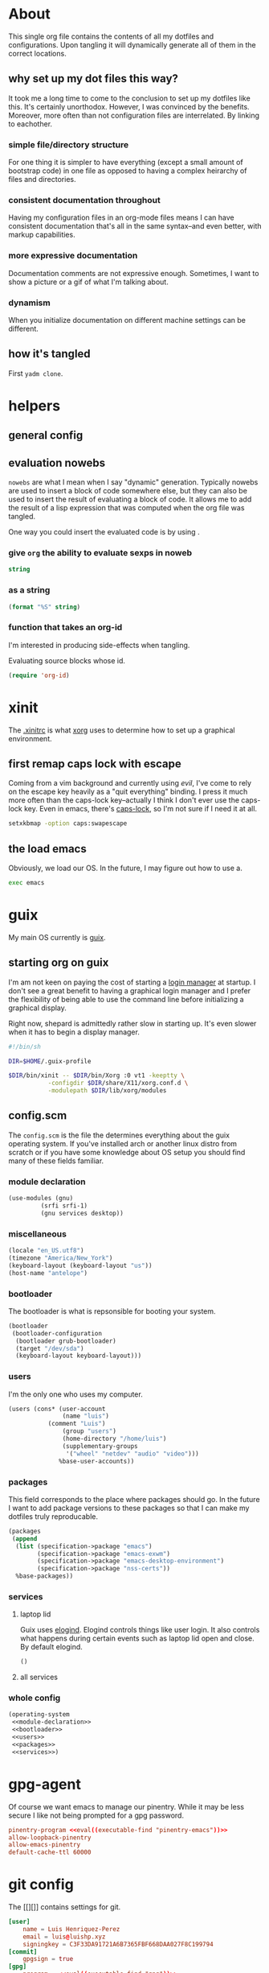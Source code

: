 * About
:PROPERTIES:
:ID:       35454181-33bc-412e-a4a6-4268909d26d7
:END:

This single org file contains the contents of all my dotfiles and
configurations. Upon tangling it will dynamically generate all of them in the
correct locations.

** why set up my dot files this way?
:PROPERTIES:
:ID:       59aa853c-1764-41f6-bee4-b01bea1733ff
:END:

It took me a long time to come to the conclusion to set up my dotfiles like
this. It's certainly unorthodox. However, I was convinced by the benefits. Moreover, more often than not configuration files are
interrelated. By linking to eachother.

*** simple file/directory structure
:PROPERTIES:
:ID:       ed3ac468-ef9b-4be5-8f2d-44fb29a6ac77
:END:

For one thing it is simpler to have everything (except a small amount of
bootstrap code) in one file as opposed to having a complex heirarchy of files
and directories.

*** consistent documentation throughout
:PROPERTIES:
:ID:       4fb4fd3b-508c-4454-b831-db7e8827e035
:END:

Having my configuration files in an org-mode files means I can have consistent
documentation that's all in the same syntax--and even better, with markup
capabilities. 

*** more expressive documentation
:PROPERTIES:
:ID:       d55cdbb7-f2c1-4cae-a80f-0ff22652f1c4
:END:

Documentation comments are not expressive enough. Sometimes, I want to show a
picture or a gif of what I'm talking about.

*** dynamism
:PROPERTIES:
:ID:       f77797b8-172e-4482-87a4-5ede829b3b13
:END:

When you initialize documentation on different machine settings can be different.

** how it's tangled
:PROPERTIES:
:ID:       e208e820-cb37-40f5-912e-bad4abf1fd5a
:END:

First =yadm clone=.

* helpers
:PROPERTIES:
:ID:       67138086-b894-43b7-8c97-1980acad52b8
:END:

** general config
:PROPERTIES:
:ID:       3564e7a3-1db7-4bd7-aea5-e28956ebac41
:END:

** evaluation nowebs
:PROPERTIES:
:ID:       8d68503c-75a2-463b-b286-6490c9c8b97b
:END:

=nowebs= are what I mean when I say "dynamic" generation. Typically nowebs are
used to insert a block of code somewhere else, but they can also be used to
insert the result of evaluating a block of code. It allows me to add the result of
a lisp expression that was computed when the org file was tangled.

One way you could insert the evaluated code is by using <<noweb()>>.

*** give =org= the ability to evaluate sexps in noweb
:PROPERTIES:
:ID:       56390470-b5a6-4bc9-a4db-349bc8377e6e
:END:

#+name: eval
#+begin_src emacs-lisp :var string=""
string
#+end_src

*** as a string
:PROPERTIES:
:ID:       b857023e-1ad5-4ad5-8d61-6e5aeef6aba5
:END:

#+name: string
#+begin_src emacs-lisp :var string=""
(format "%S" string)
#+end_src

*** function that takes an org-id
:PROPERTIES:
:ID:       ce115a7d-ab3e-4921-9f20-c34fb81241dc
:END:

I'm interested in producing side-effects when tangling.

Evaluating source blocks whose id.

#+begin_src emacs-lisp :tangle ~/.config/emacs/init.el
(require 'org-id)
#+end_src

* xinit
:PROPERTIES:
:ID:       cf328230-ca3a-48a2-8dda-b4e9e4ff1e4c
:HEADER-ARGS: :tangle ~/.xinitrc
:END:

The [[https://wiki.archlinux.org/index.php/Xinit#xinitrc][.xinitrc]] is what [[https://wiki.archlinux.org/index.php/Xorg][xorg]] uses to determine how to set up a
graphical environment.

** first remap caps lock with escape
:PROPERTIES:
:ID:       fa0904bb-1597-45bf-a944-8b48955cef0c
:END:

Coming from a vim background and currently using [[git][evil]], I've come to rely on the
escape key heavily as a "quit everything" binding. I press it much more often
than the caps-lock key--actually I think I don't ever use the caps-lock
key. Even in emacs, there's [[][caps-lock]], so I'm not sure if I need it at all.

#+begin_src sh
setxkbmap -option caps:swapescape
#+end_src

** the load emacs
:PROPERTIES:
:ID:       af14d611-79a0-4604-8c02-24bc608d32fb
:END:

Obviously, we load our OS. In the future, I may figure out how to use a.

#+begin_src sh
exec emacs
#+end_src

* guix
:PROPERTIES:
:ID:       3bc3c0b2-a45b-4ce1-86c7-f4d88a8e69bd
:END:

My main OS currently is [[https://guix.gnu.org/][guix]].

** starting org on guix
:PROPERTIES:
:ID:       9bd14aeb-1b7d-4cdd-8c79-5e92da7606dc
:END:

I'm am not keen on paying the cost of starting a [[https://wiki.archlinux.org/index.php/Display_Manager#Console][login manager]] at startup. I
don't see a great benefit to having a graphical login manager and I prefer the
flexibility of being able to use the command line before initializing a
graphical display.

Right now, shepard is admittedly rather slow in starting up. It's even slower
when it has to begin a display manager.

#+begin_src sh :tangle ~/xinit.sh
#!/bin/sh

DIR=$HOME/.guix-profile

$DIR/bin/xinit -- $DIR/bin/Xorg :0 vt1 -keeptty \
	       -configdir $DIR/share/X11/xorg.conf.d \
	       -modulepath $DIR/lib/xorg/modules
#+end_src

** config.scm
:PROPERTIES:
:ID:       4af8c932-566c-480f-ad35-2667ae7d3cf2
:END:

The =config.scm= is the file the determines everything about the guix operating
system. If you've installed arch or another linux distro from scratch or if you
have some knowledge about OS setup you should find many of these fields familiar.

*** module declaration
:PROPERTIES:
:ID:       46a8e991-e102-44cf-9646-d52e67f41413
:END:

#+name: modules
#+begin_src emacs-lisp
(use-modules (gnu)
	     (srfi srfi-1)
	     (gnu services desktop))
#+end_src

*** miscellaneous
:PROPERTIES:
:ID:       5179b9e5-c40a-4839-85de-bd38abfd373e
:END:

#+begin_src emacs-lisp
(locale "en_US.utf8")
(timezone "America/New_York")
(keyboard-layout (keyboard-layout "us"))
(host-name "antelope")
#+end_src

*** bootloader 
:PROPERTIES:
:ID:       8ecad680-34d8-4e5c-b239-ae3767293036
:END:

The bootloader is what is repsonsible for booting your system.

#+name: bootloader
#+begin_src emacs-lisp
(bootloader
 (bootloader-configuration
  (bootloader grub-bootloader)
  (target "/dev/sda")
  (keyboard-layout keyboard-layout)))
#+end_src

*** users
:PROPERTIES:
:ID:       23bef30c-77f5-443e-acb0-cb01a2072ab0
:END:

I'm the only one who uses my computer.

#+name: users
#+begin_src emacs-lisp
(users (cons* (user-account
               (name "luis")
	       (comment "Luis")
               (group "users")
               (home-directory "/home/luis")
               (supplementary-groups
                '("wheel" "netdev" "audio" "video")))
              %base-user-accounts))
#+end_src

*** packages
:PROPERTIES:
:ID:       d33e0c8e-e1a8-4db9-aa9c-4a862616adeb
:END:

This field corresponds to the place where packages should go. In the future I
want to add package versions to these packages so that I can make my dotfiles
truly reproducable.

#+name: packages
#+begin_src emacs-lisp
(packages
 (append
  (list (specification->package "emacs")
        (specification->package "emacs-exwm")
        (specification->package "emacs-desktop-environment")
        (specification->package "nss-certs"))
  %base-packages))
#+end_src

*** services
:PROPERTIES:
:ID:       a29f1980-9af4-4bf0-a463-1897f1551cab
:END:

**** laptop lid
:PROPERTIES:
:ID:       8f8801dd-7dce-4c26-bce4-39dc9df43917
:END:

Guix uses [[][elogind]]. Elogind controls things like user login. It also
controls what happens during certain events such as laptop lid open and
close. By default elogind.

#+begin_src emacs-lisp
()
#+end_src

**** all services
:PROPERTIES:
:ID:       f85713f7-8ebf-46ca-8933-28002bef98a8
:END:

*** whole config
:PROPERTIES:
:ID:       6c44a3c0-379f-410c-918b-71f03171d514
:END:

#+begin_src emacs-lisp :tangle ~/.config/guix/config.scm
(operating-system
 <<module-declaration>>
 <<bootloader>>
 <<users>>
 <<packages>>
 <<services>>)
#+end_src

* gpg-agent
:PROPERTIES:
:ID:       58a65d49-cd9f-4b5d-86d7-d43209424cf3
:HEADER-ARGS: :tangle ~/.config/gnupg/gpg-agent.conf
:END:

Of course we want emacs to manage our pinentry. While it may be less secure I
like not being prompted for a gpg password.

#+begin_src conf
pinentry-program <<eval((executable-find "pinentry-emacs"))>>
allow-loopback-pinentry
allow-emacs-pinentry
default-cache-ttl 60000
#+end_src

* git config
:PROPERTIES:
:ID:       a4cf5803-05b1-4133-bd73-01638673d2e3
:HEADER-ARGS: ~/.config/git/config
:END:

The [[][]] contains settings for git.

#+begin_src conf
[user]
	name = Luis Henriquez-Perez
	email = luis@luishp.xyz
	signingkey = C3F33DA91721A6B7365FBF668DAA027F8C199794
[commit]
	gpgsign = true
[gpg]
	program = <<eval((executable-find "gpg"))>>
#+end_src

* nyxt browser
:PROPERTIES:
:ID:       069672ed-29ad-4973-b2cd-1eb275d7e6d4
:HEADER-ARGS: :tangle ~/.config/nyxt/init.lisp
:END:

The [[][nyxt browser]] is a web browser written entirely in common lisp.

** setup vim mode
:PROPERTIES:
:ID:       f505e5ac-cb88-4e50-8cbd-e9a5b5cfddbc
:END:

#+begin_src emacs-lisp
#+end_src

* stumpwm
:PROPERTIES:
:ID:       4358b82c-1736-4609-aebe-02447d9c1703
:HEADER-ARGS: :tangle ~/.config/stumpwm/stumwmrc
:END:

I have this os installed in case I want to play around or in case exwm crashes
and my emacs is in an inconvenient to fix place (although I can always go back).

* emacs
:PROPERTIES:
:ID:       8c10b42b-9317-49a8-8ce0-128a2efc8905
:END:

This heading is for Emacs.

** early-init
:PROPERTIES:
:ID:       1b29f0d7-63ab-46b8-abf4-51cb930d8be8
:HEADER-ARGS: :tangle ~/.config/emacs/early-init.el
:END:

The early-init file.

*** compute the font upon tangling
:PROPERTIES:
:ID:       62b28647-262f-4657-a57e-79e8a98c2a11
:END:

There's a chicken and egg problem with fonts. What you'd like to do to have a
robust emacs config is have a list of backup fonts that you check in order of
preference until you find the one that is available on your system. Moreover, to
be efficient, you'd like to do this check before the frame is initialized.
Problem is the functions emacs provide to check system fonts depend on the
initialization of the emacs frame.

#+name: font
#+begin_src emacs-lisp :tangle no
(defvar xl-backup-fonts (list "hermit" "mononoki" "iosevka" "anonymous-pro")
  "List of fonts that should be used.")

(defun xl-most-preferred-font-available ()
  "Return the most prefered font that's available."
  (loopy ((list font xl-backup-fonts)
	  (expr available-fonts (x-list-fonts font))
	  (when available-fonts
	    (return (-last-item available-fonts))))
	 (return nil)))

(format "%S" (xl-most-preferred-font-available))
#+end_src

*** ensure lexical binding
:PROPERTIES:
:ID:       2b8148c3-1418-4896-ba53-1673d2d82659
:END:

Emacs by default uses dynamic binding. Lexical binding is a known.

#+begin_src emacs-lisp
;; -*- lexical-binding: t -*-
#+end_src

*** pause garbage collection
:PROPERTIES:
:ID:       33c4ed1f-9382-49ff-9706-6ce5c0fd0d7c
:END:

Defer garbage collection further back in the startup process.

#+begin_src emacs-lisp
(setq gc-cons-threshold most-positive-fixnum)
#+end_src

*** disable tool bar, menu bar, and scroll bar
:PROPERTIES:
:ID:       f439de9a-b2b1-4926-a4ae-3d94ff83d05a
:END:

By default the frame is initialized with several UI elements. Many people, like me,
prefer not to see these things. But because emacs loads the init file after the
initialization of the frame, it used to be the case that it was inevitable to
catch a glipse of these UI elements during your emacs initializaition. Not only
was it ugly to see, but it also contributed significantly to startup
time. Before the advent of the [[helpvar:early-init-file][early-init-file]], the only way to prevent it was
to set up [[https://wiki.archlinux.org/index.php/X_resources][xresources]]. Prevent the glimpse of un-styled Emacs by disabling
these UI elements early.

#+begin_src emacs-lisp
(push '(menu-bar-lines . 0) default-frame-alist)
(push '(tool-bar-lines . 0) default-frame-alist)
(push '(vertical-scroll-bars) default-frame-alist)
#+end_src

*** set the font
:PROPERTIES:
:ID:       54d9be27-74b3-49fd-9bdb-b6d1e024b80b
:END:

This is the most efficient way to set the font. It's done before the
initialization of the frame.

#+begin_src emacs-lisp
(push (cons 'font <<font()>>) default-frame-alist)
#+end_src

*** disable fringes
:PROPERTIES:
:ID:       bb1264f6-1580-4463-9d72-d2913771ebb4
:END:

#+begin_src emacs-lisp
(push (cons 'left-fringe 0) default-frame-alist)
(push (cons 'right-fringe 0) default-frame-alist)
#+end_src

*** stop package.el from writing in our init file
:PROPERTIES:
:ID:       c5df3859-6099-4d99-9780-8d33383c3626
:END:

In Emacs 27+, package initialization occurs before [[helpvar:user-init-file][user-init-file]] is
loaded, but after [[helpvar:early-init-file][early-init-file]].

#+begin_src emacs-lisp
(setq package-enable-at-startup nil)
(advice-add #'package--ensure-init-file :override #'ignore)
#+end_src

*** ignore x-resources
:PROPERTIES:
:ID:       51391771-ed2f-42f7-b904-3f655b86cac0
:END:

Ignore X resources; its settings would be redundant with the other settings
in this file and can conflict with later config (particularly where the
cursor color is concerned).

#+begin_src elisp
(advice-add #'x-apply-session-resources :override #'ignore)
#+end_src

*** prevent default mode line from showing
:PROPERTIES:
:ID:       0177fd1a-617d-47c6-bd03-db64439fd4cc
:END:

Prevent early display of the modeline.

#+begin_src elisp
(unless after-init-time
  (setq-default mode-line-format nil))
#+end_src

** init.el
:PROPERTIES:
:ID:       44daab3a-14bd-4c47-a117-88579e89a0e2
:HEADER-ARGS: :tangle ~/.config/emacs/init.el
:END:

*** Core
:PROPERTIES:
:ID:       d68434bf-be6a-471f-ab65-e151f4f1c111
:END:

**** Initialize
:PROPERTIES:
:ID:       71dbf82e-cf4f-4e8a-b14d-df78bea5b20f
:END:

This headline is for things I need to do before anything else. The main thing I
do here is declare directory names.

***** ensure lexical binding
:PROPERTIES:
:ID:       2b8148c3-1418-4896-ba53-1673d2d82659
:END:

Emacs by default uses dynamic binding. Lexical binding is a known.

#+begin_src emacs-lisp
;; -*- lexical-binding: t -*-
#+end_src

***** don't garbage collect during initialization
:PROPERTIES:
:ID:       4913461b-8421-4a64-b09a-18c54673d7d7
:END:

[[id:86653a5a-f273-4ce4-b89b-f288d5d46d44][gcmh]] will take care of setting the gc-cons-threshold back to normal.

#+begin_src emacs-lisp
(setq gc-cons-threshold most-positive-fixnum)
#+end_src

***** config files and directores
:PROPERTIES:
:ID:       be8993d3-c8f7-451b-8cb4-04a9138e5c4e
:END:

****** macro to define important directories
:PROPERTIES:
:ID:       ebdf095e-f302-45c3-aef4-a4f9a84d4e02
:END:

#+begin_src emacs-lisp
(defmacro xl-dir! (name value &optional docstring)
  "Macro used for declaring `xl' directories.
Declare a variable named NAME with value VALUE and docstring DOCSTRING.
VALUE should be a path to a directory (as a string). Create the directory at
path VALUE. Create a function."
  (declare (indent 2))
  `(progn
     (defconst ,name ,value ,docstring)
     (mkdir ,name t)
     (defsubst ,(intern (downcase (symbol-name name))) (&rest path)
       ,(format "Return the path for `%S'." name)
       (apply #'concat ,name path))))
#+end_src

****** important directories
:PROPERTIES:
:ID:       17fd696e-6140-4d9b-9d17-053c2dced786
:END:

#+begin_src emacs-lisp
(xl-dir! XL-EMACS-DIR (file-truename user-emacs-directory)
  "Path to `user-emacs-directory'.")

(xl-dir! XL-LOCAL-DIR (xl-emacs-dir ".local/")
  "Path to the directory for local Emacs files.
Files that need to exist, but I don't typically want to see go here.")

(xl-dir! XL-DATA-DIR (xl-local-dir "data/")
  "Path to the directory where Void data files are stored.")

(xl-dir! XL-PACKAGES-DIR (xl-local-dir "packages/")
  "Path to the directory where packages are stored.")

(xl-dir! XL-ORG-DIR (xl-emacs-dir "org/")
  "Directory where org files should go.")

(xl-dir! XL-SCREENSHOT-DIR (expand-file-name "~/Multimedia/Screenshots/")
  "Directory where screenshots should go.")
#+end_src

****** important files
:PROPERTIES:
:ID:       d01a33a8-c6e8-433c-9850-6bd7ea0488f9
:END:

#+begin_src emacs-lisp
(defconst XL-INIT-FILE (concat XL-EMACS-DIR "init.el")
  "Path to the elisp file that bootstraps Void startup.")

(defconst XL-MAIN-ORG-FILE (concat XL-EMACS-DIR "config.org")
  "Path to config file used for tangling.")

(defconst XL-MAIN-ELISP-FILE (concat XL-EMACS-DIR "main.el")
  "Path to elisp file.")
#+end_src

***** debug-p
:PROPERTIES:
:ID:       39197346-c420-4518-b8f8-8ea247d6decb
:END:

[[helpvar:void-debug-p][xl-debug]] is snatched from [[https://github.com/hlissner/doom-emacs][Doom's]] [[https://github.com/hlissner/doom-emacs/blob/develop/core/core.el][doom-debug-mode]]. The point of this variable
is to serve as an indicator of whether the current Void instance is run for
debugging. When Void is set up for debugging it prints out many messages about
what its doing via [[hfn:void-log][xl-log]].

#+begin_src emacs-lisp
(defvar xl-debug-p (or (getenv "DEBUG") init-file-debug)
  "When non-nil print debug messages.
The --debug-init flag and setting the DEBUG envar will enable this at startup.")
#+end_src

**** Package Management
:PROPERTIES:
:ID:       00eaa1a5-b5fe-437d-9888-1846ea9a232b
:END:

The purpose of this headline is to set up the package manager and install all of
my packages so the rest of the file can assume the packages are already
installed. The idea is to separate package installation and package configuration.

***** straight.el
:PROPERTIES:
:ID:       86037015-ca61-48f9-96bf-df8fc625a35d
:END:

[[straight][straight.el]] is a package manager that installs packages by cloning their git
repositories from online and building them from source. A consequence of this is
that you have the history of every installed emacs package locally. Another
consequence is that you can completely reproduce the state of your emacs on
another machine by installing the same packages with the same versions.

****** variables
:PROPERTIES:
:ID:       9dff9894-667c-4e74-9624-8aee533f8f70
:END:

#+begin_src emacs-lisp
(setq straight-vc-git-default-clone-depth 1)
(setq straight-base-dir XL-PACKAGES-DIR)
(setq straight-use-package-version 'straight)
(setq straight-use-package-by-default nil)
(setq straight-enable-package-integration t)
(setq straight-disable-autoloads nil)
(setq straight-cache-autoloads t)
(setq straight-check-for-modifications nil)
(setq straight-enable-package-integration nil)
(setq straight-recipes-emacsmirror-use-mirror t)
#+end_src

****** straight initialization code
:PROPERTIES:
:ID:       ab38beca-2f26-4718-ab73-e4e4409f1563
:END:

#+begin_src emacs-lisp
(defun xl-init-straight ()
  (defvar bootstrap-version)
  (let* ((straight-base-dir straight-base-dir)
	 (straight-repo-dir (concat straight-base-dir "straight/repos/"))
	 (bootstrap-file (concat straight-repo-dir "straight.el/bootstrap.el"))
	 (bootstrap-version 5)
	 (straight-commit "f6663b1de0fb5d9c64528e4f7f8bb914f49bb6d2")
	 (straight-el-link "https://github.com/raxod502/straight.el.git"))
    (unless (file-exists-p bootstrap-file)
      (make-directory straight-repo-dir t)
      (shell-command
       (format "git -C %s clone %s" straight-repo-dir straight-el-link))
      (shell-command
       (format "git -C %s checkout %s" straight-repo-dir straight-commit)))
    (load bootstrap-file nil 'nomessage)))
#+end_src

***** install packages
:PROPERTIES:
:ID:       a694267f-b37d-487b-ac68-c1da9e1fe776
:END:

#+begin_src emacs-lisp
(xl-init-straight)

(dolist (package '(dash anaphora db use-package))
  (straight-use-package package)
  (require package))
#+end_src

**** Library
:PROPERTIES:
:ID:       70af1291-6b16-4261-ba83-19bb16d0023e
:END:

This headline contains all the the helper functions and macros I defined for
customizing emacs.

***** macro writing tools
:PROPERTIES:
:ID:       ea5d3295-d8f9-4f3a-a1f6-25811696aa29
:END:

These are tools that are specifically designed to help me write macros.

****** macro keyword arguments
:PROPERTIES:
:ID:       dc7a63e6-041b-4855-b206-6d72ef732de1
:END:

Following past examples (such as), I initially opted for allowing keyword
arguments in the "function args" part of defun-like macros. This is fine when
there's only one keyword argument, but any more and it starts to get crowded. It
doesn't help that emacs functions tend towards longer names due to a lack of
namespaces. Therefore, I support keyword args in the function body.

#+begin_src emacs-lisp
(defun xl--keyword-macro-args (body)
  "Return list of (docstring KEYWORD-ARGS BODY)."
  (let ((docstring (when (stringp (car body)) (pop body)))
	(plist))
    (while (keywordp (car body))
      (push (pop body) plist)
      (push (pop body) plist))
    (list docstring (nreverse plist) body)))
#+end_src

****** symbols
:PROPERTIES:
:ID: 2cdf8ab1-4e59-4128-a8a4-e5519ca0f4bf
:END:

Conversion between symbols, keywords, and strings are prevalent in
macro-writing.

******* symbol intern
:PROPERTIES:
:ID: 659e8389-84c5-4ac4-a9ba-7dd40599191d
:END:

#+begin_src emacs-lisp
(defun xl-symbol-intern (&rest args)
  "Return ARGS as a symbol."
  (declare (pure t) (side-effect-free t))
  (intern (apply #'xl-to-string args)))
#+end_src

******* keyword intern
:PROPERTIES:
:ID: f2668044-13b2-46e7-bf84-fcf998591e37
:END:

Sometimes I want to create a keyword by interning a string or a symbol. This
commands saves me having to add the colon at the beginning before interning.

#+begin_src emacs-lisp
(defun xl-keyword-intern (&rest args)
  "Return ARGS as a keyword."
  (declare (pure t) (side-effect-free t))
  (apply #'xl-symbol-intern ":" args))
#+end_src

******* keyword name
:PROPERTIES:
:ID: fb867938-d62b-42fc-bf07-092f10b64f22
:END:

Calling [[helpfn:symbol-name][symbol-name]] on a keyword returns the keyword as a string. However often we
don't want the prepended colon on they keyword. This function is for that
occasion.

#+begin_src emacs-lisp
(defun xl-keyword-name (keyword)
  "Return the name of the KEYWORD without the prepended `:'."
  (declare (pure t) (side-effect-free t))
  (substring-no-properties (xl-to-string keyword) 1))
#+end_src

******* convert to string
:PROPERTIES:
:ID: 4ef52875-4ce6-4940-8b7e-13c96bedcb3d
:END:

This function is for converting something to a string, no questions asked. I use
it when I don't want to be bothered with details and just want a string.

#+begin_src emacs-lisp
(defun xl-to-string (&rest args)
  "Return ARGS as a string."
  (declare (pure t) (side-effect-free t))
  (with-output-to-string
    (mapc #'princ args)))
#+end_src

******* hook symbol
:PROPERTIES:
:ID:       7ae3dac1-058b-4b1b-a010-aeb5b121d3f6
:END:

#+begin_src emacs-lisp
(defun xl-hook-symbol-p (symbol)
  "Return true if symbol is a hook symbol."
  (s-matches-p ".+-hook\\'" (symbol-name symbol)))
#+end_src

******* hookify symbol
:PROPERTIES:
:ID:       b308a172-6e99-491c-a382-7ee28e9fc1ae
:END:

#+begin_src emacs-lisp
(defun xl-hookify (symbol)
  "Return SYMBOL converted to hook.
If SYMBOL is already a hook symbol, return it unchanged."
  (if (xl-hook-symbol-p symbol)
      symbol
    (xl-symbol-intern symbol '-hook)))
#+end_src

******* mode symbol
:PROPERTIES:
:ID:       ec25e275-c36f-4cee-be04-1fdf8c974857
:END:

#+begin_src emacs-lisp
(defun xl-mode-symbol-p (symbol)
  "Return non-nil if symbol is a mode symbol."
  (s-matches-p ".+-mode\\'" (symbol-name symbol)))
#+end_src

******* modeify symbol
:PROPERTIES:
:ID:       61fa29a7-9697-4171-8b6f-f4c0b487c02c
:END:

#+begin_src emacs-lisp
(defun xl-modeify (symbol)
  "Return SYMBOL converted to hook.
If SYMBOL is already a hook symbol, return it unchanged."
  (if (xl-mode-symbol-p symbol)
      symbol
    (xl-symbol-intern symbol '-mode)))
#+end_src

****** true-list-p
:PROPERTIES:
:ID:       43089182-316b-4191-a3f1-6f2d1b1b971e
:END:

#+begin_src emacs-lisp
(defsubst xl-true-list-p (obj)
  "Return t if OBJ is a list and not a cons cell."
  (and (listp obj) (not (-cons-pair-p obj))))
#+end_src

****** one
:PROPERTIES:
:ID:       32ef30cf-3057-404e-a7b4-23d88b3b0d2e
:END:

This might seem trivial or wasteful, but the two numbers I most often have to
check for are one and zero. Emacs already has a function for checking is a value
is zero, [[helpfn:zerop][zerop]]. But it doesn't have one for one.

#+begin_src emacs-lisp
(defsubst xl-one-p (obj)
  "Return t if OBJ is equal to one."
  (= 1 obj))
#+end_src

****** wrap-form
:PROPERTIES:
:ID:       48e48c0f-7bb3-45c9-b4af-2da0ce84b64e
:END:

When writing macros in lisp it is not uncommon to need to write a macro that can
nest a form within some number of other forms (for an example, see [[id][after!]]). This
macro makes this problem much easier.

The original idea for this macro came from.

#+begin_src emacs-lisp
(defun xl-wrap-form (wrappers form)
  "Wrap FORM with each wrapper in WRAPPERS.
WRAPPERS are a list of forms to wrap around FORM."
  (declare (pure t) (side-effect-free t))
  (setq wrappers (reverse wrappers))
  (if (consp wrappers)
      (xl-wrap-form (cdr wrappers)
                      (append (car wrappers)
                              (list form)))
    form))
#+end_src

****** anaphora
:PROPERTIES:
:ID:       9938b1e1-6c6e-4a45-a85e-1a7f2d0bf6df
:END:

Anaphora refers to the ability to refer to. I have decided it is best to use
=<>= to denote the symbol referred to by anaphoric macros because it is easy to
type (assuming parentheses completion), because such a symbol uncommon in lisp.
A key advantage to this is that there is a consistent "syntax" for anaphoric
variables as opposed to using =it=. A consequence of this is that you have more
flexibility to name variables. Additionally, I like that it looks like a slot or
placeholder.

https://en.wikipedia.org/wiki/Anaphoric_macro

******* anaphoric symbol regexp
:PROPERTIES:
:ID:       40c97bd5-dab1-44df-86f7-90274d5a8ea0
:END:

#+begin_src emacs-lisp
(defconst XL-ANAPHORIC-SYMBOL-REGEXP
  (eval-when-compile (rx "<" (group (1+ (not (any white ">" "<")))) ">"))
  "Regular expression that matches an anaphoric symbol.")
#+end_src

******* anaphoric symbol
:PROPERTIES:
:ID:       db8169ba-1630-42fe-9ab7-e29c110a18c3
:END:

#+begin_src emacs-lisp
(defun xl-anaphoric-symbol-p (obj)
  "Return non-nil if OBJ is an anaphoric symbol."
  (and (symbolp obj)
       (string-match-p XL-ANAPHORIC-SYMBOL-REGEXP (symbol-name obj))))
#+end_src

******* true anaphora name
:PROPERTIES:
:ID:       2833cd75-9c85-4c0e-9523-4489d387150a
:END:

#+begin_src emacs-lisp
(defun xl-anaphoric-true-symbol (symbol)
  "Return the symbol that corresponds to the anaphoric symbol."
  (save-match-data
    (string-match XL-ANAPHORIC-SYMBOL-REGEXP (symbol-name symbol))
    (intern (match-string 1 (symbol-name symbol)))))
#+end_src

******* take symbol and return anaphoric symbol
:PROPERTIES:
:ID:       4b89588e-f3c3-49d3-8851-fdd214cee563
:END:

#+begin_src emacs-lisp
(defun xl-anaphoric-symbol (symbol)
  "Return anaphoric form of symbol."
  (xl-symbol-intern '< symbol '>))
#+end_src

******* body symbols
:PROPERTIES:
:ID:       2bae458e-404a-48e7-b57e-ce7f543f6e6d
:END:

#+begin_src emacs-lisp
(defun xl-anaphoric-symbols (body)
  "Return all the anaphoric symbols in body."
  (->> (-flatten body)
       (-filter #'xl-anaphoric-symbol-p)
       (-uniq)))
#+end_src

******* all anaphoric symbols in obj
:PROPERTIES:
:ID:       e0c0eb8c-52b3-4411-ab0b-06255490dacf
:END:

#+begin_src emacs-lisp
(defun xl-anaphoric-symbols-in-obj (obj)
  "Return a list of anaphoric symbols in OBJ."
  (s-match-strings-all XL-ANAPHORIC-SYMBOL-REGEXP (xl-to-string obj)))
#+end_src

***** custom macros
:PROPERTIES:
:ID:       cfe0d468-92ee-4a4f-9908-4ea0b1964ac4
:END:

****** after!
:PROPERTIES:
:ID:       e209d256-86e0-4e30-a7d5-78a583729b42
:END:

=after!= is yet another wrapper around == that can accept multiple features or
even a specification of features using =and= or =or=.

The reason that we check for the feature is to prevent [[hvar:eval-after-load][eval-after-load]] from polluting the
[[hvar:after-load-list][after-load-list]]. =eval-after-load= adds an entry to =after-load-list= whether or not it has
been loaded.

We intentionally avoid with-eval-after-load to prevent eager macro expansion
from pulling (or failing to pull) in autoloaded macros/features.

#+begin_src emacs-lisp
(defmacro after! (features &rest body)
  "Wrapper around `with-eval-after-load'."
  (declare (indent defun) (debug t))
  (cond ((eq 'or (car-safe features))
         (macroexp-progn
          (--map `(after! ,it ,@body) (cdr features))))
        ((eq 'and (car-safe features))
         (xl-wrap-form (--map `(after! ,it) (cdr features))
                         (macroexp-progn body)))
        ((listp features)
         `(after! ,(cons 'and features) ,@body))
        ((symbolp features)
         `(if (featurep ',features)
              ,(macroexp-progn body)
            (eval-after-load! ,features ,@body)))
        (t (error "Invalid argument."))))
#+end_src

****** with-os!
:PROPERTIES:
:ID:       a3ea434a-3f70-4137-a525-5be4bc63c3a2
:END:

Emacs is for the most part operating system agnostic. Packages written in elisp
should work across operating systems. Nevertheless, there are a handful of
settings that should favors particular operating systems over others.

#+begin_src emacs-lisp
(defmacro with-os! (os &rest body)
  "If OS is current system's operating system, execute body.
OS can be either `mac', `linux' or `windows'(unquoted)."
  (declare (indent defun))
  (when (funcall (cond ((eq :not (car-safe os)) (-not #'member))
                       (t #'member))
                 (pcase system-type
                   (`darwin 'mac)
                   (`gnu/linux 'linux)
                   (`(cygwin windows-nt ms-dos) 'windows)
                   (_ nil))
                 (-list os))
    `(progn ,@body)))
#+end_src

****** ignore!
:PROPERTIES:
:ID:       e0173863-5b27-4afc-879a-17a6dce7ecd0
:END:

#+begin_src emacs-lisp
(defmacro ignore! (&rest _)
  "Do nothing and return nil."
  nil)
#+end_src

****** eval-after-load!
:PROPERTIES:
:ID:       8d831084-539b-4072-a86a-b55afb09bf02
:END:

=eval-after-load= is a macro that evaluates a lisp form after a file or feature
has been loaded. It's syntax is a bit terse because you need to quote the
feature as well as the form to be evaluated.

Also, if an =eval-after-load= block contains an error and it is triggered by a
feature, the error will happening. I think it might be that because the form was
not successfully evaluated =eval-after-load= does not realize it should stop
loading it. To remedy this I wrap the block with [[][condition-case]].

#+begin_src emacs-lisp
(defmacro eval-after-load! (feature &rest body)
  "A wrapper around `eval-after-load!' with error catching."
  (declare (indent defun))
  `(eval-after-load ',feature
     '(condition-case error
          (progn ,@body)
        (error
         (message "Error in `eval-after-load': %S" error)))))
#+end_src

****** list mutation
:PROPERTIES:
:ID:       d9f77404-5c29-4305-ae53-e409e1b06b99
:END:

******** append!
:PROPERTIES:
:ID: f314672c-f9f3-4630-9402-a9a65215c153
:END:

#+begin_src emacs-lisp
(defmacro append! (sym &rest lists)
  "Append LISTS to SYM.
SYM is a symbol that stores a list."
  (declare (indent 1))
  `(setq ,sym (append ,sym ,@lists)))
#+end_src

******** prepend!
:PROPERTIES:
:ID: 3395dec3-0915-49cd-9445-d3db2b1ffe7f
:END:

#+begin_src emacs-lisp
(defmacro prepend! (sym &rest lists)
  (declare (indent defun))
  `(setq ,sym (append ,@lists ,sym)))
#+end_src

******** nconc!
:PROPERTIES:
:ID: b24d1d8f-f3e1-4dca-afdb-8fb73d5299c3
:END:

#+begin_src emacs-lisp
(defmacro nconc! (sym &rest lists)
  "Append LISTS to SYM by altering them in place."
  (declare (indent 1))
  `(setq ,sym (nconc ,sym ,@lists)))
#+end_src

****** set!

Some variables in emacs have [[][custom setters]]. I don't want to have to figure out
which ones do and do not have these setters. This macro sets the custom setter
of there is any.

There's also the issue of global versus buffer-local variables. In general, when
I set a variable I want it enabled globally. When there comes a case in which I
don't want that I'll use [[helpfn:setq][setq]].

For this reason I use =setq= as a replacement for =setq=.

[[https://opensource.com/article/20/3/variables-emacs][This article]] provides
a brilliant synopsis of emacs variables.

#+begin_src emacs-lisp
(defmacro set! (sym val)
  `(funcall (or (get ',sym 'custom-set) 'set) ',sym ,val))
#+end_src

****** set-default!
:PROPERTIES:
:ID:       bc6b7560-fb71-4fc7-a53b-98f92c657d92
:END:

#+begin_src emacs-lisp
(defmacro set-default! (sym val)
  `(funcall (or (get ',sym 'custom-set-default) 'set-default) ',sym ,val))
#+end_src

***** use-package
:PROPERTIES:
:ID:       29e1513a-e12a-4818-870e-8d5fab7fe1a0
:END:

****** different name for =use-package=
:PROPERTIES:
:ID:       33cd9485-ccbd-4173-b44b-2145def4897c
:END:

The name "use-package" is not very descriptive as to what the leaf macro is or
does. Essentially, it provides a uniform syntax for cross configuring different
packages. So you can say it configures packages. And therefore, I choose to call
the macro =use-package!=.

#+begin_src emacs-lisp
(defalias 'use-package! #'use-package)

(defmacro use-feature! (package &rest body)
  "Same as `use-package!' but with :ensure set to nil by default."
  (declare (indent defun))
  `(use-package! ,package
     :xl-ensure nil
     ,@body))
#+end_src

****** initialize use-package
:PROPERTIES:
:ID:       8879bd2b-5c7b-43d2-b922-7bb7cd6fea48
:END:

#+begin_src emacs-lisp
(use-package! use-package
  :init
  (push '(:xl-ensure t t) use-package-defaults)
  (setq use-package-expand-minimally t)
  (setq use-package-always-defer t))
#+end_src

****** save the original keywords
:PROPERTIES:
:ID:       e317d512-cab1-41a8-9dfa-522d5b32a4f1
:END:

#+begin_src emacs-lisp
(defvar use-package:orig-keywords use-package-keywords)
#+end_src

****** miscellaneous
:PROPERTIES:
:ID:       4968a708-05f2-4a3b-8395-850a3c119fd2
:END:

#+begin_src emacs-lisp
(defun use-package:insert-keyword (where place key)
  (--splice (eq place it)
	    (funcall (if (eq where 'before) #'identity #'reverse) (list key it))
	    use-package-keywords))
#+end_src

****** create autoloads
:PROPERTIES:
:ID:       ee0dc9c0-1bb3-4309-a61d-5b1c7f4c6ddf
:END:

#+begin_src emacs-lisp
(defun use-package:autoload (package fn)
  "Return form for FN."
  `(unless (fboundp ',fn)
     (autoload #',fn ,(symbol-name package) nil t nil)))
#+end_src

****** helper macros
:PROPERTIES:
:ID:       244ebd30-dfc8-45c9-b504-5f2dd8c0f12e
:END:

******* default insertion
:PROPERTIES:
:ID:       e0b3a061-f4c3-43df-8d71-1337d7eadf53
:END:

#+begin_src emacs-lisp
(defvar use-package:default-place '(after :init)
  "Place where keywords should be inserted by default.")
#+end_src

******* handler arguments
:PROPERTIES:
:ID:       03ba5359-010d-4442-897f-a1a7354d7b9b
:END:

#+begin_src emacs-lisp
(defvar use-package:handler-args '(name key value rest state)
  "Args passed into handler functions.")
#+end_src

******* handler
:PROPERTIES:
:ID:       1cfacfde-621e-4d4d-b55a-8bb24c5bb220
:END:

#+begin_src emacs-lisp
(defmacro use-package:defhander! (name args &rest body)
  "Define a `use-package' handler."
  (declare (indent defun))
  (let ((handler-name (xl-symbol-intern 'use-package-handler/: name))
	(docstring (when (stringp (car body)) (pop body))))
    `(defun ,handler-name (,@(-map #'xl-anaphoric-symbol use-package:handler-args))
       ,docstring
       (let ((<body> (use-package-process-keywords <name> <rest> <state>)))
	 ,@body))))
#+end_src

******* normalize arguments
:PROPERTIES:
:ID:       254c2e3a-7b33-4412-91d1-8c6910e60635
:END:

#+begin_src emacs-lisp
(defvar use-package:normalize-args '(name key args)
  "Args passed into normalize functions.")
#+end_src

******* normalize
:PROPERTIES:
:ID:       1a9bef3e-be39-48ce-a19b-7c6e66d448d5
:END:

#+begin_src emacs-lisp
(defmacro use-package:defnormalize! (key args &rest body)
  "Define a `use-package' normalizer."
  (declare (indent defun))
  (let* ((prefix 'use-package-normalize/:)
	 (name (xl-symbol-intern prefix key)))
    `(defun ,name (,@(-map #'xl-anaphoric-symbol use-package:normalize-args))
       ,@body)))
#+end_src

****** custom keywords
:PROPERTIES:
:ID:       62cec5ac-a2f9-435b-96a7-4db0d9691f25
:END:

One thing to note is that I don't allow arguments to be optionally in a
list. This makes things much more complicated and it makes.

******* hook
:PROPERTIES:
:ID:       02e42811-3b97-44f1-ad0c-d59787173ffb
:END:

Here I override the default hook keyword with my own which uses =void-add-hook=
instead of =add-hook=.

#+begin_src emacs-lisp
(defun use-package:normalize-cons (cons-pair)
  (-table-flat #'cons
	       (-list (car cons-pair))
	       (-list (cdr cons-pair))))

(setq use-package-keywords
      (use-package:insert-keyword 'before :hook :xl-hook))

(use-package:defnormalize! xl-hook ()
  (cl-assert (-all-p (-orfn #'-cons-pair-p #'symbolp) <args>))
  (->> <args>
       (--map-when (symbolp it) (cons it (xl-modeify <name>)))
       (-mapcat #'use-package:normalize-cons)
       (--map (cons (xl-hookify (car it)) (cdr it)))))

(use-package:defhander! xl-hook ()
  "Expect an alist of (HOOK FN)."
  `(,@(-map (-lambda ((hook . fn)) `(xl-add-hook ',hook ',fn)) <value>)
    ,@(-map (-partial #'use-package:autoload <name>) (-map #'cdr <value>))
    ,@<body>))
#+end_src

******* before-call
:PROPERTIES:
:ID:       55e66d22-b75d-4e77-9f99-dca1afbe1094
:END:

#+begin_src emacs-lisp
(setq use-package-keywords
      (use-package:insert-keyword 'before :hook :xl-before-call))

(use-package:defnormalize! xl-before-call ()
  (cl-assert (-all-p (-orfn #'symbolp #'listp) <args>))
  (->> <args>
       (--map-when (symbolp it) (cons it <name>))
       (-mapcat #'use-package:normalize-cons)))

(use-package:defhander! xl-before-call ()
  `(,@(-map (-partial #'use-package:autoload <name>)
	    (-map #'car <value>))
    ,@(-map (-lambda ((fn . package)) `(xl-load-before-call #',fn ',package))
	    <value>)
    ,@<body>))
#+end_src

******* after-call
:PROPERTIES:
:ID:       2c7dd1a8-c0ee-42cd-b76f-8a72c94be848
:END:

#+begin_src emacs-lisp
(setq use-package-keywords
      (use-package:insert-keyword 'after :hook :xl-after-call))

(use-package:defnormalize! xl-after-call ()
  (cl-assert (-all-p (-orfn #'symbolp #'listp) <args>))
  (->> <args>
       (--map-when (symbolp it) (cons it <name>))
       (-mapcat #'use-package:normalize-cons)))

(use-package:defhander! xl-after-call ()
  `(,@(-map (-partial #'use-package:autoload <name>)
	    (-map #'car <value>))
    ,@(-map (-lambda ((fn . package)) `(xl-load-after-call #',fn ',package))
	    <value>)
    ,@<body>))
#+end_src

******* silence
:PROPERTIES:
:ID:       c69b021f-c1eb-4f51-8de3-234c4660a0ba
:END:

#+begin_src emacs-lisp
(setq use-package-keywords
      (use-package:insert-keyword 'before :hook :xl-silence))

(use-package:defnormalize! xl-silence ()
  (cl-assert (-all-p #'symbolp <args>))
  <args>)

(use-package:defhander! xl-silence ()
  `(,@(-map (-partial #'use-package:autoload <name>) <value>)
    ,@(--map `(xl-silence-output #',it) <value>)
    ,@<body>))
#+end_src

******* ignore
:PROPERTIES:
:ID:       eeeaf89c-78e6-453d-bf3b-27091cc11bca
:END:

#+begin_src emacs-lisp
(setq use-package-keywords
      (use-package:insert-keyword 'before :hook :xl-ignore))

(use-package:defnormalize! xl-ignore ()
  (cl-assert (-all-p #'symbolp <args>))
  <args>)

(use-package:defhander! xl-ignore ()
  `(,@(-map (-partial #'use-package:autoload <name>) <value>)
    ,@(--map `(xl-ignore #',it) <value>)
    ,@<body>))
#+end_src

******* set
:PROPERTIES:
:ID:       9948a4ae-f80a-4b13-b97a-0895481021a6
:END:

#+begin_src emacs-lisp
(setq use-package-keywords
      (use-package:insert-keyword 'before :hook :xl-set))

(use-package:defnormalize! xl-set ()
  (cl-assert (-all-p #'listp <args>))
  <args>)

(use-package:defhander! xl-set ()
  `(,@(-map (-lambda ((var . val)) `(set! ,var ,val)) <value>)
    ,@<body>))
#+end_src

******* rule
:PROPERTIES:
:ID:       30ee0415-dccf-4742-9c31-bd33b900ab81
:END:

#+begin_src emacs-lisp
(setq use-package-keywords
      (use-package:insert-keyword 'before :hook :xl-rule))

(use-package:defnormalize! xl-rule ()
  (cl-assert (-all-p #'xl-true-list-p <args>))
  <args>)

(use-package:defhander! xl-rule ()
  `(,@(--map `(dbc-add-rule ,@it) <value>)
    ,@<body>))
#+end_src

******* idle-require
:PROPERTIES:
:ID:       916f88bd-10e1-4030-a1d9-e42baf095492
:END:

#+begin_src emacs-lisp
(setq use-package-keywords
      (use-package:insert-keyword 'before :hook :xl-idle-require))

(use-package:defnormalize! xl-idle-require ()
  (cl-assert (-all-p #'symbolp <args>))
  (--map-when (eq t it) <name> <args>))

(use-package:defhander! xl-idle-require ()
  `(,@(--map `(idle-require ',it nil t) <value>)
    ,@<body>))
#+end_src

******* config
:PROPERTIES:
:ID:       fa0947a2-7f0c-447e-9b16-03edb2648ad6
:END:

#+begin_src emacs-lisp
(setq use-package-keywords
      (use-package:insert-keyword 'before :hook :xl-config))

(use-package:defnormalize! xl-config ()
  <args>)

(use-package:defhander! xl-config ()
  `((after! ,<name> ,@<value>)
    ,@<body>))
#+end_src

******* alias 
:PROPERTIES:
:ID:       9fe0d171-55b4-4022-82ec-abfb5e776cae
:END:

#+begin_src emacs-lisp
(setq use-package-keywords
      (use-package:insert-keyword 'before :hook :xl-alias))

(use-package:defnormalize! xl-alias ()
  <args>)

(use-package:defhander! xl-alias ()
  `(,@(-map #'use-package:autoload (-map #'car <value>))
    ,@(--map (-lambda ((sym . def)) `(defalias ',sym #',def))
	     <value>)
    ,@<body>))
#+end_src

******* ensure
:PROPERTIES:
:ID:       aab32568-2c8c-4777-90ec-c4ad1bebaad8
:END:

#+begin_src emacs-lisp
(setq use-package-keywords
      (use-package:insert-keyword 'before :ensure :xl-ensure))

(use-package:defnormalize! xl-ensure ()
  (cl-assert (alet (car-safe <args>)
	       (or (listp it) (booleanp it))))
  (car <args>))

(use-package:defhander! xl-ensure ()
  `(,@(cond ((null <value>) nil)
	    ((eq t <value>) `((straight-use-package ',<name>)))
	    ((listp <value>) `((straight-use-package ',(cons <name> <value>)))))
    ,@<body>))
#+end_src

******* gc-pause
:PROPERTIES:
:ID:       70dba953-1a83-4de8-9a63-43e20c50fe5a
:END:

The keyword pauses emacs gargbage collection (e.g increases the [[helpvar:gc-cons-threshold][gc-cons-threshold]]
to [[helpvar:most-positive-fixnum][most-positive-fixnum]]) for the duration of functions that it's passed in.

#+begin_src emacs-lisp
(setq use-package-keywords
      (use-package:insert-keyword 'before :hook :xl-gc-pause))

(use-package:defnormalize! xl-gc-pause ()
  (cl-assert (-all-p #'symbolp <args>))
  <args>)

(use-package:defhander! xl-gc-pause ()
  `(,@(--map (use-package:autoload <name> it) <value>)
    ,@(--map `(xl-pause-garbage-collection #',it) <value>)
    ,@<body>))
#+end_src

******* nameless
:PROPERTIES:
:ID:       e27d6d69-6efb-49c8-8c31-e477422a3d58
:END:

This keyword provides integration with.

#+begin_src emacs-lisp
(setq use-package-keywords
      (use-package:insert-keyword 'before :hook :xl-nameless))

(use-package:defnormalize! xl-nameless ()
  (cl-assert (-all-p (-orfn #'-cons-pair-p #'stringp #'symbolp) <args>))
  (--map-when (or (stringp it) (symbolp it))
	      (cons (xl-to-string it) (xl-to-string <package>))
	      <args>))

(use-package:defhander! xl-nameless ()
  `((after! nameless ,@(--map `(push ',it nameless-global-aliases) <value>))
    ,@<body>))
#+end_src

***** essential libraries
:PROPERTIES:
:ID:       18602d49-dcc3-47c3-8579-62f7a7b7a83a
:END:

These are packages that I use to make writing lisp code more convenient. Emacs
Lisp is a full-featured, turing-complete language. However, for some data
structures like hash-tables and alists it is missing consistently named
functions for performing operations on these data structures. This is improving
slowly with the introduction of libraries like =seq.el= and =map.el= but still
leaves much to be desired.

****** shut-up
:PROPERTIES:
:ID:       71681f9f-2760-4cee-95a0-4aeb71191a42
:END:

This package provides a macro named =shut-up= that as its name suggests, silences
output of any forms within it. Emacs itself and many emacs packages spew
messages. While these messages can be nice to know, more often than not I get it
now and I don't want to see them again.

#+begin_src emacs-lisp
(use-package! shut-up
  :demand t)
#+end_src

****** dash
:PROPERTIES:
:ID:       7885c48d-0ead-4d77-8de1-e9faec58b583
:END:

Dash is rich list manipulation library. Many of the functions it has are already
found in some form or another in emacs in features such as =cl-lib= and =seq= and
=subr=, but dash has some very convenient functions and macros over emacs (such as
=-let)=. Moreover, a lot of work has been put into making it's functions efficient;
some are even more efficient than built-in cl functions. Additionally, it's
already used as a dependency of very many packages so I'll likely end up loading
it anyway.

#+begin_src emacs-lisp
(use-package! dash
  :demand t)
#+end_src

****** dash-functional
:PROPERTIES:
:ID:       704fc35f-0ad0-4eb3-9eb5-d8335465dbd8
:END:

=dash-functional= provides "function combinators". These are functions that take
one or more functions as arguments and return a function. One example of this is
emacs's [[helpfn:apply-partially][apply-partially]]. These functions can help.

#+begin_src emacs-lisp
(use-package! dash-functional
  :demand t)
#+end_src

****** s
:PROPERTIES:
:ID: 4b82deb0-bbe1-452c-8b60-ef734efb86d8
:END:

=s= is an api for strings inspired by [[id:704fc35f-0ad0-4eb3-9eb5-d8335465dbd8][dash]].

#+begin_src emacs-lisp
(use-package! s
  :demand t)
#+end_src

****** anaphora
:PROPERTIES:
:ID:       1c47bd8a-15f1-4b1c-9574-23547d27d968
:END:

It's common to want to refer to the thing you're operating on in lisp and in
many other languages. In lisp this often requires assigning the variable a name.
But if you're only.

#+begin_src emacs-lisp
(use-package! anaphora
  :demand t)
#+end_src

****** loopy
:PROPERTIES:
:ID:       da17f1ea-7b0d-4d8c-a068-792ed58c6a79
:END:

=loopy= is an alternative to =cl-loop= that preserves lisp structure. It is akin to
[[][Common Lisp's iter]]. dash's functions and macros are good for most
cases. But they are not as good in my opinion when you're dealing with a complex loop
that involves accumulating several variables or atypical control-flow (as in, break
statements or return statements).

******* init
:PROPERTIES:
:ID:       3102adee-0474-4cf4-847a-011c2f8f48cd
:END:

#+begin_src emacs-lisp
(use-package! loopy
  :xl-ensure (:host github :type git :repo "okamsn/loopy")
  :demand t)
#+end_src

****** noflet
:PROPERTIES:
:ID:       27f06ae0-ed4d-45ca-b451-fa05a47b8fe0
:END:

#+begin_src emacs-lisp
(use-package! noflet
  :demand t)
#+end_src

****** dbc
:PROPERTIES:
:ID:       b3351a74-b2d0-42b8-9895-b6baad0adb0b
:END:

=dbc= stands for "display-buffer-control". This package provides an interface for
working with [[helpfn:display-buffer-alist][display-buffer-alist]].

For now, I haven't found a buffer I'd like to display in any place other than
the bottom. I don't like it when buffer text is cutt off or truncated on the
side windows.

#+begin_src emacs-lisp
(use-package! dbc
  :xl-ensure (:host gitlab :type git :repo "matsievskiysv/display-buffer-control")
  :demand t)
#+end_src

****** rulesets
:PROPERTIES:
:ID:       7bcd5e24-e1cc-423a-917e-d737211f0740
:END:

#+begin_src emacs-lisp
(use-package! dbc :config
  (dbc-add-ruleset "bottom"
		   '(display-buffer-in-side-window . ((side . bottom) (window-height . 0.5))))
  (dbc-add-ruleset "top"
		   '(display-buffer-in-side-window . ((side . top) (window-height . 0.4))))
  (dbc-add-ruleset "left"
		   '(display-buffer-in-side-window . ((side . left) (window-width 0.4))))
  (dbc-add-ruleset "right"
		   '(display-buffer-in-side-window . ((side . right) (window-width 0.4)))))
#+end_src

****** db
:PROPERTIES:
:ID:       9b79f07b-8397-4f95-b79c-5e136a9b2079
:END:

******* db
:PROPERTIES:
:ID:       7cfa6d24-447a-4fb2-aa78-647e71ad21ee
:END:

#+begin_src emacs-lisp
(use-package! db :demand t)
#+end_src

****** elog
:PROPERTIES:
:ID:       d73fd7b1-5610-4d93-8802-1aa57c8c1918
:END:

=elog= is a library for generating logging functions. I use [[][]] to generate a
function that logs to the buffer =*xl-log*=.

#+begin_src emacs-lisp
(use-package! elog
  :demand t
  :xl-config
  (elog-open-log buffer "xl-" :buffer "*xl-log*" :fmt "XL %M")
  (defun xl-log (format-string &rest args)
    "Log to *Messages* if `xl-debug-p' is on.
Does not interrupt the minibuffer if it is in use, but still log to *Messages*.
Accept the same arguments as `message'."
    (xl--log 1 (apply #'format format-string args))))
#+end_src

***** generic advices
:PROPERTIES:
:ID:       8fb485ec-5387-46da-820e-629dcf004962
:END:

There are some advices that are so generic and used so often that they do not
lend themselves to =defadvice!=. This headline demonstrates how I deal with
them.

****** silence
:PROPERTIES:
:ID:       7eddba70-8597-4af7-bc93-6ebdcc06ee6c
:END:

Often I want to silence the output of certain functions.

#+begin_src emacs-lisp
(defun xl--silence-output-advice (orig-fn &rest args)
  "Silence output for the duration of ORIGN-FN."
  (shut-up (apply orig-fn args)))

(defun xl-silence-output (fn &rest fns)
  "Silence output of FN and FNS."
  (xl-add-advice (cons fn fns) :around #'xl--silence-output-advice))
#+end_src

****** reduce gc-cons-threshold
:PROPERTIES:
:ID:       41e763bd-215f-4176-95c1-f41261864671
:END:

Some functions are very expensive and deserve.

#+begin_src emacs-lisp
(defun xl--pause-garbage-collection-advice (orign-fn &rest args)
  "Pause garbage collection for the duration of ORIGN-FN."
  (let ((gc-cons-threshold XL-GC-CONS-THRESHOLD-MAX))
    (apply orign-fn args)))

(defun xl-pause-garbage-collection (fn &rest fns)
  "Pause garbage collection for the duration of FN."
  (xl-add-advice (cons fn fns) :around #'xl--pause-garbage-collection-advice))
#+end_src

****** log
:PROPERTIES:
:ID:       843d4ca9-ea52-46ea-9d77-bfd9e7222669
:END:

#+begin_src emacs-lisp
(defun xl--message-with-xl-log-advice (orign-fn &rest args)
  "Use `xl-log' instead of `message'."
  (cl-letf (((symbol-function 'message) #'xl-log))
    (apply orig-fn args)))

(defun xl-message-with-xl-log (fn &rest fns)
  "Use `xl-log' instead of `message'."
  (xl-add-advice (cons fn fns) :around #'xl--message-with-xl-log-advice))
#+end_src

****** ignore output
:PROPERTIES:
:ID:       5053afcc-7a44-44d4-80b6-f42c3ea87926
:END:

#+begin_src emacs-lisp
(defun xl-ignore (fn &rest fns)
  "Ignore FN and FNS."
  (xl-add-advice (cons fn fns) :override #'ignore))
#+end_src

***** hooks
:PROPERTIES:
:ID:       a9fb6a01-ded5-405c-83ba-c401dbc06400
:END:

One of the most common ways to customize Emacs is via [[info:elisp#Hooks][hooks]]. Hooks are variables
containing functions (which are sometimes also referred to as hooks). The
functions in hooks are run after certain events, such as starting and quitting
emacs. Their purpose is to fascillitate customization of what happens before or
after particular events.

In this headline, I strive to establish a common naming convention for
"xl-defined" hooks, so I can clearly distinguish them from pre-defined hooks.

****** hook-p
:PROPERTIES:
:ID:       1995a309-e1d3-40e5-b6b1-fbcd81dda0bb
:END:

#+begin_src emacs-lisp
(defun xl-defined-hook-symbol-p (symbol)
  "Return non-nil if SYMBOL is a xl-specific hook."
  (alet "\\`[^[:space:]]+&[^[:space:]]+\\'"
    (s-matches-p it (symbol-name symbol))))
#+end_src

****** hook naming
:PROPERTIES:
:ID:       82e6a9e7-208a-48b0-b779-c14a0a7eca00
:END:

This section pertains to functions that help with the naming convention.

******* hook info
:PROPERTIES:
:ID:       4c093dca-87fc-4c61-ba45-a43b326d1ae0
:END:

#+begin_src emacs-lisp
(defsubst xl--hook-info (hook-fn i)
  (intern (nth i (split-string (symbol-name hook-fn) "&" t))))
#+end_src

******* hook variable
:PROPERTIES:
:ID:       77f45347-3688-438d-8674-39e6d476a2d1
:END:

A useful consequence of the hook naming convention is I can determine precisely
which hook variable a function resides in based on looking at the name
(=emacs-startup-hook&do-something= would be a hook in =emacs-starup-hook= for
example). This proves to be useful for [[id:8506fa78-c781-4ca8-bd58-169cce23a504][expire advice]].

#+begin_src emacs-lisp
(defsubst xl-hook-variable (hook-fn)
  "Return the hook variable HOOK-FN is in.
HOOK-FN is a function named with Void naming conventions."
  (xl--hook-info hook-fn 0))
#+end_src

******* hook function
:PROPERTIES:
:ID:       fa705f26-31f0-43c3-80a6-6741e74ab0ea
:END:

#+begin_src emacs-lisp
(defun xl-hook-function (hook-fn)
  "Return the function HOOK-FN."
  (xl--hook-info hook-fn 1))
#+end_src

******* hook name
:PROPERTIES:
:ID:       6b14ea72-b8ef-493d-82e2-962f889736a2
:END:

This function determines how xl-defined hooks are named. When possible they
should be in the form of some action so that the hook name will be of the form
=hook-variable&do-something=. Having the names like this makes it so you can
actually read through hook functions like reading a todo-list. It will be
apparent what's being done.

#+begin_src emacs-lisp
(defun xl-hook-function-name (hook function)
  "Return name to give to xl-defined hook function."
  (alet (acond ((xl-mode-symbol-p function)
		(xl-symbol-intern 'enable- function))
	       ((nth 1 (s-match "xl--\\(.+\\)-hook" (symbol-name function)))
		it)
	       (t function))
    (xl-symbol-intern hook '& it)))
#+end_src

****** generate a hook
:PROPERTIES:
:ID:       01cdecef-a345-45f0-b38e-5fe0b4939b08
:END:

When there's a bug with a function (also called a hook) added to a hook
variable, it interferes with the running of the hook variable. Evaluation
stops at the error; as a result hooks following the bugged function aren't
evaluated. All in all, you get an unpleasant experience with partially
evaluated code. I've faced this problem numerous times, mostly when I failed
to autoload the hook for a mode and as a result get a =xl-function= error
in the middle of the mode's hook.

I would prefer an elegant failure. By this, I mean I'd like the "problem"
function to report the problem to me without short-circuiting. This is why I
wrap hook functions in a [[helpfn:condition-case][condition-case]] block.

#+begin_src emacs-lisp
(defun xl-generate-hook-function (hook function)
  "Return a Void hook function.
The function does the same thing as FUNCTION, but errors are caught."
  (alet (xl-hook-function-name hook function)
    (fset it
	  `(lambda (&rest args)
	     (condition-case err
		 (apply #',function args)
	       (error
		(xl-log "%s failed." ',function)))))
    it))
#+end_src

****** adding hooks
:PROPERTIES:
:ID:       882bc5d2-a0e2-4ea7-b9d2-ab64b3407f82
:END:

******* internal helper
:PROPERTIES:
:ID:       aaf7ab9a-0648-4f1b-b30e-85ce0acac602
:END:

Add a hook that follow naming conventions. When adding a hook, if it is a void
function, change it to a hook.

#+begin_src emacs-lisp
(defun xl--add-hook (hook function &optional depth local expire-fn)
  "Generate a Void hook function and add it to HOOK."
  (let ((hook-fn (xl-generate-hook-function hook function)))
    (add-hook hook hook-fn depth local)
    (xl-log-function hook-fn)
    (when expire-fn
      (alet (xl-expire-advice hook-fn expire-fn t)
	(advice-add new-hook :around it)))))
#+end_src

******* adding hooks
:PROPERTIES:
:ID:       10dcca8f-7dd0-45da-a413-43608c098b10
:END:

This is a simple wrapper around [[id:][xl--add-hook]] that handles multiple hook
variables and hook functions.

#+begin_src emacs-lisp
(defun xl-add-hook (hooks functions &optional depth local expire-fn)
  "Generate Void hook functions and add them to HOOKS."
  (dolist (hook (-list hooks))
    (dolist (fn (-list functions))
      (xl--add-hook hook fn depth local expire-fn))))
#+end_src

****** removing hooks
:PROPERTIES:
:ID:       99708d72-a8d4-42ba-b6ae-ba692fbafec8
:END:

#+begin_src emacs-lisp
(defun xl-remove-hook (fn)
  "Remove a void hook."
  (remove-hook (xl-hook-var fn) fn))
#+end_src

****** defhook!
:PROPERTIES:
:ID:       4daf2baf-ea7f-41f5-9f86-63168089149a
:END:

=defhook= provides a declarative way declare hook functions. It uses a familiar
defun-like syntax.

#+begin_src emacs-lisp
(defmacro defhook! (name args &rest body)
  "Define a hook function and attatch it to HOOK and HOOKS.
DEPTH and LOCAL are the same as in `add-hook'. BODY is the body of the hook
function.

\(NAME (HOOK &REST HOOKS &OPTIONAL DEPTH LOCAL) &rest BODY)"
  (declare (doc-string 3))
  (-let* ((hooks (-take-while (-not #'keywordp) args))
          (local (plist-get hooks :local))
          (depth (or (plist-get hooks :append) (plist-get hooks :depth)))
          ((docstring _ body) (xl--keyword-macro-args body))
          (hook-name (xl-symbol-intern 'xl-- name '-hook)))
    `(progn
       ,@(mapcar (lambda (hook)
                   `(aprog1 (defun ,hook-name (&rest _) ,docstring ,@body)
                      (xl-add-hook ',hook it ,depth ,local)))
                 hooks))))
#+end_src

***** advice
:PROPERTIES:
:ID:       19b9021d-f310-485b-9258-4df19423c082
:END:

[[info:elisp#Advising Functions][Advising]] is one of the most powerful ways to customize emacs's behavior.

I want to name advices so that they can be distinguished from other functions. I
also want to be able to deduce the function being advised from the name.

In this headline I provide a macro to concisely define functions that
are specifically intended to advise other functions and to ensure that
these functions are named properly. All user-defined advising
functions should have the format =TARGET@ACTION=, where =TARGET= is the
function being advised and =ACTION= is the action the advise is
performing. This naming scheme is inspired and taken from the one
introduced by [[helpfn:define-advice][define-advice]].

****** advice-p
:PROPERTIES:
:ID:       0a84d983-39ad-48d1-af9d-b43589d63bcf
:END:

This function should be used to distinguish advices I add to functions over
advices that have been added by Emacs or other packages.

#+begin_src emacs-lisp
(defun xl-defined-advice-symbol-p (fn)
  "Return non-nil if FN is a void advice."
  (s-matches-p (rx (1+ (not white)) "@" (1+ (not white)))
               (symbol-name fn)))
#+end_src

****** logging certain functions
:PROPERTIES:
:ID:       1ccfaa39-924f-4b1d-82b2-e458511cbb1b
:END:

I make distinctions between different kinds of functions such as advices, hook
functions and interactive functions. Depending on which type of function it is I
want to log it differently.

******* log message
:PROPERTIES:
:ID:       f0f4d5fd-2ce2-408c-8a4d-f55e39744132
:END:

#+begin_src emacs-lisp
(defun xl--log-message (fn)
  "Return the message logged."
  (pcase fn
    ((pred xl-defined-hook-symbol-p)
     (format "& %s -> %s"
	     (xl-hook-variable fn)
	     (xl-hook-function fn)))
    ((pred xl-defined-advice-symbol-p)
     (format "@ %s -> %s"
	     (xl-advice-symbol fn)
	     (xl-advice-function fn)))
    (_
     (format "%s called" fn))))
#+end_src

******* log advice
:PROPERTIES:
:ID:       25ea174f-af84-49e3-ad13-c797ef4ee6b2
:END:

Maybe it's overkill having an advice just to log a function. But it helps
maintain maximum purity and extensibility.

#+begin_src emacs-lisp
(defun xl-log-function (fn &optional after)
  "Log calls to FN.
Add a log to *xl-log* after function is called.
This function should be primarly used for side-effect but does incidentally return the
log function that is added to FN."
  (aprog1 (xl-symbol-intern fn '@ 'log)
    (fset it `(lambda (&rest _) (xl-log ,(xl--log-message fn))))
    (advice-add fn (if after :after :before) it)))
#+end_src

****** naming advice
:PROPERTIES:
:ID:       d8773074-d384-48b8-aa89-f99c8098753a
:END:

******* advice symbol
:PROPERTIES:
:ID:       74aee21a-3549-488b-b6f1-de9549e7e358
:END:

#+begin_src emacs-lisp
(defun xl-advice-symbol-p (symbol)
  (s-match "\\(.+\\)@.+" (symbol-name symbol)))
#+end_src

******* advised symbol
:PROPERTIES:
:ID:       f893fbe8-592b-409e-8de7-6060e936456f
:END:

It's easy to find which functions are advising a given function using
[[helpfn:advice-mapc][advice-mapc]]. However, it's not as easy to go the other way around--to determine
what which function a given advice is advising. Another complicaiton is that
it's possible for a given advice to advise multiple functions. With the naming
system I provide, doing this is trivial.

#+begin_src emacs-lisp
(defun xl-advice-symbol (fn)
  "Return the symbol."
  (->> (symbol-name fn)
       (s-match "\\([^[:space:]]+\\)@[^[:space:]]+")
       (nth 1)
       (intern)))
#+end_src

******* advice name
:PROPERTIES:
:ID:       03416f82-ced7-42a0-843b-6975903f0b38
:END:

This is where I try to convert a symbol and an advice into a symbol@action.

#+begin_src emacs-lisp
(defun xl-advice-name (symbol advice)
  "Return advice name that meets Void naming conventions."
  (alet (nth 1 (s-match "xl--\\(.+\\)-advice" (symbol-name advice)))
    (xl-symbol-intern symbol '@ (or it advice))))
#+end_src

****** adding advice
:PROPERTIES:
:ID:       3ab8947c-15f0-4fb7-bd75-f0baabc20ec1
:END:

Since adding an advice to multiple functions is done frequently.

******* helper
:PROPERTIES:
:ID:       4750f4dc-053b-4062-bd6c-aeeed6cdbcd9
:END:

Often, I advise functions with other existing functions (such as =#'ignore=)
instead of defining my own advices. To maintain consistency with the naming
convention I created [[helpfn:xl-add-advice][xl-add-advice]]. It will create an advice with an
appropriate name to target.

#+begin_src emacs-lisp
(defun xl--add-advice (symbol where fn &optional props expire-fn)
  "Advise SYMBOLS with Void ADVICES."
  (let ((advice (xl-advice-name symbol fn)))
    (defalias advice fn)
    (advice-add symbol where advice props)
    (xl-log-function advice)
    (when expire-fn
      (alet (xl-expire-advice advice expire-fn t)
	(advice-add advice :around it)))))
#+end_src

******* adding advice
:PROPERTIES:
:ID:       1298ea9d-870c-45da-9424-9cf8c66f7403
:END:

#+begin_src emacs-lisp
(defun xl-add-advice (symbols where advices &optional props expire-fn)
  "Advise TARGETS with Void ADVICES."
  (dolist (symbol (-list symbols))
    (dolist (advice (-list advices))
      (xl--add-advice symbol where advice props expire-fn))))
#+end_src

****** remove advice
:PROPERTIES:
:ID:       3d13ea95-44aa-4261-8480-5ae9701d533d
:END:

Since we can get the advisee from the advise name, or remove advice only needs
one argument--the advice to remove.

#+begin_src emacs-lisp
(defun xl-remove-advice (advice)
  "Remove advice."
  (advice-remove (xl-advice-symbol advice) advice))
#+end_src

****** advice action
:PROPERTIES:
:ID:       f15279e9-cd0c-4a74-bc74-389d14a4b82a
:END:

#+begin_src emacs-lisp
(defun xl-advice-function (advice)
  "Return the action for advice."
  (->> (symbol-name advice)
       (s-match (rx "@" (group (1+ (not (any "@" white)))) eos))
       (nth 1)))
#+end_src

****** expire advice
:PROPERTIES:
:ID:       8506fa78-c781-4ca8-bd58-169cce23a504
:END:

Often there are functions you want to advise just once. For example, loading a
feature just before a function that needs it is called. Although it's harmless,
you don't want to keep reloading the feature everytime the function is called.
The way I handle this situation is by creating a function that generates an
=expire-advice=. When an =expire-advice= it will.

Note that this function returns must be evaluated with lexical binding to work.

#+begin_src emacs-lisp
(defun xl-expire-advice (fn &optional expire-fn unbind)
  "Return an advice that causes FN to expire when EXPIRE-FN returns true.
FN is a function. EXPIRE-FN is a function that returns true when FN
should expire."
  (let ((expire-advice (xl-advice-name fn 'expire))
        (expire-fn (or expire-fn t)))
    (fset expire-advice
          `(lambda (orig-fn &rest args)
             (aprog1 (apply orig-fn args)
               (when (or (eq t #',expire-fn) (funcall #',expire-fn))
                 (when (xl-defined-advice-symbol-p #',fn)
                   (xl-remove-advice #',fn))
                 (when (xl-defined-hook-symbol-p #',fn)
                   (xl-remove-hook #',fn))
                 (advice-remove #',fn #',expire-advice)
                 (when ,unbind (fmakunbound #',expire-advice))
                 (xl-log "%s has expired." #',fn)
                 (when ,unbind (fmakunbound #',fn))))))))
#+end_src

****** defadvice!
:PROPERTIES:
:ID:       1e0f3a27-a7d8-4e28-a359-f42ed7a16033
:END:

This section pertains to [[helpfn:defadvice!][defadvice!]], a replacement for [[helpfn:define-advice][define-advice]] that
provides a declarative way to define advices. This should be used for one-time
advices that.

******* define-advice!
:PROPERTIES:
:ID:       cc161eaf-a8fb-4e24-853f-a76a49c28dcf
:END:

The only difference between this and [[helpfn:define-advice][define-advice]] is that =NAME= and =SYMBOL= are
switched. In my opinion, the unique part of the function name being first is
more consistent with =defun=.

#+begin_src emacs-lisp
(defmacro define-advice! (name args &rest body)
  "A wrapper around `define-advice'.
The only difference is that this switches the order the arguments have to be
passed in.

\(fn ACTION (WHERE &optional ADVICE-ARGS TARGET &rest TARGETS) &rest BODY)"
  (declare (indent 2) (doc-string 3) (debug (sexp sexp body)))
  (unless (listp args)
    (signal 'wrong-type-argument (list #'listp args)))
  (-let (((where lambda-args fn props) args)
         (advice-name (intern (format "xl--%s-advice" name))))
    `(aprog1 (defun ,name ,lambda-args ,@body)
       (xl-add-advice #',fn ,where it ,props))))
#+end_src

******* anaphoric defadvice!
:PROPERTIES:
:ID:       98b2ce63-da31-4f7a-b776-1ee1747b5d57
:END:

=anaphoric-define-advice!= lets you omit the =lambda-args=. If you do omit the
arguments and you want to use them, you can do so via [[id:9938b1e1-6c6e-4a45-a85e-1a7f2d0bf6df][anaphoric variables]].

Note that [[helpfn:help-function-arglist][help-function-arglist]] returns =t= when it fails to get the function
arguments.

#+begin_src emacs-lisp
(defmacro anaphoric-define-advice! (name args &rest body)
  "A variant of `define-advice!'.
Unlike `define-advice!', this macro does not take an arglist as an argument.
Instead, arguments are accessed via anaphoric variables.

\(fn ACTION (WHERE TARGET &rest TARGETS) &rest BODY)"
  (-let* (((where target . other-args) args)
          (advice-args (if (eq where :around)
                           '(<orig-fn> &rest <args>)
                         '(&rest <args>))))
    `(define-advice! ,name (,where ,advice-args ,target ,@other-args)
       (ignore <args>)
       (cl-progv
           (->> (alet (help-function-arglist #',target t)
		  ;; kind of a hack...
		  (if (eq t it) nil it))
		(--remove (s-starts-with-p "@" (symbol-name it)))
		(--map (intern (format "<%s>" (symbol-name it)))))
	   <args>
	 ,@body))))
#+end_src

******* defadvice!
:PROPERTIES:
:ID:       d8773e00-1abe-4b03-82f0-07b47e93ccb4
:END:

This macro takes care of allowing multiple advices and deciding between whether
to use =defadvice!= or =anaphoric-defadvice!=.

#+begin_src emacs-lisp
(defmacro defadvice! (name args &rest body)
  "Define and advice.

\(fn ACTION (WHERE &optional ARGS-LIST TARGET &rest TARGETS) &rest BODY)"
  (-let* ((symbols-only (lambda (it) (and (symbolp it) (not (keywordp it)))))
          ((before fns after) (-partition-by symbols-only args))
          (advice-macro (if (listp (nth 1 args))
                            'define-advice!
                          'anaphoric-define-advice!)))
    `(progn
       ,@(--map `(,advice-macro ,name (,@before ,it ,@after) ,@body)
                fns))))
#+end_src

***** loading on call
:PROPERTIES:
:ID:       fa6583aa-5e7c-4212-be8a-b90b4c08aa31
:END:

Instead of loading all features on startup, we want to load features only when
we need them--just in time. And by "just in time" I mean at the last possible
moment or in practice just before a function that uses this feature is called.
While I could use =defadvice!= for defining these advices, doing this would
quickly become repetative because it's something that is done so often in
package configuration. The function =before-call= and =after-call= provide a fast
and convenient way to do this.

****** load-on-call
:PROPERTIES:
:ID:       324e707b-2f44-4168-a846-037f5401dedb
:END:

#+begin_src emacs-lisp
(defun xl--load-on-call (package where functions &optional enable)
  "Load packages FUNCTIONS are called."
  (alet (xl-symbol-intern 'xl--load- package '-advice)
    (fset it `(lambda (&rest _)
                (xl-log "Loading %s" ',package)
                (require ',package)
                (when ,enable
                  (funcall-interactively #',(xl-symbol-intern package '-mode) 1))))
    (xl-add-advice functions where it nil t)))
#+end_src

****** load before call
:PROPERTIES:
:ID:       cc0e92bc-cd6d-4994-82ea-eb065fc3ad89
:END:

#+begin_src emacs-lisp
(defun xl-load-before-call (package functions &optional enable)
  (xl--load-on-call package :before functions enable))
#+end_src

****** load after call
:PROPERTIES:
:ID:       b0b294d0-15ac-42d9-9e4c-fd9da8a95206
:END:

#+begin_src emacs-lisp
(defun xl-load-after-call (package functions &optional enable)
  (xl--load-on-call package :after functions enable))
#+end_src


**** Keybindings
:PROPERTIES:
:ID:       b0680fe6-23eb-412f-a357-bfa5e5bb7af7
:END:

***** prefix bindings
:PROPERTIES:
:ID: b0b5b51c-155e-46fc-a80a-0d45a32440ba
:END:

A popular strategy to mitigate the mental load of remembering many keybindings
is to bind them in a tree-like fashion (see [[https://github.com/syl20bnr/spacemacs][spacemacs]]).

****** leader Keys
:PROPERTIES:
:ID: 143211d6-b868-4ffb-a5d0-25a77dee401f
:END:

#+begin_src emacs-lisp
(defconst XL-LEADER-KEY "SPC"
  "The evil leader prefix key.")

(defconst XL-LEADER-ALT-KEY "M-SPC"
  "The leader prefix key used for Insert and Emacs states.")
#+end_src

****** localleader keys
:PROPERTIES:
:ID: 45941bcb-209f-4aa3-829a-dee4e3ef2464
:END:

#+begin_src emacs-lisp
(defconst XL-LOCALLEADER-KEY "SPC m"
  "The localleader prefix key for major-mode specific commands.")

(defconst XL-LOCALLEADER-ALT-KEY "C-SPC m"
  "The localleader prefix key for major-mode specific commands.")

(defconst XL-LOCALLEADER-SHORT-KEY ","
  "A shorter alternative `xl-localleader-key'.")

(defconst XL-LOCALLEADER-SHORT-ALT-KEY "M-,"
  "A short non-normal  `xl-localleader-key'.")
#+end_src

***** general
:PROPERTIES:
:ID: 706f35fc-f840-4a51-998f-abcd54c5d314
:END:

There are numerous keybinding functions in Emacs; and they all look a little
different: there's [[helpfn:global-set-key][global-set-key]], [[helpfn:local-set-key][local-set-key]], [[helpfn:define-key][define-key]] and the list goes
on. And with [[https://github.com/emacs-evil/evil.git][evil]] which [[id:73366b3e-7438-4abf-a661-ed1553b1b8df][I use]] , there's also [[helpfn:evil-global-set-key][evil-global-set-key]] and
[[helpfn:evil-define-key][evil-define-key]]. [[https://github.com/noctuid/general.el.git][general]] provides a function that you can use for all bindings
([[helpfn:general-define-key][general-define-key]]).

****** init
:PROPERTIES:
:ID:       2d0487ba-0150-47f2-a3d5-9d3c26e64c31
:END:

#+begin_src emacs-lisp
(use-package! general
  :demand t
  :xl-config (general-auto-unbind-keys))
#+end_src

****** definers
:PROPERTIES:
:ID: 6444d218-1627-48bd-9b5c-7bfffb17d912
:END:

As I've mentioned =general= uses the function =general-define-key= as a generic
do-all key binder. Sometimes though we have keys that we want to bind with
specific arguments to =general-define-key= pretty often. A typical example of
this is binding =leader= or =localleader= keys like [[https://github.com/syl20bnr/spacemacs][spacemacs]].

This form creates a macro =define-leader-key!= that.

#+begin_src emacs-lisp
(use-package! general :xl-config
  (general-create-definer define-leader-key!
    :prefix XL-LEADER-KEY
    :non-normal-prefix XL-LEADER-ALT-KEY
    :keymaps 'override
    :states '(normal motion insert emacs)))
#+end_src

****** localleader
:PROPERTIES:
:ID:       e4770eae-adf5-4216-9016-5ec4bc465e03
:END:

There's pros and cons to the =SPC m= binding. The main pro is that it's
consistent with =SPC=. With the leader and the localleader, this means that you
can reach any binding from just =SPC=. This means that you can discover all
bindings from just one root binding. This is a nice property to have. On the
other hand, bindings can get a bit long. That one extra character can really
make a difference. That's why.

#+begin_src emacs-lisp
(defmacro define-localleader-key! (&rest args)
  (declare (indent defun))
  (alet `(:keymaps 'override
	  :states '(normal motion insert emacs)
	  ,@args)
    `(progn (general-def
              :prefix XL-LOCALLEADER-KEY
              :non-normal-prefix XL-LOCALLEADER-ALT-KEY
              ,@it)
            (general-def
              :prefix XL-LOCALLEADER-SHORT-KEY
              :non-normal-prefix XL-LOCALLEADER-SHORT-ALT-KEY
              ,@it))))
#+end_src

****** aliases
:PROPERTIES:
:ID:       81031f16-179e-4da7-9d83-7da5459fbdbd
:END:

In addition to providing keybinding stuff, =general= also provides.

#+begin_src emacs-lisp
(defalias 'define-key! 'general-def)
#+end_src

**** Packages
:PROPERTIES:
:ID:       d5c0d112-319d-4271-a819-eb786a64bfc6
:END:

***** hideshow
:PROPERTIES:
:ID:       2b253cbb-43c8-44de-9526-8d9fb5d0e226
:END:

#+begin_src emacs-lisp
(use-feature! hideshow
  :xl-hook (prog-mode-hook . hs-minor-mode))
#+end_src

***** vc-hook
:PROPERTIES:
:ID:       a8dcb1f6-05a0-46cb-95b5-1d0cd0ad4467
:END:

#+begin_src emacs-lisp
(use-feature! vc-hooks
  :xl-set
  (vc-follow-symlinks . t)
  (vc-follow-link     . t))
#+end_src

***** subr-x
:PROPERTIES:
:ID:       ee3ad1b5-920a-4337-9874-79e066ed53fe
:END:

#+begin_src emacs-lisp
(use-feature! subr-x :demand t)
#+end_src

***** startup
:PROPERTIES:
:ID: 9725b7e0-54b8-4ab4-aa00-d950345d0aea
:END:

If you just set [[helpvar:inhibit-startup-echo-area-message][inhibit-startup-echo-area-message]] to =t= the word =nil= is messaged.
So it's best just to override the function entirely.

As per [[https://emacs.stackexchange.com/questions/18677/prevent-auto-save-list-directory-to-be-created][this stackoverflow question]], this prevents the =auto-save-directory= from
being created.

#+begin_src emacs-lisp
(use-feature! startup
  :xl-ignore display-startup-echo-area-message startup-echo-area-message
  :xl-set
  (auto-save-list-file-prefix  . nil)
  (inhibit-startup-buffer-menu . t)
  (inhibit-startup-message     . t)
  (inhibit-startup-screen      . t)
  (inhibit-default-init        . t)
  (inhibit-spash-screen        . t)
  (initial-scratch-message     . nil)
  (initial-buffer-choice       . #'xl-initial-buffer-choice)
  (initial-major-mode          . 'fundamental-mode)
  :init
  (defun xl-initial-buffer-choice ()
    "Return the initial buffer to be displayed.
This function is meant to be used as the value of `initial-buffer-choice'."
    (alet (if xl-debug-p "*xl-log*" "*scratch*")
      (get-buffer-create it))))
#+end_src

***** paren
:PROPERTIES:
:ID: 8ba80d6f-292e-4d44-acfe-d7b7ba939fa4
:END:

#+begin_src emacs-lisp
(use-feature! paren
  :xl-hook (prog-mode . show-paren-mode)
  :xl-set
  (show-paren-delay . 0))
#+end_src

***** clipboard
:PROPERTIES:
:ID: 60abb076-89b1-439b-8198-831b2df47782
:END:

#+begin_src emacs-lisp
(use-feature! clipboard
  :xl-set
  (selection-coding-system . 'utf-8)
  (select-enable-clipboard . t)
  (select-enable-primary   . t)
  (x-select-request-type   . '(UTF8_STRING COMPOUND_TEXT TEXT STRING)))
#+end_src

***** simple
:PROPERTIES:
:ID: 89df102a-a2c9-4ece-9acc-ed90e8064ed8
:END:

#+begin_src emacs-lisp
(use-feature! simple
  :xl-rule ("bottom" "messages" :newname "\\*Messages\\*")
  :xl-set
  (delete-trailing-lines . nil)
  (blink-matching-paren  . t)
  (idle-update-delay     . 1))
#+end_src

****** loaddefs
:PROPERTIES:
:ID:       5af4faf8-47e3-4db2-9d13-47fc828b8fca
:END:

These are *extremely* important lines if you use an external program as I do
([[https://wiki.archlinux.org/index.php/Msmtp][msmtp]]) to send your email. If you don't set these variables, emacs will
think you want to use =smtp=.

#+begin_src emacs-lisp
(use-feature! loaddefs
  :xl-set
  (disabled-command-function . nil))
#+end_src

***** backup
:PROPERTIES:
:ID:       f55fe748-209b-4450-a948-b0a7f8861dcf
:END:

#+begin_src emacs-lisp
(setq make-backup-files t)
(setq delete-by-moving-to-trash t)
(setq trash-directory (expand-file-name "~/Trash"))
#+end_src

***** files
:PROPERTIES:
:ID: 2a7862da-c863-416b-a976-4cf7840a8712
:END:

#+begin_src emacs-lisp
(use-feature! files
  :xl-set
  (confirm-nonexistent-file-or-buffer . nil)
  (backup-by-copying-when-linked      . t)
  (backup-directory-alist             . (list (cons ".*" (xl-data-dir "backup/"))))
  (require-final-newline              . nil)
  (delete-old-versions                . t)
  (auto-mode-case-fold                . nil)
  (confirm-kill-emacs                 . #'y-or-n-p)
  (auto-save-interval                 . 300)
  (backup-by-copying                  . t)
  (auto-save-default                  . nil)
  (auto-save-timeout                  . 30)
  (make-backup-files                  . nil)
  (kept-old-versions                  . 2)
  (kept-new-versions                  . 2)
  (trash-directory                    . (expand-file-name "Trash" "~"))
  (version-control                    . nil))
#+end_src

***** ffap
:PROPERTIES:
:ID: b1229201-a5ac-45c7-91fa-7a6b39bbb879
:END:

Don't ping things that look like domain names.

#+begin_src emacs-lisp
(use-feature! ffap
  :xl-set
  (ffap-machine-p-known . 'reject))
#+end_src

***** server
:PROPERTIES:
:ID: 3ddeb65c-9df6-4ede-9644-eb106b3ba1dd
:END:

#+begin_src emacs-lisp
(use-feature! server
  :xl-set
  (server-auth-dir . (xl-data-dir "server/")))
#+end_src

***** tramp
:PROPERTIES:
:ID: 3af0a4d6-bd08-4fe2-bc5c-79b1b811fc6b
:END:

#+begin_src emacs-lisp
(use-feature! tramp
  :xl-set
  (tramp-backup-directory-alist . backup-directory-alist)
  (tramp-persistency-file-name  . (xl-data-dir "tramp-persistency.el"))
  (tramp-auto-save-directory    . (xl-data-dir "tramp-auto-save/")))
#+end_src

***** cus-edit
:PROPERTIES:
:ID: 8bd5683d-91e1-4c1b-a8a5-3b39921e995d
:END:

#+begin_src emacs-lisp
(use-feature! cus-edit
  (custom-file            . null-device)
  (custom-theme-directory . (xl-local-dir "themes/")))
#+end_src

***** url
:PROPERTIES:
:ID: e4b5bfce-1111-48b2-bfee-da754974aa46
:END:

#+begin_src emacs-lisp
(use-feature! url
  :xl-set
  (url-cache-directory         . (xl-data-dir "url/cache/"))
  (url-configuration-directory . (xl-data-dir "url/configuration/")))
#+end_src

***** bytecomp
:PROPERTIES:
:ID:       6b375bfb-a8c3-473c-8dbd-530e692a15ab
:END:

#+begin_src emacs-lisp
(use-feature! bytecomp
  :xl-set
  (byte-compile-warnings . '(not free-vars unresolved noruntime lexical make-local))
  (byte-compile-verbose  . xl-debug-p))
#+end_src

***** compile
:PROPERTIES:
:ID:       913aa4f2-e42b-4b74-a2d4-e87b1738a5bd
:END:

#+begin_src emacs-lisp
(use-feature! compile
  :xl-set
  (compilation-ask-about-save . nil)
  (compilation-scroll-output  . 'first-error)
  (compilation-always-kill    . t))
#+end_src

***** uniquify
:PROPERTIES:
:ID:       9ba2726b-3fef-4e9b-9387-a80ab09bdb7d
:END:

#+begin_src emacs-lisp
(use-feature! uniquify
  :xl-set
  (uniquify-buffer-name-style . 'forward))
#+end_src

***** ansi-color
:PROPERTIES:
:ID:       5feaab76-e5c1-450c-94a6-8fdfb95ddb94
:END:

#+begin_src emacs-lisp
(use-feature! ansi-color
  :xl-set
  (ansi-color-for-comint-mode . t))
#+end_src

***** image mode
:PROPERTIES:
:ID:       32e2118a-c92b-4e8d-b2db-048428462783
:END:

Non-nil means animated images loop forever, rather than playing once.

#+begin_src emacs-lisp
(use-feature! image-mode
  :xl-set
  (image-animate-loop . t))
#+end_src

***** window
:PROPERTIES:
:ID:       af27cd7e-2096-4f6d-a749-63e4c38d136c
:END:

#+begin_src emacs-lisp
(use-feature! window
  :xl-set
  (split-width-threshold . 160))
#+end_src

***** indent
:PROPERTIES:
:ID:       a5d97d4d-3af9-4fde-ae14-953ad4d28edd
:END:

#+begin_src emacs-lisp
(use-feature! indent
  :xl-set
  (tab-always-indent . t))
#+end_src

***** mouse
:PROPERTIES:
:ID:       d0d6de11-50fa-4ae2-ad4b-69712f3e2c54
:END:

#+begin_src emacs-lisp
(use-feature! mouse
  :xl-set
  (mouse-yank-at-point . t))
#+end_src

***** calendar
;; :PROPERTIES:
;; :ID:       4ad7e704-f490-40e4-b2bc-8a30a10a7bb7
;; :END:

(setq diary-file (xl-data-dir "diary"))

(after! calendar
  (require 'f)
  (unless (f-exists-p diary-file)
    (f-touch diary-file)))

***** mule-cmds
:PROPERTIES:
:ID:       e48e925e-1f1e-4c79-8652-c92aafe06290
:END:

(setq prefer-coding-system XL-DEFAULT-CODING-SYSTEM)

***** gv
:PROPERTIES:
:ID:       84cc5883-a303-453e-af91-644d4544e3f9
:END:

=gv= is what contains the code for the =setf= macro.
https://emacs.stackexchange.com/questions/59314/how-can-i-make-setf-work-with-plist-get

#+begin_src emacs-lisp
(use-feature! gv
  :xl-config
  (gv-define-simple-setter plist-get plist-put))
#+end_src

***** nsm
:PROPERTIES:
:ID:       0ca7fc66-5312-4c69-a87d-7607292c7a2a
:END:

#+begin_src emacs-lisp
(use-feature! nsm
  :xl-set
  (nsm-settings-file . (xl-data-dir "network-settings.data")))
#+end_src

***** browse-url
:PROPERTIES:
:ID:       e59dc362-5615-45a8-8010-a111ddc5e835
:END:

=browse-url= is a built-in package that provides a useful abstraction for browsing
the web.

#+begin_src emacs-lisp
(use-feature! browse-url
  :xl-set
  (browse-url-firefox-new-window-is-tab . nil)
  (browse-url-firefox-arguments         . nil)
  (browse-url-new-window-flag           . t)
  :xl-config
  (alet (list (cons (rx "http://www.wikipedia.org/search") #'eww)
	      (cons "." #'browse-url-firefox))
    (setq browse-url-browser-function it)))
#+end_src

***** bookmarks
:PROPERTIES:
:ID:       a4514b36-6e08-4a66-a595-cd40fc9acc0b
:END:

#+begin_src emacs-lisp
(use-feature! bookmark
  :xl-set
  (bookmark-default-file . (xl-data-dir "bookmarks")))
#+end_src

**** Miscellaneous
:PROPERTIES:
:ID:       65edb4e7-0fe1-4e37-ae9b-027c9f15162a
:END:

This headline contains headings for which I have not yet determined a good
hierarchy.

***** delete duplicates in history
:PROPERTIES:
:ID:       1c381491-c4fa-4b5e-99de-ec6bd33df77c
:END:

This variable tells savehist not to record duplicate entries in history. Note
this is not apart of savehist technically; it is a variable defined in C source
code.

#+begin_src emacs-lisp
(set! history-delete-duplicates t)
#+end_src

***** don't echo keystrokes
:PROPERTIES:
:ID:       b8856ebe-6208-4271-ad5a-d352fabec8bb
:END:

#+begin_src emacs-lisp
(setq-default echo-keystrokes 0)
#+end_src

***** tangling
:PROPERTIES:
:ID:       adf94410-e747-4d5a-b9dc-7b7b249b8c76
:END:

The most inconvenient time to tangle an org file is during emacs startup because
it can significantly increase startup time. Tangling at this time should be done
only as a last resort. This heading provides hooks that try to sneak in a tangle
during the current emacs session to minimize this "worst-case" scenario and
thereby minimize startup time.

****** determine whether to tangle
:PROPERTIES:
:ID:       9408329a-ab73-4bcc-9416-d2cea8fa37bb
:END:

If you looked at my init file you'll see that I already defined a variant of
this function. I define it here from scratch so this file will be independent of
my =init.el=.

#+begin_src emacs-lisp
(defun xl-needs-tangling-p ()
  "Return t if void needs taggling."
  (or (not (file-exists-p XL-MAIN-ELISP-FILE))
      (file-newer-than-file-p XL-MAIN-ORG-FILE XL-MAIN-ORG-FILE)))
#+end_src

****** load tangling functions
:PROPERTIES:
:ID:       27c742d6-1145-4be1-9c24-46e1613df247
:END:

This function is meant to be used as the first argument for =async-start=. This
function and [[][[] end up doing the same thing but this one is more indirect
about it. It achieves tangling by evaluating the init file but without loading
the main elisp file. I do it this way because my tangling function is not
defined in a new emacs process. I considered injecting the raw function object
into a lambda so I could essentially redefine the function in the new emacs
process but that would only work if the function's definiton only depends on
built-in emacs variables and functions.

#+begin_src emacs-lisp
(defun xl-load-init-file-only ()
  "Load init file."
  (let ((old-fn (symbol-function 'load))
	(user-init-file (concat user-emacs-directory "init.el")))
    (require 'cl-macs)
    (cl-letf (((symbol-function 'load)
	       (lambda (file &rest args)
		 (when (string= user-init-file file)
                   (apply old-fn file args)))))
      (load user-init-file))))
#+end_src

****** indicate if tangling successful
:PROPERTIES:
:ID:       066857c8-b9bb-4660-899d-0bea725d2b15
:END:

The purpose of this function is simply to log the outcome of whether tangling
has been successful or not. It's used as the second argument of =async-start=.

#+begin_src emacs-lisp
(defun xl-log-tangling-outcome ()
  "Log whether tangling successful."
  (alet (if (xl-needs-tangling-p) "✕ failed" "✓ succeeded")
    (xl-log "%s tangling `XL-MAIN-ORG-FILE'." it)))
#+end_src

****** tangle asyncronously
:PROPERTIES:
:ID:       9f3cfe06-dae6-48e1-864d-914a176a177b
:END:

This hook tangles my org file during saves and, crucially, it does so
asynchronously--meaning that a separate emacs process does this tangling. Emacs
is single-threaded, so doing it synchronously will likely cause a significant
"hangs" or pauses after each save.

#+begin_src emacs-lisp
(defun xl-tangle-async-maybe (&optional log-output-p)
  "Tangle `XL-MAIN-ORG-FILE' asynchronously."
  (when (xl-needs-tangling-p)
    (async-start #'xl-load-init-file-only
		 (when log-output-p #'xl-log-tangling-outcome))))
#+end_src

****** tangle on quit
:PROPERTIES:
:ID:       d7ee4164-61a3-4b82-bc68-4673446707b9
:END:

#+begin_src emacs-lisp
(xl-add-hook 'kill-emacs-hook #'xl-tangle-async-maybe)
#+end_src

****** tangle on save
:PROPERTIES:
:ID:       585b1e28-950b-4901-ac90-487facdf0b70
:END:

When saving from a file I also make sure that I'm saving the main org file so I
don't tangle needlessly.

#+begin_src emacs-lisp
(defhook! tangle-async-maybe (after-save-hook)
  "When I'm saving from `XL-MAIN-ORG-FILE', tangle it."
  (when (aand (buffer-file-name)
	      (string= XL-MAIN-ELISP-FILE it))
    (xl-tangle-async-maybe)))
#+end_src

***** log the init time
:PROPERTIES:
:ID:       36e2113f-a28f-4ef2-bb90-141f82291c91
:END:

I find it convenient to be able to view the init time in the =*xl-log*= buffer.

#+begin_src emacs-lisp
(defhook! log-init-time (emacs-startup-hook :append t)
  "Log the init time."
  (xl-log "emacs-init-time -> %s" (emacs-init-time)))
#+end_src

***** set the fill-column
:PROPERTIES:
:ID:       84d8e85a-a6a1-49cd-b46e-e5cd3f825438
:END:

Fill column refers to the column where line-wrapping will occur.

#+begin_src emacs-lisp
(setq-default fill-column 80)
#+end_src

***** recursive minibuffers
:PROPERTIES:
:ID:       7eb20f6d-75b4-4eec-8878-e7232c1a153d
:END:

This means that you can use the minibuffer while in the minibuffer. One
situation where I use this feature is in the command [[helpfn:eval-expression][eval-expression]]. As I'm
typing an expression, I get completion from the minibuffer.

#+begin_src emacs-lisp
(setq-default enable-recursive-minibuffers t)
#+end_src

***** use yes or no
:PROPERTIES:
:ID:       82a84315-2018-42e0-bd1a-74af7b722593
:END:

It suffices typing =y= or =n= as opposed to =yes= or =no=.

#+begin_src emacs-lisp
(xl-add-advice #'yes-or-no-p :override #'y-or-n-p)
#+end_src

***** utf-8 text encoding
:PROPERTIES:
:ID:       26344072-c145-40bd-9ade-8c7f2eef54c8
:END:

#+begin_src emacs-lisp
(setq-default locale-coding-system 'utf-8)
(setq-default buffer-file-coding-system 'utf-8)

(set-language-environment 'utf-8)
(setq-default locale-coding-system 'utf-8)
(prefer-coding-system 'utf-8)
(setq-default default-file-name-coding-system 'utf-8)
(set-default-coding-systems 'utf-8)
(set-terminal-coding-system 'utf-8)
(set-keyboard-coding-system 'utf-8)

(setq x-select-request-type '(UTF8_STRING COMPOUND_TEXT TEXT STRING))
;; (unless IS-WINDOWS
;;   (setq selection-coding-system 'utf-8))

(when (fboundp 'set-charset-priority)
  (set-charset-priority 'unicode))
#+end_src

***** linux
:PROPERTIES:
:ID:       6572e618-e5ef-445b-90d6-14dc2c24f1a4
:END:

#+begin_src emacs-lisp
(with-os! linux
  (set! x-underline-at-descent-line t)
  (set! x-gtk-use-system-tooltips nil))
#+end_src

***** disable bi-directional text
:PROPERTIES:
:ID:       6c12f14c-75c7-4b30-9bb4-ca6e8d3cae47
:END:

Disabling bidirectional text provides a small performance boost. Bidirectional
text is useful for languages that read right to left.

#+begin_src emacs-lisp
(set-default! bidi-display-reordering 'left-to-right)
(set-default! bidi-paragraph-direction 'left-to-right)
#+end_src

***** scrolling
:PROPERTIES:
:ID:       c91bcd0f-da83-44a3-9d9e-e1f55dcdb642
:END:

#+begin_src emacs-lisp
(set-default! hscroll-margin 2)
(set-default! hscroll-step 1)
(set-default! scroll-conservatively 1001)
(set-default! scroll-margin 0)
(set-default! scroll-preserve-screen-position t)
#+end_src

***** fast scrolling
:PROPERTIES:
:ID:       964a8b3e-37b4-4d6b-9298-3a1be3cfe6aa
:END:

"More performant rapid scrolling over unfontified regions. May cause brief
spells of inaccurate fontification immediately after scrolling."

#+begin_src emacs-lisp
(set! fast-but-imprecise-scrolling t)
#+end_src

***** resize pixelwise
:PROPERTIES:
:ID:       02daff3d-e532-4cfa-a217-81e27627e7a7
:END:

;; https://github.com/baskerville/bspwm/issues/551#issuecomment-574975395

#+begin_src emacs-lisp
(set! window-resize-pixelwise t)
(set! frame-resize-pixelwise t)
#+end_src

***** disable cursor blinking
:PROPERTIES:
:ID:       fe8a259b-12e6-4e58-a324-eab831283a86
:END:

By default the cursor blinks. The point is so that it is easier to find on the
screen. Usually, however, I have no trouble finding it so I disable it.

#+begin_src emacs-lisp
(use-feature! frame
  :config
  (blink-cursor-mode -1))
#+end_src

***** stop beeping
:PROPERTIES:
:ID:       2a83cb3a-ca2e-4d9c-a296-340d33855614
:END:

#+begin_src emacs-lisp
(set-default! ring-bell-function #'ignore)
#+end_src

***** garbage collection
:PROPERTIES:
:ID: 27ad0de3-620d-48f3-aa32-dfdd0324a979
:END:

Emacs garbage collects too frequently for most modern machines. This makes emacs
less performant especially when performing a large number of calculations,
because it spends resources garbage collecting when it doesn't have to. Indeed,
increasing the value of [[helpvar:gc-cons-threshold][gc-cons-threshold]], the number of bytes of consing
between garbage collections, is known to make a notable difference in user
startup time. By default it is only 800 KB.

****** gc cons threshold
:PROPERTIES:
:ID: e15d257f-1b0f-421e-8b34-076b1d20e493
:END:

I define three levels on frequency with which emacs should perform garbage
collection.

#+begin_src emacs-lisp
(defconst XL-GC-CONS-THRESHOLD-MAX most-positive-fixnum
  "The upper limit for `gc-cons-threshold'.
When VOID is performing computationally intensive operations,
`gc-cons-threshold' is set to this value.")

(defconst XL-GC-CONS-THRESHOLD (eval-when-compile (* 16 1024 1024))
  "The default value for `gc-cons-threshold'.
This is the value of `gc-cons-threshold' that should be used in typical usages.")

(defconst XL-GC-CONS-THRESHOLD-MIN (eval-when-compile (* 4 1024 1024))
  "The value for `gc-cons-threshold'.")
#+end_src

****** gcmh
:PROPERTIES:
:ID:       86653a5a-f273-4ce4-b89b-f288d5d46d44
:END:

=gcmh= does three things. It reduces garbage collection by setting, it adds a
hook telling Emacs to gargbage collect during idle time, and it tells Emacs
to garbage collect more frequently when it's idle.

Note that I add gcmh mode hook at the end so that all the other hook commands
are done before setting the =gc-cons-threshold= back to a normal value.

#+begin_src emacs-lisp
(use-package! gcmh
  :xl-hook emacs-startup-hook
  :xl-set
  (gcmh-idle-delay . 5)
  (gcmh-verbose . xl-debug-p)
  (gcmh-high-cons-threshold . XL-GC-CONS-THRESHOLD)
  (gcmh-low-cons-threshold . XL-GC-CONS-THRESHOLD-MIN))
#+end_src

****** minibuffer
:PROPERTIES:
:ID: 83f47b4d-a0e2-4275-9c1a-7e317fdc4e41
:END:

[[helpvar:minibuffer-setup-hook][minibuffer-setup-hook]] and [[helpvar:minibuffer-exit-hook][minibuffer-exit-hook]] are the hooks run just before
entering and exiting the minibuffer (respectively). In the minibuffer I'll be
primarily doing searches for variables and functions. There are alot of
variables and functions so this can certainly get computationally expensive. To
keep things snappy I increase boost the [[helpvar:gc-cons-threshold][gc-cons-threshold]] just before I enter
the minibuffer, and restore it to it's original value a few seconds after it's closed.

It would take me forever to guess the name =minibuffer-setup-hook= from the
variable [[helpvar:minibuffer-exit-hook][minibuffer-exit-hook]]. If I knew the name =minibuffer-exit-hook= but did not
know what the hook to enter the minibuffer was, I'd probably
=minibuffer-enter-hook= because [[https://www.wordhippo.com/what-is/the-opposite-of/exit.html]["enter" is one of the main antonyms of "exit"]].
It'd take me forever to guess =startup=. Note that the only tricky thing about
this example.

At first I thought of =entry= but after more thought I realized
hook variables use action verbs in their names not nouns. So the =exit= in
=minibuffer-exit-hook= is actually the verb =exit= not the noun.

#+begin_src emacs-lisp
(defvaralias 'minibuffer-enter-hook 'minibuffer-setup-hook)

(defhook! boost-garbage-collection (minibuffer-enter-hook)
  "Boost garbage collection settings to `XL-GC-CONS-THRESHOLD-MAX'."
  (setq gc-cons-threshold XL-GC-CONS-THRESHOLD-MAX))

(defhook! defer-garbage-collection (minibuffer-exit-hook :append t)
  "Reset garbage collection settings to `xl-gc-cons-threshold' after delay."
  (setq gc-cons-threshold XL-GC-CONS-THRESHOLD))
#+end_src

***** theme
:PROPERTIES:
:ID: 2ac7c2fe-a2ba-4e55-a467-ff4af8850331
:END:

****** don't prompt me when loading theme
:PROPERTIES:
:ID:       eaa6531c-1188-41c7-a645-a82d9f482449
:END:

If you don't enable =custom-save-themes=, emacs asks you whether you're sure you
want to load a theme for security reasons. I prefer the convenience of not being
prompted.

Loading a theme qualifies as an intensive operation as all the faces on the
screen need to be redisplayed.

#+begin_src emacs-lisp
(use-feature! custom
  :xl-gc-pause load-theme
  :xl-set
  (custom-safe-themes . t))
#+end_src

****** loading theme
:PROPERTIES:
:ID: 7ae02d32-4652-494c-9e14-05f60ca60395
:END:

Sometimes there are things that need tidying up after loading a theme. For
example, if I'm using evil I need to update the cursor color.

#+begin_src emacs-lisp
(defvar xl-after-load-theme-hook nil
  "Hook run after the theme is loaded with `load-theme'.")

(defadvice! run-after-load-theme-hook (:after load-theme)
  "Set up `xl-load-theme-hook' to run after `load-theme' is called."
  (setq xl-theme <theme>)
  (run-hooks 'xl-after-load-theme-hook))
#+end_src

****** disable old themes first
:PROPERTIES:
:ID: 9d2f985b-8b0f-497f-982b-6f69c62179a9
:END:

Sometimes we end up with remants of the faces of old themes when we load a new
one. For this reason, I make sure to disable any enabled themes before applying
a new theme.

#+begin_src emacs-lisp
(defadvice! disable-old-themes (:around load-theme)
  "Disable old themes before loading new ones."
  (mapc #'disable-theme custom-enabled-themes)
  (apply <orig-fn> <args>))
#+end_src

***** disable terminal initialization
:PROPERTIES:
:ID: 63e351ad-9ef6-4034-9fca-861881c74d6a
:END:

When running emacs in terminal tty is *tremendously* slow.

#+begin_src emacs-lisp
(unless (display-graphic-p)
  (xl-add-advice #'tty-run-terminal-initialization :override #'ignore)
  (defhook! init-tty (window-setup-hook)
    (advice-remove #'tty-run-terminal-initialization #'ignore)
    (tty-run-terminal-initialization (selected-frame) nil t)))
#+end_src

***** prevent emacs from killing certain buffers
:PROPERTIES:
:ID:       ae935cf5-7322-499c-96d7-20209d9b6641
:END:

I never want the =*scratch*= and =*Messages*= buffer to be killed. I owe this idea
to [[https://github.com/rememberYou/.emacs.d][rememberYou's Emacs]].

#+begin_src emacs-lisp
(defhook! lock-certain-buffers (after-init-hook)
  "Prevent certain buffers from being killed."
  (--each (list "*scratch*" "*Messages*")
    (with-current-buffer it
      (emacs-lock-mode 'kill))))
#+end_src

***** prefixed-core
:PROPERTIES:
:ID:       14b63dc9-1d95-4bd7-8b29-8b2b33bd1e69
:END:

This package defines numerous aliases to existing commands in an attempt to make
commands more discoverable and naming schemes more consistent.

#+begin_src emacs-lisp
(use-package! prefixed-core
  :demand t)
#+end_src

***** keyfreq
:PROPERTIES:
:ID:       626b35f7-eef1-4a75-b2dc-8600c1ac47b7
:END:

=keyfreq= records the frequency of key strokes.

#+begin_src emacs-lisp
(use-package! keyfreq
  :xl-hook emacs-startup-hook)
#+end_src

***** idle-require
:PROPERTIES:
:ID:       0d619336-e852-4c6a-89a8-38ccbb71a077
:END:

Idle require is a tool for loading autoload functions, files or features during
idle time. The way to use this is to idle-require many small packages that
individually don't take too much time. This helps ensure that in emacs loading
of big packages like org-mode is snappy.

When emacs goes idle for [[helpvar:idle-require-idle-delay][idle-require-idle-delay]] seconds, the features will
start loading. [[helpvar:idle-require-load-break][idle-require-load-break]] is the break between features idle
require loads.

=idle-require= messages us to tell us when a package is being idle required and
when it has finished idle-requiring packages. I don't want to see the message
unless I'm debugging.

Since we're evaluating a good amount of lisp expressions, we should boost
garbage collection during this time.

#+begin_src emacs-lisp
(use-package! idle-require
  :demand t
  ;; :xl-use-xl-log idle-require-mode idle-require-load-next
  :xl-gc-pause idle-require-load-next
  :xl-set
  (idle-require-load-break . 2)
  (idle-require-idle-delay . 10))
#+end_src

**** Commands
:PROPERTIES:
:ID:       14fd249d-b972-472c-b57e-4e53a80b22dc
:END:

***** consult
:PROPERTIES:
:ID:       44120178-95c3-44f1-a3a2-bd69b0d03e70
:END:

Consult is a package that provides several generic utility functions.

****** don't preview anything

Many consult consult commands have a preview by default. Typically previews are
expensive. This is especially true for [[helpfn:consult-theme][consult-theme]], which switches the theme
every time you move from one candidate to another. If a preview is helpful and
its benefit is not outweighed by the performance cost of previewing, then I
favor using it.

#+begin_src emacs-lisp
(use-package! consult
  :xl-before-call ((consult-buffer-other-window consult-buffer) . recentf)
  :xl-set
  (consult-preview-theme   . nil)
  (consult-preview-outline . t)
  (consult-preview-buffer  . nil)
  (consult-preview-line    . t))
#+end_src

****** autoload commands
:PROPERTIES:
:ID:       f78a7e71-b70a-4067-b821-f581cf76fb84
:END:

#+begin_src emacs-lisp
;; (use-package! consult)

;; (use-package! consult
;;   :general
;;   (:n "d" #'consult-theme)
;;   ()
;;   )

;; :commands
;; (list #'consult-theme   #'consult-line    #'consult-yank-pop
;; 	#'consult-outline #'consult-apropos #'consult-buffer
;; 	#'consult-buffer-other-window)
#+end_src

****** make sure commands display correctly
:PROPERTIES:
:ID:       a8d49e11-b173-4aea-ba43-08ec7bea4379
:END:

This headline addresses some inconveniences with the way =consult-line= and
=consult-outline=.

******* revealing folds
:PROPERTIES:
:ID:       e7c56a70-0772-41c3-a8a6-261e64ee3f36
:END:

When you have a folded outline structure (which will be true about 99% of the
time) and the point you select for your search is in folded text, consult does
not unfold it for you. This is annoying. The purpose of this headline is to
address this problem.

******** make sure commands work in folds
:PROPERTIES:
:ID:       6e442764-a323-4242-8dfd-818a82ea802b
:END:

This function is designed to reveal the current outline branch hierarchy so that
you can see the point where consult takes you.

#+begin_src emacs-lisp
(defun +outline-show-branch-maybe ()
  "Reveal the current outline branch.
Show all of the current headine's parents and their children. This includes this
headline."
  (when (outline-invisible-p (line-end-position))
    (let (points)
      (save-excursion
        (when (ignore-errors (outline-back-to-heading :invisible-ok))
          (push (point) points)
          (while (ignore-errors (outline-up-heading 1 :invisible-ok))
            (push (point) points))
          (dolist (point points)
            (goto-char point)
            (outline-show-children)
            (outline-show-entry)))))))
#+end_src

******** advise =consult-outline= and =consult-line=
:PROPERTIES:
:ID:       1b502b03-3aa8-428e-ae93-ffb6769490ff
:END:

#+begin_src emacs-lisp
(alet (list #'consult-outline #'consult-line)
  (xl-add-advice it :after #'+outline-show-branch-maybe))
#+end_src

******* window display
:PROPERTIES:
:ID:       b1049ef3-ab14-4b41-b759-eb3699107e71
:END:

Another rough edge with searching via consult is that sometimes the heading
won't be placed perfectly in a window. This headline is for addressing this
problem.

******** display children in window
:PROPERTIES:
:ID: f7a9c5e7-fcf8-434a-a9b3-dbe4eadead78
:END:

By default when you search a subtree with consult, you end up.

#+begin_src emacs-lisp
(defun +outline-display-children-in-window ()
  "Scroll up window to maximize view of unfolded subtree.
If the subtree is unfolded and the end of the current subtree is outside of the
visible window, scroll up until the whole subtree is visible. If the whole
subtree can't fit on the visible window, only scroll up until the top of the
subtree is on the first line of the window (in other words, the beginning of
th subtree should always be visible)."
  ;; Don't use `window-beg' and `window-end' because their values are
  ;; unreliable.
  (let ((subtree-beg (save-excursion (outline-back-to-heading)
				     (line-beginning-position)))
        (subtree-end (save-excursion (outline-end-of-subtree)
				     (line-end-position))))
    (while (and (pos-visible-in-window-p subtree-beg)
                (not (pos-visible-in-window-p subtree-end)))
      (scroll-up 1))
    ;; Sometimes the line at the end is not fully visible. So I try to
    ;; scroll down an extra line.
    (unless (pos-visible-in-window-p subtree-beg)
      (scroll-down 1))))
#+end_src

******** advise
:PROPERTIES:
:ID:       9ac87847-c116-4a0b-b2ab-544c1f02cdcf
:END:

#+begin_src emacs-lisp
(alet (list #'consult-outline #'consult-line)
  (xl-add-advice it :after #'+outline-display-children-in-window))
#+end_src

****** bindings
:PROPERTIES:
:ID:       c08a6f82-0408-4899-8e91-e1c5a062a7b2
:END:

#+begin_src emacs-lisp
(define-key!
  [remap switch-to-buffer]              #'consult-buffer
  [remap switch-to-buffer-other-window] #'consult-buffer-other-window
  [remap apropos]                       #'consult-apropos
  [remap load-theme]                    #'consult-theme)
#+end_src

***** setting font size
:PROPERTIES:
:ID: 4bf24b65-6f23-4e42-930e-4d43f766545c
:END:

Face attribute height is a magnitude of 10 greater than what we typically
use as font sizes (eg. font-size 14 corresponds to a face-height of 140).
I want to make sure I don't input 14 thinking about font size (it's
happened before and it's a huge pain resetting the font-size when the
font is super small). Therefore, I check the code.

#+begin_src emacs-lisp
(defun xl/set-font-size ()
  "Set the font size interactively."
  (interactive)
  (let* ((old-font-size (face-attribute 'default :height))
         (prompt "The font size is %d. What do you want to change it to? ")
         (font-size (string-to-number (read-string (format prompt old-font-size))))
         (digits (+ 1 (floor (log font-size 10)))))

    ;; Make the font-size be 3 digits (Do what I mean not what I say).
    (when (< digits 3)
      (setq font-size (* font-size (expt 10 (- 3 digits)))))
    (when (> digits 3)
      (setq font-size (/ font-size (expt 10 (- digits 3)))))

    ;; If font size is still doesn't make sense, ask me to make sure it's what I want.
    (if (or (< font-size 280)
            (y-or-n-p
             (format "You're choosing a pretty large font size: %d. Is this what you intended?)"
                     font-size)))
        (progn
          (set-face-attribute 'default nil :height font-size)
          (message "Your Font Size was %s. Font size is now: %s"
                   old-font-size
                   font-size))
      (message "Font Size has been cancelled."))))
#+end_src

***** set font
:PROPERTIES:
:ID:       f24d97b6-7c74-491a-a77c-ba3ec22a2b68
:END:

#+begin_src emacs-lisp
(defun xl/set-font-face ()
  "Apply an existing xfont to all graphical frames."
  (interactive)
  (alet (completing-read "Choose font: " (x-list-fonts "*"))
    (set-frame-font it nil t)))
#+end_src

***** important buffers
:PROPERTIES:
:ID:       8d04e395-5b57-434b-b975-9ae85620631d
:END:

****** init file
:PROPERTIES:
:ID:       08a3004c-6c37-401d-b584-c2c94577102d
:END:

#+begin_src emacs-lisp
(defun xl/open-init-file ()
  "Switch to init file."
  (interactive)
  (alet (or (get-file-buffer XL-INIT-FILE)
	    (create-file-buffer XL-INIT-FILE))
    (display-buffer it)))
#+end_src

****** messages buffer
:PROPERTIES:
:ID: 7064ea0e-20e0-481c-9d07-18e4506ee3e8
:END:

In Emacs, messages. The messages buffer is where messages displayed at the bottom
of the Emacs frame are recorded after they expire.

#+begin_src emacs-lisp
(defun xl/open-messages-buffer ()
  (interactive)
  (alet (get-buffer-create "*Messages*")
    (display-buffer it)))
#+end_src

****** main todo file
:PROPERTIES:
:ID: 2accd21d-7316-4fa5-bd8f-8f40935ed621
:END:

#+begin_src emacs-lisp
(defun xl/switch-to-capture-file ()
  (interactive)
  (switch-to-buffer (find-file XL-CAPTURE-FILE)))
#+end_src

****** xl-log buffer
:PROPERTIES:
:ID:       0d696000-94bb-45af-a7af-b96f29714089
:END:

****** switch to scratch buffer
:PROPERTIES:
:ID:       7d9af4b6-7744-437f-b088-ec9397056113
:END:

#+begin_src emacs-lisp
(defun xl/open-scratch ()
  "Pop scratch."
  (interactive)
  (pop-to-buffer "*scratch*"))
#+end_src

***** void specific funtions
:PROPERTIES:
:ID: 1b49e07a-466f-41da-8b31-18c28421cf62
:END:

****** all
:PROPERTIES:
:ID: e97267e8-fca8-4bf2-9899-7ec694e8a767
:END:

******* quit emacs without hook
:PROPERTIES:
:ID: b82f721c-39f5-4d41-bb0f-d4c391238eb4
:END:

Sometimes something goes wrong with [[helpvar:kill-emacs-hook][kill-emacs-hook]] and because of that I can't
close emacs. For that reason, I have this function.

#+begin_src emacs-lisp
(defun xl/kill-emacs-no-hook ()
  "Kill emacs, ignoring `kill-emacs-hook'."
  (interactive)
  (when (yes-or-no-p "Quit without `kill-emacs-hook'?")
    (let (kill-emacs-hook) (kill-emacs))))
#+end_src

******* quit emacs brutally
:PROPERTIES:
:ID: 8753217c-4722-4183-bbb3-049707a37e54
:END:

I've never had to use this. But better be safe than sorry.

#+begin_src emacs-lisp
(defun xl/kill-emacs-brutally ()
  "Tell an external process to kill emacs."
  (interactive)
  (when (yes-or-no-p "Do you want to BRUTALLY kill emacs?")
    (call-process "kill" nil nil nil "-9" (number-to-string (emacs-pid)))))
#+end_src

******* new emacs instance
:PROPERTIES:
:ID: eaf80ec3-2bd4-4f05-8a9c-fa525894a6fe
:END:

#+begin_src emacs-lisp
(defun xl/open-emacs-instance ()
  "Open a new emacs instance in debug-mode."
  (interactive)

  (cond ((eq system-type 'darwin)
         (start-process-shell-command
          "emacs"
          nil "open -n /Applications/Emacs.app --args --debug-init"))
        ((eq system-type 'gnu/linux)
         (start-process "emacs" nil "emacs" "--debug-init"))))
#+end_src

******* kill all process of program
:PROPERTIES:
:ID: 913952e2-3727-4b38-aefc-4618c2771730
:END:

#+begin_src emacs-lisp
(defun xl/kill-emacs-processes ()
  (interactive)
  (let ((count 1) (process "emacs"))
    (kill-process process)
    (while (ignore-errors (kill-process process))
      (setq process (format "emacs<%d>" count))
      (cl-incf count))
    (message "killed %d processes" count)))
#+end_src

****** turn on debug-mode
:PROPERTIES:
:ID: c1ac481a-6ebd-49ce-a930-3b0593283aee
:END:

#+begin_src emacs-lisp
(defun xl/enable-debug-mode ()
  (interactive)
  (setq xl-debug-p t))
#+end_src

****** quit emacs no prompt
:PROPERTIES:
:ID: d530718a-2b42-4e9b-8d7d-7813e0ae6381
:END:

#+begin_src emacs-lisp
(defun xl/quit-emacs-no-prompt ()
  "Quit emacs without prompting."
  (interactive)
  (let (confirm-kill-emacs)
    (kill-emacs)))
#+end_src

*** Completion
:PROPERTIES:
:ID:       744ac652-aebc-4f5b-883a-4464dd7b07cd
:END:

Completion has certainly become an integral part of any efficient workflow. One
commonality among things like searching emails, code-completing a word, surfing
the web is that in one way or another all of these things involve the suggestion
of likely candidates from a population that is too time consuming to look
through on our own. It's not much different in Emacs. We're constantly sifting
though files, buffers, commands, words--all to try to get through to the subset
of things that we actually want at this moment.

**** helm
:PROPERTIES:
:ID:       4123691d-216b-4ba5-8d3d-b09f83143f60
:END:

Helm is the most popular emacs completion framework. It is full-featured and
extremely customizable. I haven't found an official manual for it but I often
see people reference [[http://tuhdo.github.io/helm-intro.html][this helm intro]] that showcase many useful helm commands. A huge
advantage helm has is the breath of its support. The biggest complaint heard
about Helm is that it's too bloated and slow.

***** helm-core
:PROPERTIES:
:ID:       19d42b82-03ec-4458-9771-d992ad25cd6b
:END:

#+begin_src emacs-lisp
(use-package! helm
  :commands helm-M-x
  :xl-hook emacs-startup-hook
  :xl-rule ("bottom" "helm" :newname "\\*Helm.+")
  :xl-set
  (helm-default-display-buffer-functions . nil)
  (helm-display-buffer-height            . 0.6)
  (helm-display-buffer-default-height    . 0.6)
  (helm-candidate-number-limit           . 50)
  (helm-display-header-line              . nil)
  (helm-mode-line-string                 . nil))
#+end_src

***** helm-mode
:PROPERTIES:
:ID:       5659f309-43ec-4718-959b-a161e837fb92
:END:

#+begin_src emacs-lisp
(use-package! helm-files
  :xl-ensure nil
  :xl-set
  (helm-ff-auto-update-initial-value . nil)
  (helm-ff-lynx-style-map . nil)
  (helm-find-files-doc-header . nil)
  :bind
  ([remap apropos]                  . helm-apropos)
  ([remap find-library]             . helm-locate-library)
  ([remap execute-extended-command] . helm-M-x)
  ([remap find-file]                . helm-find-files)
  ([remap locate]                   . helm-locate)
  ([remap imenu]                    . helm-semantic-or-imenu)
  ([remap noop-show-kill-ring]      . helm-show-kill-ring)
  ([remap recentf]                  . helm-recentf)
  ([remap switch-to-buffer]         . helm-mini))
#+end_src

***** helm descbinds
:PROPERTIES:
:ID:       8f42e055-50f6-42dd-b850-5e6eb09d6da2
:END:

#+begin_src emacs-lisp
(use-package! helm-descbinds
  :xl-hook (helm-mode-hook . helm-descbinds-mode))
#+end_src

***** helm-map
:PROPERTIES:
:ID:       cb8b2bc0-9956-4e79-a7b0-b0463807eea0
:END:

#+begin_src emacs-lisp
(general-def '(emacs insert) helm-map
  "C-o"     #'helm-toggle-visible-mark-forward
  "C-j"     #'helm-next-line
  "C-k"     #'helm-previous-line
  "C-n"     #'helm-next-page
  "C-a"     #'helm-select-action
  "TAB"     #'helm-next-line
  "C-l"     #'helm-execute-persistent-action
  [backtab] #'helm-previous-line
  "<RET>"   #'helm-maybe-exit-minibuffer)
#+end_src

***** helm-system-packages
:PROPERTIES:
:ID:       72e73fd5-4c63-4b96-98d7-2dd123e62436
:END:

[[https://github.com/emacs-helm/helm-system-packages][helm-system-packages]] incorporates helm with your operating system's package manager.

#+begin_src emacs-lisp
(use-package! helm-system-packages
  :commands helm-system-packages)
#+end_src

***** helm-dash
:PROPERTIES:
:ID:       6dd9a08b-382d-4bb7-baa5-d65d0e136869
:END:

#+begin_src emacs-lisp
(use-package! helm-dash
  :commands helm-dash
  :xl-set
  (helm-dash-docsets-path . (xl-data-dir "/dash-docsets"))
  (helm-dash-browser-func . (if (executable-find "w3m") #'w3m #'browse-url)))
#+end_src

***** helm-org
:PROPERTIES:
:ID:       1e19a081-d107-4593-8af4-e72c84bbaeff
:END:

#+begin_src emacs-lisp
(use-package! helm-org
  :init
  (general-def [remap org-capture] #'helm-org-capture-templates))
#+end_src

***** ace-helm-jump-line
:PROPERTIES:
:ID:       e74e6b9b-cdd7-4d6b-888f-0e9ec9584b32
:END:

[[https://github.com/cute-jumper/ace-jump-helm-line/issues][ace-jump-helm-line]] allows me to jump to helm candidates using [[https://github.com/abo-abo/avy][avy]].

#+begin_src emacs-lisp
(use-package! ace-jump-helm-line
  :commands ace-jump-helm-line
  :init
  (general-def '(insert emacs) helm-map "C-'" #'ace-jump-helm-line)
  (general-def '(insert emacs) helm-map "C-;" #'ace-jump-helm-line)
  :xl-set
  (ace-jump-helm-line-idle-delay     . 0)
  (ace-jump-helm-line-default-action . 'select)
  (ace-jump-helm-line-style          . 'pre)
  (ace-jump-helm-line-select-key     . ?e)
  (ace-jump-helm-line-move-only-key  . ?o)
  (ace-jump-helm-line-persistent-key . ?p))
#+end_src

**** company
:PROPERTIES:
:ID:       5c0ed97e-da66-42ab-a033-381ac9dd8972
:END:

***** setup
:PROPERTIES:
:ID:       5e5393d9-9f58-45be-9ecc-1bc9f0316379
:END:

#+begin_src emacs-lisp
(use-package! company
  :xl-hook prog-mode-hook
  :xl-set
  (company-tooltip-align-annotations . t)
  (company-minimum-prefix-length     . 1)
  (company-minimum-prefix-length     . 1)
  (company-dabbrev-downcase          . nil)
  (company-require-match             . 'never)
  (company-tooltip-limit             . 14)
  (company-show-numbers              . t)
  (company-idle-delay                . 0.15)
  (company-frontends                 . '(company-pseudo-tooltip-frontend)))
#+end_src

***** bindings
:PROPERTIES:
:ID:       ba170d95-7d86-4827-af6b-dc5fd4c1b7e5
:END:

#+begin_src emacs-lisp
(define-key! company-active-map
   [tab]     #'company-select-next
   [backtab] #'company-select-previous
   "C-k"     #'company-select-previous
   "C-j"     #'company-select-next)
#+end_src

***** backends
:PROPERTIES:
:ID:       bd47ec52-6428-4f37-80d2-3795f5a42d02
:END:

****** determining which modes are active
:PROPERTIES:
:ID:       b8603ca5-9a24-4684-a75b-e0c3845bfff0
:END:

[[https://stackoverflow.com/questions/1511737/how-do-you-list-the-active-minor-modes-in-emacs][listing active minor modes]]

#+begin_src emacs-lisp
(defun xl-active-minor-modes ()
  "Return active minor modes in current buffer."
  (--select (and (boundp it) (symbol-value it)) minor-mode-list))
#+end_src

****** backends-alist
:PROPERTIES:
:ID:       dac0a998-e1b1-424f-8c40-e1bc19843153
:END:

#+begin_src emacs-lisp
(defvar company:backend-alist
  '((text-mode :derived (company-dabbrev company-tempo company-ispell))
    (prog-mode :derived ((:separate company-capf company-tempo))))
  "An alist modes to company backends.")
#+end_src

****** initialize backends
:PROPERTIES:
:ID:       4e82e869-b144-44aa-bc19-bb58b8c5ff2a
:END:

When the user

#+begin_src emacs-lisp
(defhook! setup-company-backends (company-mode-hook)
  "Set `company-backends' for the current buffer."
  (alet (company:backends-for-mode major-mode)
    (xl-log "Set up %S backends: %S" major-mode it)
    (set (make-local-variable 'company-backends) it)))
#+end_src

****** get backends
:PROPERTIES:
:ID:       282a2c16-ae5f-4d81-acaa-8d60fb24e762
:END:

#+begin_src emacs-lisp
(cl-defun company:backends-for-mode (&optional (current-major-mode major-mode))
  "Return a list of company backends for major-mode."
  (loopy (with (active-minor-modes (xl-active-minor-modes)))
	 ((list (mode type backends) company:backend-alist)
	  (expr derived-p (and (eq type :derived) (derived-mode-p mode)))
	  (expr mm-enabled-p (or (eq current-major-mode mode)
				 (and (boundp mode) (symbol-value mode))))
	  (expr active-minor-mode-p (member mode active-minor-modes))
	  (cond ((and (eq type :only) (or mm-enabled-p active-minor-mode-p))
		 (return backends))
		((or (or derived-p (and (eq type :exact) mm-enabled-p))
		     active-minor-mode-p)
		 (append new-backends backends))))))
#+end_src

***** company-prescient
:PROPERTIES:
:ID:       be4bc19d-a25c-4e2d-9f12-5d2946bc9931
:END:

[[https://github.com/raxod502/prescient.el][company-prescient]] is the same as =prescient= but for =company= instead of =ivy=.

#+begin_src emacs-lisp
(use-package! company-prescient
  :xl-hook company-mode-hook)
#+end_src

***** close company on escape
:PROPERTIES:
:ID: 750cc608-865e-4f69-a7b2-826fc66a7b71
:END:

#+begin_src emacs-lisp
(defhook! close-tooltip (xl-escape-hook)
  "Close company tooltip."
  (when (and (boundp 'company-mode) (eq company-mode t))
    (company-abort)
    t))
#+end_src

**** tempo
:PROPERTIES:
:ID:       36573b5e-f880-4079-840f-625c0b39704c
:END:

Tempo is a built-in snippet package. It's advantage over =yasnippet= is that it
can define a template using a lisp form as opposed to a string. This means it's
more hackable and more expressive.

Because yasnippets are strings it makes them less friendly for storing as a lisp
form. You still could, mind you, but essentally you'd fill your config with long
template strings. I never liked storing snippets in their own directory and as
many little files. One thing is that you have to deal with making sure the files
exist and that they're in the right path. Another thing is that you need to
manage snippet file loading because it's expensive to load all the snippets at
once if you have alot.

***** init
:PROPERTIES:
:ID:       535c8572-922c-48e1-829f-e0f005c26937
:END:

#+begin_src emacs-lisp
(use-feature! tempo
  :xl-config
  (after! company (set! company-tempo-expand t)))
#+end_src

***** tempo-snippets
:PROPERTIES:
:ID:       fa5d20be-f873-4b64-b218-33fc0a54bea6
:END:

=tempo-snippets= is a package that adds overlays.

****** tempo-snippets

#+begin_src emacs-lisp
(use-package! tempo-snippets)
#+end_src

****** use tab and backtab
:PROPERTIES:
:ID:       7205d26c-b01b-4619-a8d4-f374be0a2006
:END:

By default the tempo-snippet uses the standard =M-n= and =M-p=
bindings. However, I prefer the more mainstream =TAB= and =BACKTAB=.

#+begin_src emacs-lisp
(general-def '(insert normal) tempo-snippets-keymap
  "TAB" #'tempo-snippets-next-field
  [backtab] #'tempo-snippets-previous-field)

(general-def tempo-snippets-keymap
  "TAB" #'tempo-snippets-next-field
  [backtab] #'tempo-snippets-previous-field)
#+end_src

****** stop template after completion
:PROPERTIES:
:ID:       7b1d005f-f743-4ce1-88f0-dd68de5fd3ee
:END:

The overlays from =tempo-snippets= don't disappear after you reach the last
mark. I need to call.

****** handle =tempo-user-elements=
:PROPERTIES:
:ID:       c0253e53-c5a7-4fb9-9bff-668a962ca64c
:END:

=tempo-snippets= doesn't handle user elements. If you defined any, they will be
ignored. Specifically, the original value is overwritten in *. The purpose of
this headline is to address this problem.

****** defining snippets

******* taglist name

#+begin_src emacs-lisp
(defun tempo:taglist-name (mode)
  "Return a variable name for taglist."
  (xl-symbol-intern 'tempo: mode '-taglist))
#+end_src

******* snippet macro
:PROPERTIES:
:ID:       33550f12-c282-48cb-8737-5f4240f51121
:END:

The purpose of this macro is to provide a "defun-like" syntax for defining tempo
snippets. Additionally, it should be a uniform way to configure snippets across
several different packages.

#+begin_src emacs-lisp
(defmacro defsnippet! (name args docstring &rest body)
  "Define a `tempo' snippet for MODE.
Define a snippet via `tempo-define-snippet'. Also create a taglist variable for
MODE if one does not exist."
  (declare (indent defun))
  (-let* ((name (symbol-name name))
	  (tag (-first-item args))
	  ((mode other-modes) (-list (-second-item args)))
	  (hook (xl-symbol-intern 'set-tempo-tags-for- mode))
	  (taglist (tempo:taglist-name mode)))
    `(progn
       (defvar ,taglist nil
	 ,(format "List of `tempo' tags for `%s'" mode))
       (unless (fboundp ',hook)
	 (defhook! ,hook (,(xl-hookify mode))
	   ,(format "Set taglist to be used for `%s'." mode)
	   (require 'tempo)
	   (tempo-use-tag-list ',taglist)))
       (after! tempo
	 (tempo-define-snippet ,name ,(car body) ,tag ,docstring ',taglist))
       ,@(when other-modes
	   '((defsnippet! ,name (,tag ,other-modes) ,docstring ,body))))))
#+end_src

***** add completing read to tempo
:PROPERTIES:
:ID:       ef9b06b1-826f-4030-950e-1884ce546654
:END:

Making sure that tempo can completing read.

****** tempo completing read
:PROPERTIES:
:ID:       2995030d-3848-42b8-8954-3d2366db641c
:END:

#+begin_src emacs-lisp
(defun tempo:completing-read (save-name &rest args)
  (let ((insertion (apply #'completing-read args)))
    (when save-name
      (tempo-save-named save-name insertion))
    (insert insertion)))
#+end_src

****** C keyword
:PROPERTIES:
:ID:       35e24bac-7b64-4e7f-b127-59c8e870aa56
:END:

[[helpfn:tempo-completing-read+][tempo-completing-read+]] already takes care of inserting the correct value.

#+begin_src emacs-lisp
(after! tempo
  (defun tempo:C-keyword (element)
    (when (eq (car-safe element) 'C)
      (let ((tempo-interactive t))
	(apply 'tempo:completing-read (cdr element)))
      ""))
  (push #'tempo:C-keyword tempo-user-elements))
#+end_src

*** Utility

**** avy
:PROPERTIES:
:ID:       78064d92-2dde-4067-8a10-208ca6e88852
:END:

#+begin_src emacs-lisp
(use-package! avy
  :xl-set
  (avy-style . 'pre)
  (avy-keys . (number-sequence ?a ?z)))
#+end_src

**** hide-mode-line
:PROPERTIES:
:ID:       e8f53422-9d24-4119-9b0f-9b6d1e10c1b0
:END:

#+begin_src emacs-lisp
(use-package! hide-mode-line
  :commands hide-mode-line-mode)
#+end_src

**** man
:PROPERTIES:
:ID:       3982b034-90e1-4961-90d9-224e913c0b8c
:END:

#+begin_src emacs-lisp
(use-feature! man
  :xl-rule ("left" "man" :newname "\\*man.+"))
#+end_src

**** passwords and security
:PROPERTIES:
:ID:       7ca7587e-d94b-408b-8656-c6a09d6ee8b6
:END:

***** pass
:PROPERTIES:
:ID:       6f3268a1-4606-435d-9bf4-05d1c54c28a9
:END:

#+begin_src emacs-lisp
(use-package! pass)
#+end_src

***** password-store
:PROPERTIES:
:ID:       3c57590c-1507-4369-b615-795965d4b182
:END:

#+begin_src emacs-lisp
(use-package! password-store)
#+end_src

**** nameless
:PROPERTIES:
:ID:       695aeb73-89d3-47f8-bee8-2721111dd2bf
:END:

=nameless= is a package that truncates namespace prefixes that you specify
in. Shortening aliases allows for more concise, easier to read, and less
redundant code.

#+begin_src emacs-lisp
(use-package! nameless
  :xl-hook emacs-lisp-mode-hook
  :xl-set (nameless-private-prefix . t))
#+end_src

**** fortune-cookie
:PROPERTIES:
:ID:       8105dadd-4d4a-4f57-a5f9-5cae1b14ef3a
:END:

#+begin_src emacs-lisp
(use-package! fortune-cookie
  :commands fortune-cookie)
#+end_src

**** figlet
:PROPERTIES:
:ID:       b5be9427-a814-4a91-92ab-ad393375ec41
:END:

#+begin_src emacs-lisp
(use-package! figlet :commands figlet)
#+end_src

**** grugru
:PROPERTIES:
:ID:       9d96a611-355a-4b62-bb0e-18e9d4af92c9
:END:

#+begin_src emacs-lisp
(use-package! grugru)
#+end_src

**** ht
:PROPERTIES:
:ID:       56bb0ff4-6ad1-44b7-a9a4-54abf48ed253
:END:

=ht= is a package that tries to provide a consistently named API for dealing with
hash-tables.

#+begin_src emacs-lisp
(use-package! ht)
#+end_src

**** system-packages
:PROPERTIES:
:ID:       74bd0e5a-f6b0-48eb-a91e-3932eae23516
:END:

=system-packages= provides an api for installing system packages. This api strives
to abstract package installation on different operating systems. Unfortunately,
it does not include an interactive function that uses [[helpfn:completing-read][completing-read]] to list
packages

***** init
:PROPERTIES:
:ID:       08bf0487-2a57-483d-8d22-8253ebda6d9d
:END:

#+begin_src emacs-lisp
(use-package! system-packages
  :xl-rule ("bottom" "system-packages" :newname "\\*system-packages")
  :xl-set (system-packages-noconfirm . t))
#+end_src

***** use yay for arch
:PROPERTIES:
:ID:       2fc48e66-83f3-4e35-8b2c-ef9113cb9b45
:END:

If we're in arch and we have yay intalled, use that.

#+begin_src emacs-lisp
(after! system-packages
  (when (and (eq system-packages-package-manager 'pacman)
             (system-packages-package-installed-p "yay"))
    (alet (alist-get 'pacman system-packages-supported-package-managers)
      (push `(yay (default-sudo . nil)
                  ,@(-map (-lambda ((action . command))
			    (cons action (s-replace "pacman" "yay" command)))
                          (cdr it)))
            system-packages-supported-package-managers))
    (setq system-packages-package-manager 'yay)))
#+end_src

**** mmt
:PROPERTIES:
:ID:       a4377985-fe0e-4980-b839-08c334bde76c
:END:

=mmt= is a library of tools for writing macros. Specifically, it provides the
quintessential =once-only= and =with-gensyms= macros which are used to prevent
variable leaking.

#+begin_src emacs-lisp
(use-package! mmt)
#+end_src

**** ellocate
:PROPERTIES:
:ID:       e3590042-52fb-47ee-a5eb-a7860a3cdb17
:END:

#+begin_src emacs-lisp
(use-package! ellocate
  :commands ellocate
  :xl-set
  (ellocate-scan-dirs . `(("~/" . ,(xl-data-dir "ellocate"))))
  (ellocate-gc-mem . most-positive-fixnum))
#+end_src

**** epa
:PROPERTIES:
:ID:       ad3f6134-4fa6-492e-93a6-b94235ecad3d
:END:

Setting these variables in coordination with configuring =gpgconf= lets me enter
my gpg passphrase via emacs.

#+begin_src emacs-lisp
(use-feature! epa-config
  :xl-set
  (epg-gpg-program . "gpg2")
  (epa-pinentry-mode . 'loopback))
#+end_src

**** pdf-tools
:PROPERTIES:
:ID:       63343f9d-6b19-43de-8302-d1344d571949
:END:

***** init
:PROPERTIES:
:ID: 163d8880-6a7d-4479-a7e4-e333e4f930da
:END:

#+begin_src emacs-lisp
(use-package! pdf-tools
  :magic ("%PDF" . pdf-view-mode)
  :init
  (push '("\\.[pP][dD][fF]\\'" . pdf-view-mode) auto-mode-alist))
#+end_src

***** epd-pdf-info-program
:PROPERTIES:
:ID:       25826061-a4a7-4f8a-8d3b-bdd5a80f70d0
:END:

#+begin_src emacs-lisp
(defadvice! build-pdf-into-program-maybe (:before pdf-view-mode)
  "Build the pdf-info program if it hasn't already been built."
  (unless (file-executable-p pdf-info-epdfinfo-program)
    (let ((wconf (current-window-configuration)))
      (pdf-tools-install)
      (message "Building epdfinfo, this will take a moment...")
      (--each (buffer-list)
        (with-current-buffer it
          (when (eq major-mode 'pdf-view-mode)
            (fundamental-mode))))
      (while compilation-in-progress
        ;; Block until `pdf-tools-install' is done
        (redisplay)
        (sleep-for 1))
      ;; HACK If pdf-tools was loaded by you opening a pdf file, once
      ;;      `pdf-tools-install' completes, `pdf-view-mode' will throw an error
      ;;      because the compilation buffer is focused, not the pdf buffer.
      ;;      Therefore, it is imperative that the window config is restored.
      (when (file-executable-p pdf-info-epdfinfo-program)
        (set-window-configuration wconf)))))
#+end_src

***** bindings
:PROPERTIES:
:ID:       506c568c-0473-4db6-82b6-cc91174b0ce4
:END:

#+begin_src emacs-lisp
(use-package! pdf-tools
  :general
  (:states 'normal :keymaps 'pdf-view-mode-map
   "j" #'pdf-view-next-line-or-next-page
   "k" #'pdf-view-previous-line-or-previous-page
   "0" #'pdf-view-first-page
   "9" #'pdf-view-last-page
   "s" #'pdf-view-fit-width-to-window))
#+end_src

**** web browsing
:PROPERTIES:
:ID:       0be0a36f-67dc-4db5-8d0a-321d19bae08a
:END:

***** engine-mode
:PROPERTIES:
:ID:       d701f44f-85eb-4849-8f2d-15423eb41a02
:END:

****** init
:PROPERTIES:
:ID:       f5a2c47b-01df-4dcf-b012-b6311cf79683
:END:

#+begin_src emacs-lisp
(use-package! engine-mode)
#+end_src

****** different engines
:PROPERTIES:
:ID:       2f5c974e-b26e-4080-a9b3-acd6406ab118
:END:

This package essentially automates the creation of an interactive web searching
functions.

#+begin_src emacs-lisp
(use-package! engine-mode :xl-config
  (defengine amazon
    "http://www.amazon.com/s/ref=nb_sb_noss?url=search-alias%3Daps&field-keywords=%s")
  (defengine duckduckgo
    "https://duckduckgo.com/?q=%s")
  (defengine qwant
    "https://www.qwant.com/?q=%s")
  (defengine wikipedia
    "http://www.wikipedia.org/search-redirect.php?language=en&go=Go&search=%s"))
#+end_src

***** eww
:PROPERTIES:
:ID:       77d23774-7f42-45ee-90ec-5f28efddee65
:END:

****** ability to add new windows
:PROPERTIES:
:ID:       54dc52bb-f7e5-4a86-a306-aa42482cbd6d
:END:

=eww= doesn't create new buffers by default when you do a new search. Instead, it
replaces the existing buffer. I got this code snippet from [[https://stackoverflow.com/questions/28458784/emacs-and-eww-open-links-in-new-window][this-question]].

#+begin_src emacs-lisp
(defhook! create-new-buffer (eww-after-render-hook)
  (let* ((title  (plist-get eww-data :title))
	 (url    (plist-get eww-data :url))
	 (result (concat "*eww-" (or title
				     (if (string-match "://" url)
					 (substring url (match-beginning 0))
				       url)) "*")))
    (rename-buffer result t)))
#+end_src

***** w3m
:PROPERTIES:
:ID: e5e13423-bc70-49b0-969e-94897c798d54
:END:

[[http://w3m.sourceforge.net/][w3m]] is a text-based web browser. There are many other text-based browsers out
there, but =w3m= has the benefit of having comprehensive [[https://github.com/emacs-w3m/emacs-w3m][emacs interface]]. Why
use this when you can use the GUI browser? Well, using the Emacs interface I can
view an Emacs webpage as plain text, which means I can perform searches on it
with [[https://github.com/abo-abo/swiper.git][swiper]], or any other Emacs operation on it. Another advantage is that
because the w3m interface's backend is a terminal application, it will (I'm
guessing; no benchmarks made) typically be faster than browsers at rendering
plain text webpages. Of course, the main limitation is that w3m will typically
only display text based web pages well--not ones with lots of interactive
javascript code.

**** restart-emacs
:PROPERTIES:
:ID:       7412bc2f-0db1-44e9-8ea7-0dc595a04fca
:END:

#+begin_src emacs-lisp
(use-package! restart-emacs
  :commands restart-emacs)
#+end_src

**** multimedia
:PROPERTIES:
:ID:       5675cbbc-beb1-4470-a1d2-08f253bb4535
:END:

***** escr
:PROPERTIES:
:ID:       d0ff59fe-4de8-4ddc-9f64-4732014585b6
:END:

Pictures or GIFs of behaviors can relate emacs behaviors in away descriptions
cannot. From my experience looking at posts on [[https://emacs.stackexchange.com/][emacs stackexchange]] or
[[https://www.reddit.com/r/emacs/][emacs-reddit]] or even other [[https://github.com/caisah/emacs.dz][emacs configs]], screenshots are underutilized (or
often not utilized at all).

There are three screenshot packages I know of [[https://github.com/emacsmirror/screenshot][screenshot]], [[https://github.com/dakra/scrot.el][scrot]] and [[https://github.com/atykhonov/escr][escr]]. But
they all have their downsides. Screenshot's main command, =screenshot=, assumes
that you want. =escr= doesn't provide prompt you for the filename or provide any
option you can customize to prompt you for the file name.

Another caviat for =escr= is that it doesn't seem to handle exwm.

****** init
:PROPERTIES:
:ID:       a6a8610e-84b5-471d-8f07-2ad2c67c2998
:END:

#+begin_src emacs-lisp
(use-package! escr
  :xl-ensure (:host github :type git :repo "atykhonov/escr")
  :commands (escr-window-screenshot
	     escr-frame-screenshot
	     escr-region-screenshot)
  :xl-set
  (escr-screenshot-directory . (xl-emacs-dir "screenshots")))
#+end_src

****** function for getting screenshot filename
:PROPERTIES:
:ID:       58405f4f-e891-494e-afc7-a227415ec12b
:END:

=escr= doesn't prompt for the filename. While this is faster in the shortrun and
may be useful for situations when I'm short on time, it does mean that I'll need
to invest time in looking at the screenshots again so you can properly name
them. There's no way I'll recognize which screenshot is which based on the
=escr='s default naming scheme. Therefore, I'd rather just name them properly in
the first place.

#+begin_src emacs-lisp
(defun escr:get-filename ()
  "Return the filename."
  (alet (read-string "Image name: ")
    (when (not (seq-empty-p it))
      (format "%s.png" it))))
#+end_src

****** make =escr= prompt for filename
:PROPERTIES:
:ID:       8ee6a3fa-e9bb-4cc8-ac5c-5796583747c9
:END:

The way that =escr= was written makes it difficult to get it to return the
filename without some [[helpfn:flet][flet]] hack or ovewritting one if it's functions. I hate
completely rewriting functions that already mostly work. The particular function
=escr= computes the filename in is [[helpfn:escr--screenshot][escr--screenshot]]. This function uses
[[helpfn:format-time-string][format-time-string]] to compute the screenshot name. So I just hijack that
function.

The result is I get prompted for the filename, but if I leave it blank then it
defaults to =escr='s default filename names.

#+begin_src emacs-lisp
(defadvice! prompt-me-for-filename (:around escr--screenshot)
  (noflet ((format-time-string (&rest args) (or (escr:get-filename) (apply this-fn args))))
    (apply <orig-fn> <args>)))
#+end_src

***** gif-screencast
:PROPERTIES:
:ID:       d8553132-c244-4319-bcc9-51905a296e34
:END:

#+begin_src emacs-lisp
(use-package! gif-screencast
  :commands gif-screencast-start-or-stop
  :xl-set 
  (gif-screencast-program . "scrot")
  (gif-screencast-args . '("--quality" "25" "--focused"))
  (gif-screencast-cropping-program . "mogrify")
  (gif-screencast-optimize-program . "gifsicle")
  (gif-screencast-capture-format . "png"))

(define-key! "<f9>" 'gif-screencast-start-or-stop)
#+end_src

***** emms
:PROPERTIES:
:ID:       6f3eaa69-bbbb-458e-bcad-1c121a3174e9
:END:

[[https://www.gnu.org/software/emms/][emms]] is a very complete music player.

****** init
:PROPERTIES:
:ID: 5d28b703-a87f-47ca-b320-785e7589fea6
:END:

#+begin_src emacs-lisp
(use-package! emms
  :xl-set
  (emms-source-file-directory-tree-function . 'emms-source-file-directory-tree-find)
  (emms-source-file-default-directory       . "~/Multimedia/music")
  (emms-playlist-buffer-name                . "*EMMS-PLAYLIST*")
  (emms-seek-seconds                        . 5)
  (emms-directory                           . (xl-data-dir "emms/"))
  (emms-player-list                         . '(emms-player-mpv)))
#+end_src

****** quitting
:PROPERTIES:
:ID: 545e6534-f289-4a89-838a-2a65ac74fe72
:END:

#+begin_src emacs-lisp
(defhook! quit-emms (kill-emacs-hook)
  "Shut down EMMS."
  (when emms-player-playing-p (emms-pause))
  (emms-stop)
  ;; kill any existing mpd processes
  (when (member 'emms-player-mpd emms-player-list)
    (call-process "killall" nil nil nil "mpd")))
#+end_src

**** outorg
:PROPERTIES:
:ID:       85570385-ff5b-47ba-907b-5ef3666288bb
:END:

***** dont add overlays for blank lines
:PROPERTIES:
:ID:       5f3f3e5a-3d57-44d2-9d61-9779d7b3051d
:END:

For some reason outorg adds overlays to the outorg buffers. They make it look
like the outorg buffer has less whitespace in between headlines than it should.

#+begin_src emacs-lisp
(defadvice! dont-add-overlays-for-blanks (:around outorg-wrap-source-in-block)
  "Adding overlays for blank lines."
  (cl-letf (((symbol-function #'overlay-put) #'ignore))
    (apply <orig-fn> <args>)))
#+end_src

**** testing
:PROPERTIES:
:ID:       49fe171f-d1b9-4b90-89ab-bddd2748bbd0
:END:

***** ert
:PROPERTIES:
:ID:       5fbf293e-84ae-4f47-bdcd-850ff552465a
:END:

#+begin_src emacs-lisp
(use-feature! ert
  :xl-rule ("bottom" "ert" :newname "\\*ert\\*"))
#+end_src

***** ert-expectations
:PROPERTIES:
:ID:       3062b8a4-4261-49fc-9bdb-895ba75bbd19
:END:

#+begin_src emacs-lisp
(use-package! ert-expectations)

(autoload 'expect "ert-expectations" nil nil 'macro)
(autoload 'expectations "ert-expectations" nil nil 'macro)
#+end_src

***** el-mock
:PROPERTIES:
:ID:       46df66b0-5820-4550-aa99-c913d3022fe1
:END:

#+begin_src emacs-lisp
(use-package! el-mock)
#+end_src

**** email
:PROPERTIES:
:ID: b31fc41c-135d-45d9-9c05-5889d21d1cd4
:END:

In today's world communication is largely done via emails. Whether at work or at
school it's common to receive emails every day. In fact, you hear of people that
have 20,000+ emails in a particular account. Unsurprisingly, when we're getting
so many emails, it's easy to become overwhelmed. Fortunately, there are numerous
ways to read and send emails in Emacs.

***** built-in settings
:PROPERTIES:
:ID:       f2f187ab-caef-4fa6-85e7-628f76e3da41
:END:

****** sendmail
:PROPERTIES:
:ID:       48c3332f-975d-4f22-94a8-4ccd394ca82a
:END:

#+begin_src emacs-lisp
(set! send-mail-function #'sendmail-send-it)
(set! sendmail-program (executable-find "msmtp"))
(set! mail-specify-envelope-from t)
#+end_src

****** smtpmail
:PROPERTIES:
:ID: 4dc1e0a6-5441-4b3e-8b75-ed3626a59154
:END:

#+begin_src emacs-lisp
(set! smtp-default-mail-server "mail.example.com")
(set! smtp-smtp-server "mail.example.com")
(set! smtpmail-smtp-service 587)
(set! smtpmail-debug-info t)
#+end_src

****** message
:PROPERTIES:
:ID:       4cf38804-18d6-470c-a9c3-e3327f2bebf9
:END:

#+begin_src emacs-lisp
(use-feature! message
  :xl-set
  (message-signature . user-full-name)
  (message-sendmail-envelope-from . 'header)
  (message-send-mail-function . #'sendmail-send-it)
  (message-kill-buffer-on-exit . t))
#+end_src

***** mu4e
:PROPERTIES:
:ID:       905ba1b5-bafc-4855-b772-fa750c294327
:END:

The most popular emacs mail client is =mu4e=. And, there is good reason why. =mu4e=
has many juicy features. Overall, =mu4e= is definitely a great mail client.
However, it's not all roses and rainbows; it does have a few annoying quicks.
One is that unlike virtually all other emacs packages it does not come decoupled
from =mu=. Another is that it is hard to set up multiple accounts properly despite
it's [[explicit support]] for multiple accounts. =mu4e= comes bundled with =mu=. A
significant advantage of using it is it's the most popular option and,
therefore, has the most support (in the form of setup blogs and packages).

****** init
:PROPERTIES:
:ID:       36b63d9a-a830-46de-b829-e4a6972af235
:END:

******* init
:PROPERTIES:
:ID:       bcd9b479-1ed6-48cb-bd2e-35a46cf614e2
:END:

#+begin_src emacs-lisp
(defconst XL-EMAIL-DIR "~/.mail/")

(autoload #'mu4e "mu4e" nil t nil)
#+end_src

******* settings
:PROPERTIES:
:ID:       11a37383-0316-49fa-900e-c06f830c0e3f
:END:

#+begin_src emacs-lisp
(setq mu4e-completing-read-function #'completing-read)
(setq mu4e-view-show-addresses t)
(setq mu4e-view-show-images t)
(setq mu4e-view-image-max-width 800)
(setq mu4e-compose-signature-auto-include t)
(setq mu4e-compose-format-flowed t)
(setq mu4e-get-mail-command "mbsync -a")
(setq mu4e-context-policy 'pick-first)
(setq mu4e-compose-context-policy 'ask-if-none)
(setq mu4e-confirm-quit nil)
#+end_src

******* indexing
:PROPERTIES:
:ID:       002f7170-60bf-425c-be60-39262a84d0a3
:END:

I don't want mu4e to handle indexing. I can do it myself.

#+begin_src emacs-lisp
(setq mu4e-index-cleanup t)
(setq mu4e-index-lazy-check nil)
(setq mu4e-update-interval nil)
(setq mu4e-headers-auto-update t)
#+end_src

******* mu4e
:PROPERTIES:
:ID: 565eff90-8626-4ec8-a576-4ff3dfb307ae
:END:

#+begin_src emacs-lisp
(setq mu4e-header-fields '((:human-date . 12)
                           (:flags . 4)
                           (:from . 25)
                           (:subject)))

(setq mu4e-html2text-command
      (if (executable-find "w3m") "w3m -dump -T text/html" #'mu4e-shr2text))
#+end_src

******* setup mu4e
:PROPERTIES:
:ID:       8ed2fe81-eda9-4343-a6e1-0a6a725866a4
:END:

#+begin_src emacs-lisp
(defun mu4e/init ()
  "Initialize mu4e."
  (interactive)
  (require 'password-store)
  (let* ((XL-EMAIL-DIR (expand-file-name "~/.mail/"))
	 (email-dirs (--map (concat XL-EMAIL-DIR it) (+pass-email-list))))
    (when (or (not (-all-p #'f-exists-p email-dirs))
              (-some-p #'f-empty-p email-dirs))
      (message "creating directories that don't exist.")
      (--each email-dirs (mkdir it t))
      (shell-command (format "mu init -m %s" XL-EMAIL-DIR))
      (message "Updating mail...")
      (mu4e-update-mail-and-index t))))
#+end_src

******* mu4e headers
:PROPERTIES:
:ID:       8bc93633-f3a0-494d-ae61-c05f6490cd87
:END:

#+begin_src emacs-lisp
(after! (mu4e all-the-icons)
  (setq mu4e-use-fancy-chars t)
  (setq mu4e-headers-draft-mark     (cons "D" (all-the-icons-faicon "pencil")))
  (setq mu4e-headers-flagged-mark   (cons "F" (all-the-icons-faicon "flag")))
  (setq mu4e-headers-new-mark       (cons "N" (all-the-icons-material "fiber_new")))
  (setq mu4e-headers-passed-mark    (cons "P" (all-the-icons-faicon "arrow-right")))
  (setq mu4e-headers-seen-mark      (cons "S" (all-the-icons-faicon "eye")))
  (setq mu4e-headers-attach-mark    (cons "a" (all-the-icons-material "attach_file")))
  (setq mu4e-headers-replied-mark   (cons "R" (all-the-icons-faicon "reply")))
  (setq mu4e-headers-unread-mark    (cons "u" (all-the-icons-faicon "eye-slash")))
  (setq mu4e-headers-encrypted-mark (cons "x" (all-the-icons-octicon "lock")))
  (setq mu4e-headers-signed-mark    (cons "s" (all-the-icons-faicon "certificate")))
  (setq mu4e-headers-trash-mark     (cons "T" (all-the-icons-faicon "trash"))))
#+end_src

****** org-mu4e
:PROPERTIES:
:ID:       eaa1577b-bcb9-4f6e-9927-8c6d8042dda2
:END:

Mu4e's org integration lets you write emails in org mode and convert it to html
before sending--very interesting indeed. I have yet to explore this feature but
it is definitely on my list of things to try out.

******* init
:PROPERTIES:
:ID:       47c8d5d8-575f-4b73-9247-38f32cb706fd
:END:

#+begin_src emacs-lisp
(use-package! org-mu4e
  :xl-ensure nil
  :xl-hook (mu4e-compose-mode-hook . org-mu4e-compose-org-mode)
  :xl-set
  (org-mu4e-link-query-in-headers-mode . nil)
  (org-mu4e-convert-to-html . t))
#+end_src

******* hook
:PROPERTIES:
:ID:       fcdbaa17-20c6-4322-baed-27df5a0ad9a2
:END:

Only render to html once. If the first send fails for whatever reason,
org-mu4e would do so each time you try again.

#+begin_src emacs-lisp
(defhook! org-mu4e-render-html-only-once (message-send-hook)
  (setq-local org-mu4e-convert-to-html nil))
#+end_src

****** multiple accounts
:PROPERTIES:
:ID: ad6de3a4-674c-490f-841e-19b8f891cd65
:END:

Mu4e certainly gave me some trouble setting up multiple accounts despite [its
attempt] to make this easy. I have one directory =~/.mail= where which stores all
my mail. The subdirectories of =~/.mail= correspond to my individual email
accounts. Until I set multiple accounts correctly it keeps prompting me to
create folders (such as =sent/=) in the =~/.mail= directory. I think part of the
reason I spent so much time setting this up is because.

******* return the list of emails with credentials
:PROPERTIES:
:ID:       3f7b1728-b855-447f-9f15-43bd79a94c14
:END:

#+begin_src emacs-lisp
(defun +pass-email-list ()
  "Return a list of emails."
  (->> (password-store-list)
       (--map (elt (s-match "email/\\(.*\\)" it) 1))
       (-non-nil)))
#+end_src

******* return the stuff as a plist
:PROPERTIES:
:ID:       8129ca16-8641-4f2f-a4b6-03477d5b78f3
:END:

#+begin_src emacs-lisp
(defun +pass-email-account-plist (email)
  "Return a plist of the relevant values of an email."
  (shut-up
    (->> (cdr (password-store-parse-entry email))
         (mapcar #'car)
         (--mapcat (list (intern it)
                         (password-store-get-field (concat "email/" email) it))))))
#+end_src

******* mu4e folder name alist
:PROPERTIES:
:ID:       2ef07842-e321-4fff-ae73-f19c41d263a4
:END:

Mu4e keeps prompting you for the sent, trash, and drafts directory if you do not
assign the corresponding mu4e variables. The way certain email servers name
their directories varies. For example, outlook names its sent directory as =Sent
Items=.

#+begin_src emacs-lisp
(defun +mu4e-guess-folder (base-dir possible-name &rest other-possible-names)
  "Return the first file in BASE-DIR that matches POSSIBLE-NAME or any POSSIBLE-NAMES.
If there is no match, return POSSIBLE-NAME."
  (alet (or (--first (-some-p (-cut s-contains-p <> it t)
                              (cons possible-name other-possible-names))
                     (cddr (directory-files base-dir)))
            possible-name)
    (format "/%s/%s" (f-filename base-dir) it)))
#+end_src

******* set up contexts for single account
:PROPERTIES:
:ID:       66d460d7-9647-4c29-8348-eb7b3d571630
:END:

#+begin_src emacs-lisp
(defun +mu4e--account-context (email)
  "Return an mu4e account context for specified EMAIL."
  (let* ((base-dir (concat XL-EMAIL-DIR email "/"))
         (name (cl-second (s-match ".*@\\([^.]*\\)" email)))
         (account (+pass-email-account-plist email))
         (out-host (plist-get 'out-host account))
         (out-port (plist-get 'out-port account)))
    (alet `((mu4e-sent-folder      . ,(+mu4e-guess-folder base-dir "sent"))
            (mu4e-drafts-folder    . ,(+mu4e-guess-folder base-dir "draft"))
            (mu4e-trash-folder     . ,(+mu4e-guess-folder base-dir "trash" "delete" "junk"))
            (user-email-address    . ,email)
            (smtpmail-smtp-server  . ,out-host)
            (smtpmail-smtp-user    . ,base-dir)
            (smtpmail-smtp-service . ,out-port))
      (make-mu4e-context :name name :vars it))))
#+end_src

******* multiple contexts
:PROPERTIES:
:ID: e56b64ac-ed36-4689-b8f4-8711c1f4f79f
:END:

#+begin_src emacs-lisp
(defadvice! setup-contexts (:before mu4e)
  "Initiaize context for each email account."
  (require 'password-store)
  (--each (-map #'+mu4e--account-context (+pass-email-list))
    (cl-pushnew it mu4e-contexts)))
#+end_src

****** truncate lines in messages
;; :PROPERTIES:
;; :ID: e6addd49-6aa4-4b9e-8e50-4f0ea43aedb7
;; :END:

(defhook! wrap-text-in-message (mu4e-view-mode-hook)
  (setq-local truncate-lines nil))

**** shells & terminals
:PROPERTIES:
:ID:       214edd41-3ba1-4184-b484-fe7bb256d319
:END:

***** eshell
:PROPERTIES:
:ID: 5f04a252-2985-46b4-ab0b-eb4567de5dd9
:END:

[[info:eshell#Top][eshell]] is a built-in shell written entirely in elisp. This means that it's as
portable and customizable as emacs itself. It can run elisp functions as
commands. There's a good article about it in [[https://masteringemacs.org/article/complete-guide-mastering-eshell][mastering-emacs]]. Other articles I
have like about eshell: [[https://ambrevar.xyz/emacs-eshell/][ambrevar's eshell post]], [[http://www.howardism.org/Technical/Emacs/eshell-fun.html][Howard Abram's Post]].

****** eshell
:PROPERTIES:
:ID:       b2b473c8-78d7-4f41-9be3-842b6c5acdbb
:END:

#+begin_src emacs-lisp
(use-package! eshell
  :xl-rule ("bottom" "eshell" :newname "\\*eshell\\*")
  :xl-set
  (eshell-directory-name             . (xl-data-dir "eshell/"))
  (eshell-history-file-name          . (concat eshell-directory-name "history"))
  (eshell-banner-message             . "")
  (eshell-prefer-lisp-functions      . nil)
  (eshell-scroll-to-bottom-on-input  . 'all)
  (eshell-scroll-to-bottom-on-output . 'all)
  (eshell-buffer-shorthand           . t)
  (eshell-kill-processes-on-exit     . t)
  (eshell-hist-ignoredups            . t)
  (eshell-input-filter               . #'eshell-input-filter-initial-space)
  (eshell-glob-case-insensitive      . t)
  (eshell-error-if-no-glob           . t))
#+end_src

****** em-hist
:PROPERTIES:
:ID:       aaea54da-bd51-4a73-9dad-fe0b49d0f617
:END:

#+begin_src emacs-lisp
(use-feature! em-hist
  :xl-idle-require t
  :xl-set
  (eshell-history-file-name    . (concat eshell-directory-name "history"))
  (eshell-history-size         . 2000)
  (eshell-hist-ignoredups      . nil)
  (eshell-save-history-on-exit . t))
#+end_src

****** em-term
:PROPERTIES:
:ID:       d2afb853-15c3-4d3f-b8fa-a1075f84bbac
:END:

#+begin_src emacs-lisp
(use-feature! em-term
  :xl-idle-require t
  :xl-config
  (--each '("tmux" "htop" "bash" "zsh" "fish" "vim" "nvim" "ncmpcpp")
    (add-to-list 'eshell-visual-commands it)))
#+end_src

****** em-alias
:PROPERTIES:
:ID:       694a8c17-8318-4222-b461-abfc1d8a78ea
:END:

#+begin_src emacs-lisp
(use-feature! em-alias
  :idle-require t)
#+end_src

****** eshell-z
:PROPERTIES:
:ID: 497798a0-7b62-4779-bf15-f67500528f03
:END:

#+begin_src emacs-lisp
(use-package! eshell-z
  :commands eshell-z
  :xl-set
  (eshell-z-freq-dir-hash-table-file-name . (expand-file-name "z" eshell-directory-name)))
#+end_src

****** eshell-up
:PROPERTIES:
:ID: 478219b9-1c6f-4907-b428-a2dfe0f45e5c
:END:

This is an Emacs package for quickly navigating to a specific parent directory
in ~eshell~ without having to repeatedly typing ~cd ..~.

#+begin_src emacs-lisp
(use-package! eshell-up
  ;; :xl-alias
  ;; (eshell/up . eshell-up)
  ;; (eshell/peek . eshell-up-peek)
  )
#+end_src


**** file browsing
:PROPERTIES:
:ID:       324ede5f-4606-40f2-a424-1cdf0c974853
:END:

***** all-the-icons-dired
:PROPERTIES:
:ID:       8e2fe483-5da1-47c7-8d80-a8e68b21fa39
:END:

#+begin_src emacs-lisp
(use-package! all-the-icons-dired
  :xl-hook dired-mode-hook)
#+end_src

***** dired
:PROPERTIES:
:ID:       877b66c0-7952-4b37-839a-4a9aa5af164a
:END:

****** dired
:PROPERTIES:
:ID:       8a5f8bb6-dce2-4fac-b9c4-068e39f4cfcc
:END:

#+begin_src emacs-lisp
(use-feature! dired
  :xl-set
  (dired-recursive-copies                      . 'always)
  (dired-recursive-deletes                     . 'top)
  (dired-hide-details-hide-symlink-targets     . nil)
  (dired-clean-confirm-killing-deleted-buffers . nil))
#+end_src

****** sort directories first
:PROPERTIES:
:ID: 4b6c0ed8-dbf2-4a65-adcc-1ce326eac465
:END:

#+begin_src emacs-lisp
(defhook! dired:sort-directories-first (dired-after-readin-hook)
  "List directories first in dired buffers."
  (save-excursion
    (let (buffer-read-only)
      (forward-line 2) ;; beyond dir. header
      (sort-regexp-fields t "^.*$" "[ ]*." (point) (point-max))))
  (and (featurep 'xemacs)
       (fboundp 'dired-insert-set-properties)
       (dired-insert-set-properties (point-min) (point-max)))
  (set-buffer-modified-p nil))
#+end_src

****** create non-existent directory
:PROPERTIES:
:ID: 66981d0c-fe40-4552-9f63-2c39a7d584d2
:END:

#+begin_src emacs-lisp
(defun dired:create-non-existent-directory-h ()
  "Automatically create missing directories when creating new file."
  (let ((parent-directory (file-name-directory buffer-file-name)))
    (when (and (not (file-exists-p parent-directory))
               (y-or-n-p (format "Directory `%s' does not exist! Create it?" parent-directory)))
      (make-directory parent-directory t))))

(after! dired
  (add-to-list 'find-file-not-found-functions 'dired:create-non-existent-directory-h nil #'eq))
#+end_src

***** ranger
:PROPERTIES:
:ID: 7504cab0-ddd9-4069-b6bb-9a5f3161cace
:END:

[[github:ralesi/ranger.el][ranger]] is a file browser built on top of dired that seeks to emulate [[github:ranger/ranger][a VIM
inspired file manager]] of also called =ranger=.

****** make sure that =;= uses =M-x=
:PROPERTIES:
:ID:       c63911ca-6d26-4d7c-be76-246639fb6c7a
:END:

#+begin_src emacs-lisp
(general-def 'normal ranger-mode-map
  ";" #'execute-extended-command
  "u" #'dired-unmark)
#+end_src

****** general bindings
:PROPERTIES:
:ID:       f69d31ab-1385-498c-9423-8fb3d5e4e94e
:END:

#+begin_src emacs-lisp
(general-def 'normal ranger-mode-map
  "A" #'dired-do-find-regexp
  "C" #'dired-do-copy
  "B" #'dired-do-byte-compile
  "D" #'dired-do-delete
  "H" #'dired-do-hardlink
  "L" #'dired-do-load
  "M" #'dired-do-chmod
  "O" #'dired-do-chown
  "P" #'dired-do-print
  "Q" #'dired-do-find-regexp-and-replace
  "R" #'dired-do-rename
  "S" #'dired-do-symlink
  "T" #'dired-do-touch
  "X" #'dired-do-shell-command
  "Z" #'dired-do-compress
  "c" #'dired-do-compress-to
  "!" #'dired-do-shell-command
  "&" #'dired-do-async-shell-command)
#+end_src

****** entry
:PROPERTIES:
:ID: 2edf3f72-726f-4b31-9ff0-20e5e7d251b1
:END:

#+begin_src emacs-lisp
(use-package! ranger
  :commands deer ranger
  :xl-set
  (ranger-override-dired-mode . t)
  (ranger-cleanup-eagerly     . t)
  (ranger-cleanup-on-disable  . t)
  (ranger-omit-regexp         . "^.DS_Store$")
  (ranger-excluded-extensions .'("mkv" "iso" "mp4"))
  (ranger-deer-show-details   . nil)
  (ranger-max-preview-size    . 10)
  (ranger-modify-header       . t)
  (ranger-hide-cursor         . t)
  (ranger-dont-show-binary    . t))
#+end_src

****** refresh contents
:PROPERTIES:
:ID:       cef37397-53aa-47e1-a519-ef56a311ae30
:END:

Ranger doesn't refresh the buffer after stuff like moving and pasting has
happend. It results in a very jarring display.

#+begin_src emacs-lisp
(defadvice! refresh-contents (:after ranger-paste dired-do-rename)
  "Refresh contents."
  (when (eq major-mode 'ranger-mode)
    (ranger-refresh)))
#+end_src

****** toggle dotfiles
:PROPERTIES:
:ID: 5b9b190c-b4a6-4834-b8c9-def16b0457ac
:END:

There's this wierd intermidiate stage between =hidden= and =format= called =prefer= in
which only some files are hidden. That's wierd, so I get rid of it.

#+begin_src emacs-lisp
(defadvice! toggle-between-two-only (:override ranger-toggle-dotfiles)
  "Show/hide dot-files."
  (interactive)
  (setq ranger-show-hidden
        (cl-case ranger-show-hidden
          (hidden 'format)
          (format 'hidden)))
  (ranger-setup))
#+end_src

****** silence window check
:PROPERTIES:
:ID: e9d83b37-1257-4d78-ae5f-863c4e7198d1
:END:

#+begin_src emacs-lisp
(xl-silence-output #'ranger-window-check)
#+end_src

**** version control
:PROPERTIES:
:ID: d99a378c-449f-4a0d-9b88-dd77d5a41bb1
:END:

***** git-auto-commit-mode
:PROPERTIES:
:ID:       00a518e9-56ae-4c0b-b2cd-518fb4c5d201
:END:

To avoid losing information. You should commit often in git--like every 10
seconds or so. Obviously doing this manually on the command line (or even on
[[id:d6088ed3-417a-44e8-822b-ce4743f497d0][magit]]) every time is a pain. This package commits your changes every time
you save your file--which for me is all the time because I use [[id:bd455e73-4035-49b9-bbdf-3d59d4906c97][super-save]].

****** settings
:PROPERTIES:
:ID:       8a46cee4-624c-4440-8b99-c6b34d356a6b
:END:

#+begin_src emacs-lisp
(use-package! git-auto-commit-mode)
(setq gac-automatically-push-p nil)
(setq gac-ask-for-summary nil)
(setq gac-default-message #'+gac-commit-message)
(setq gac-commit-additional-flag "-S")
(setq gac-silent-message-p t)
#+end_src

****** toggle summary
:PROPERTIES:
:ID:       50641d0a-0908-4207-bcb9-8e7437e75159
:END:

****** auto-commit
:PROPERTIES:
:ID:       36b71eb7-b71d-47a0-ad0a-5d62825fffa3
:END:

#+begin_src emacs-lisp
(autoload #'git-auto-commit-mode "git-auto-commit-mode" nil t nil)
#+end_src

****** commit message
:PROPERTIES:
:ID:       3f0297a0-5929-4217-a109-545a2a010473
:END:

Committing often as I recommend will inevitably result with commits that are
many bits and pieces of a change. The idea is to then squash together all
related commits for the "polished" result. With this function I create "smart"
commit messages that take advantage of the org headline structure. This makes it
easy to go back and group commits which are related. Note that this function
fails when you have a change that spans across multiple headlines (such as the
replacement of a name throughout a document). This is something I plan to
address later.

#+begin_src emacs-lisp
(defun +gac-commit-message (file)
  "Return the commit message for changes to FILE."
  (format "Update %s" (f-base file)))
#+end_src

***** magit
:PROPERTIES:
:ID:       d6088ed3-417a-44e8-822b-ce4743f497d0
:END:

****** transient
:PROPERTIES:
:ID: baf64a0f-f9fa-4700-bebf-d996018f894f
:END:

#+begin_src emacs-lisp
(setq transient-default-level 5)
(setq transient-levels-file (xl-data-dir "transient/levels"))
(setq transient-values-file (xl-data-dir "transient/values"))
(setq transient-history-file (xl-data-dir "transient/history"))
#+end_src

****** magit
:PROPERTIES:
:ID: c8a37b6a-46c7-406e-8793-1186f14407e0
:END:

#+begin_src emacs-lisp
(use-package! magit
  :xl-idle-require f s with-editor git-commit package eieio lv transient
  :xl-rule ("bottom" "magit" :newname "magit: ")
  ;; :xl-hook (magit-popup-mode-hook . hide-mode-line-hook)
  :xl-set
  (magit-completing-read-function . #'completing-read)
  (magit-diff-refine-hunk . t)
  (magit-auto-revert-mode . t))
#+end_src

****** quitting
:PROPERTIES:
:ID: 49088c3e-6d3a-41b7-aee4-f0bb34c71a0c
:END:

#+begin_src emacs-lisp
(defun magit/quit ()
  "Clean up magit buffers after quitting `magit-status'."
  (interactive)
  (let ((buffers (magit-mode-get-buffers)))
    (magit-restore-window-configuration)
    (mapc #'kill-buffer buffers)))
#+end_src

****** evil-magit
:PROPERTIES:
:ID:       a86e7a69-4e0a-41fd-aca7-66e514332e7f
:END:

#+begin_src emacs-lisp
(use-package! evil-magit
  :xl-silence evil-magit-init
  :xl-before-call magit-status
  :xl-config
  (evil-magit-init)
  :xl-set
  (evil-magit-state . 'normal))
#+end_src


***** git-gutter
:PROPERTIES:
:ID: 96f0c876-533c-4b1a-a4c1-7b6c9bf58c03
:END:

#+begin_src emacs-lisp
(use-package! git-gutter
  :commands git-gutter-mode)
#+end_src

**** persistence
:PROPERTIES:
:ID:       c73a2fc2-5c43-4f99-9336-3bb2154852b7
:END:

Packages and features that involve saving to external files.

***** saveplace
:PROPERTIES:
:ID:       41cb3357-9b4b-4205-987d-ff72f9a35df3
:END:

This package takes you to the last point you were at when you visited a file.

****** recenter cursor
:PROPERTIES:
:ID:       dda57b64-b645-4eda-be54-9dda4af35404
:END:

#+begin_src emacs-lisp
(defadvice! recenter-on-load (:after-while save-place-find-file-hook)
  "Recenter on cursor when loading a saved place."
  (when buffer-file-name (ignore-errors (recenter))))
#+end_src

****** saveplace
:PROPERTIES:
:ID: 6da42724-3137-4d70-9aed-9a978357679f
:END:

As its name suggests, =save-place= is a built-in package that stores the buffer
location you left off at in a particular buffer. When you visit that buffer
again, you are taken to the location you left off. This is very convenient.

#+begin_src emacs-lisp
(use-feature! saveplace
  :xl-after-call after-find-file
  :xl-config
  (save-place-file . (concat XL-DATA-DIR "saveplace"))
  (save-place-limit . nil))
#+end_src

***** recentf
:PROPERTIES:
:ID: f26bedb3-a172-4543-afd0-4c47f5872d15
:END:

=recentf= is a built-in program that tracks the files you've opened recently
persistently. This is a great idea because these are the files you'll likely
revisit. In practice, I look at this list of files in addition to the buffers I
already have open using a [[id:f26bedb3-a172-4543-afd0-4c47f5872d15][completion-framework]]. Because of this I rarely
have to set out to look for a file with =dired=.

#+begin_src emacs-lisp
(use-feature! recentf
  :xl-before-call find-file
  :xl-idle-require easymenu tree-widget timer
  ;; :advice (#'recentf-save-list before #'recentf-cleanup)
  :xl-silence recentf-mode recentf-cleanup
  :xl-set
  (recentf-max-menu-items    . 0)
  (recentf-max-saved-items   . 700)
  (recentf-save-file         . (concat XL-DATA-DIR "recentf"))
  (recentf-auto-cleanup      . 'never)
  (recentf-filename-handlers . '(file-truename abbreviate-file-name))
  :xl-config
  (recentf-mode 1))
#+end_src

***** savehist
:PROPERTIES:
:ID:       dd4b9da7-e54d-4d62-bb70-aa8f7f4a016f
:END:

=savehist= is a built-in feature for saving the minibuffer-history to a file--the
[[helpvar:savehist][savehist]] file. Additionally, it provides the ability to save additional
variables which may or may not be related to minibuffer history. You add the
ones you want to save to [[helpvar:savehist-additional-variables][savehist-additional-variables]].

****** init
:PROPERTIES:
:ID:       54183df6-b4f5-4b01-9ddb-4054ef0583b0
:END:

#+begin_src emacs-lisp
(use-feature! savehist
  :xl-idle-require custom
  :xl-hook emacs-startup-hook
  :xl-set
  (savehist-file . (concat XL-DATA-DIR "savehist"))
  (savehist-additional-variables . '(kill-ring search-ring regexp-search-ring))
  (savehist-save-minibuffer-history . t)
  (savehist-autosave-interval . nil))
#+end_src

****** unpropertize kill ring
:PROPERTIES:
:ID:       da2b6c31-d251-48aa-a6ed-8f01b9fa0b8d
:END:

#+begin_src emacs-lisp
(defhook! unpropertize-kill-ring (kill-emacs-hook :append t)
  "Remove text properties from `kill-ring'."
  (setq kill-ring
        (--map (when (stringp it) (substring-no-properties it))
               (-non-nil kill-ring))))
#+end_src

**** shrink-path
:PROPERTIES:
:ID: eef8ea28-4de2-44ab-a09d-26f58c0a75ac
:END:

#+begin_src emacs-lisp
(use-package! shrink-path
  :commands shrink-path)
#+end_src

*** Window Management
:PROPERTIES:
:ID:       f8f186bd-a701-4bd4-a249-86ec4faff83b
:END:

**** workspaces
:PROPERTIES:
:ID:       c979c631-4098-4204-b067-82f58b5b9ebe
:END:

***** tab-bar-mode
:PROPERTIES:
:ID:       0a72fe9a-1948-4022-a300-18a4881da382
:END:

****** settings
:PROPERTIES:
:ID:       bb63f5b2-cc45-454b-a032-be248f801636
:END:

#+begin_src emacs-lisp
(use-feature! tab-bar-mode
  :xl-hook (tab-bar-mode-hook . tab-bar-history-mode)
  :xl-set
  (tab-bar-new-tab-choice . "*scratch*")
  (tab-bar-history-limit  . 25)
  (tab-bar-tab-hints      . nil)
  (tab-bar-show           . nil))
#+end_src

****** dont actually display the tabs
:PROPERTIES:
:ID:       e4cee146-f6ac-47f1-9e98-f209ae9f9bec
:END:

I want the tabs to exist as a concept, but (ironically) I don't actually want
them displayed.

#+begin_src emacs-lisp
(defadvice! inhibit-tab-display (:after tab-bar-mode make-frame)
  "Inhibit the display of tags in tab-bar-mode."
  (--each (frame-list)
    (set-frame-parameter it 'tab-bar-lines 0)))
#+end_src

***** desktop
:PROPERTIES:
:ID:       902a11fc-b9aa-4875-ba92-8d2561a12a50
:END:

=desktop= is a built-in emacs package for saving window configuration setup.

****** some settings
:PROPERTIES:
:ID:       e4c30275-db62-4e6d-890c-6199b0594fd8
:END:

#+begin_src emacs-lisp
(use-feature! desktop
  :xl-set
  (desktop-save                 . t)
  (desktop-dirname              . XL-DATA-DIR)
  (desktop-auto-save-timeout    . auto-save-timeout)
  (desktop-base-file-name       . "emacs.desktop")
  (desktop-base-lock-name       . "emacs.desktop.lock")
  (desktop-path                 . (list XL-DATA-DIR))
  (desktop-missing-file-warning . nil))
#+end_src

****** allowing desktops to go in one directory
:PROPERTIES:
:ID:       22b0be3a-ef36-47d4-8684-602f3a8c8462
:END:

These functions are all based on the =desktop+= functions. The main thing it
does is provide a directory where desktop files can be placed. This should
really have been done by =desktop.el= but oh well.

******* base directory
:PROPERTIES:
:ID:       e1ce2616-2280-435d-85c4-8d71c30c6a75
:END:

#+begin_src emacs-lisp
(defvar desktop:base-dir (concat XL-DATA-DIR "desktops/")
  "Directory where desktops should go.")
#+end_src

******* generate the base directory
:PROPERTIES:
:ID:       fa173f38-2888-465a-8de4-282233322363
:END:

#+begin_src emacs-lisp
(defun desktop:dirname (name)
  "Return the path where desktop named NAME should go."
  (require 'f)
  (f-join desktop:base-dir name))
#+end_src

******* ensure the base directory
:PROPERTIES:
:ID:       3662ceaa-aed9-4dbc-bea9-7e1878237c87
:END:

#+begin_src emacs-lisp
(defhook! ensure-desktop-directory (desktop-mode-hook)
  "Make `desktop:base-dir' if it does not exist."
  (mkdir desktop:base-dir t))
#+end_src

******* desktop names
:PROPERTIES:
:ID:       5286a22f-dc93-4e32-8a35-3bfbdfda8668
:END:

#+begin_src emacs-lisp
(defun desktop:list ()
  "Return a list of the names of all desktops."
  (-difference (directory-files desktop:base-dir)
	       (list ".." ".")))
#+end_src

******* create a desktop
:PROPERTIES:
:ID:       331367bb-a1eb-414f-89ef-386ba6fc1e60
:END:

#+begin_src emacs-lisp
(defun desktop:create-desktop (name)
  "Create a new desktop named NAME."
  (let ((desktop-dirname (desktop:dirname name)))
    (desktop-kill)
    (make-directory desktop-dirname 'parents)
    (desktop-save desktop-dirname)))
#+end_src

******* load an existing desktop
:PROPERTIES:
:ID:       691dd9bf-b207-4885-9f7c-b8791d972dc1
:END:

#+begin_src emacs-lisp
(defun desktop:load-desktop (name)
  (desktop-change-dir (desktop:dirname name)))
#+end_src

****** create desktop in new tab
:PROPERTIES:
:ID:       4bbb0f3a-bc51-4552-b91f-8404ab19cdd8
:END:

This is an integration with desktop and tab mode.

#+begin_src emacs-lisp
(defun desktop/create-desktop-in-new-tab (name)
  "Create desktop named NAME in new tab.
The tab's new name is the same as the desktop name."
  (interactive
   (list (completing-read "Create desktop:" (desktop:list))))
  (tab-bar-new-tab)
  (tab-bar-rename-tab name)
  (desktop:create-desktop name))
#+end_src

****** load desktop in a new tab
:PROPERTIES:
:ID:       391c0817-bb2f-4334-b320-f039ab23cfb7
:END:

#+begin_src emacs-lisp
(defun desktop/load-desktop-in-new-tab (name)
  "Create desktop named NAME in new tab.
The tab's new name is the same as the desktop name."
  (interactive
   (list (completing-read "Load desktop: " (desktop:list))))
  (tab-bar-new-tab)
  (tab-bar-rename-tab name)
  (desktop:load-desktop name))
#+end_src

****** desktop restore functions
:PROPERTIES:
:ID:       0f82a1dc-d28e-4875-a622-e6116c0d3843
:END:

******* helpful-buffers
:PROPERTIES:
:ID:       f7d3a8ce-7115-47d6-b0ac-2d078741a49a
:END:

#+begin_src emacs-lisp
(defun desktop:restore-helpful-buffer ()
  "Restore helpful buffer.")
#+end_src

***** workgroups2
:PROPERTIES:
:ID:       890c8e5b-524d-44b6-b90e-c830436b9da8
:END:

There is a need to save buffers and window configurations in their own groups.
Often we'll have a group of buffers we've setup to work on a project or task and
suddenly, in the middle of that task we'll want to work on another task. It's
inconvenient to get rid of the window configuration we've set up just to have to
come back to it and set it up again. This is what workspaces, also called
workgroups, are for. You can save the window configuration you're using and
switch to a new one.

Workgroup provides a. One notable advantage of workgroups is that it does not
use emacs's built-in serialization of window configs. Usually, it is better to
use something that's built-in. However, emacs's serialization has the drawback
that it's not a lisp object; implying that it is not.

#+begin_src emacs-lisp
(use-package! workgroups2
  :commands wg-switch-workgroup
  :xl-ignore wg-change-modeline
  :xl-silence wg-create-workgroup wg-switch-workgroup
  :xl-set
  (wg-emacs-exit-save-behavior           . 'save)
  (wg-workgroups-mode-exit-save-behavior . 'save)
  (wg-flag-modified                      . nil)
  (wg-mode-line-display-on               . nil)
  (wg-load-last-workgroup                . nil)
  (wg-open-this-wg                       . nil)
  (wg-control-frames                     . nil)
  (wg-session-load-on-start              . nil)
  (wg-flag-modified                      . nil)
  (wg-session-file                       . (concat XL-DATA-DIR "wg-session")))
#+end_src

**** zoom-window
:PROPERTIES:
:ID:       d506fde5-d1bc-4807-a1d0-a8ed5c33def2
:END:

This package provides a command that temporarily makes a window occupy full
screen. And then reverts the window configuration to what it was again
afterwards.

#+begin_src emacs-lisp
(use-package! zoom-window
  :commands zoom-window)
#+end_src

**** exwm
:PROPERTIES:
:ID: dbb69880-2180-4ecc-897d-78ff72a6358b
:END:

[[https://github.com/ch11ng/exwm][EXWM]] (Emacs X-Window Manager) is a full-featured window manager in Emacs.
There are benefits and drawbacks to making emacs your window manager. One
benefit is that you get a super consistent window management experience. If you
use a typical window manager, you have to.

***** init
:PROPERTIES:
:ID:       7b83cab0-d599-46c4-b20c-19ff33345ae3
:END:

#+begin_src emacs-lisp
(use-package! exwm
  :xl-before-call browse-url)
#+end_src

***** init
:PROPERTIES:
:ID:       581b8529-00a0-4935-9363-60dba9dbe5f4
:END:

This isn't precise, I want exwm to trigger itself when I try to open
any external application but right now I'm not sure of how to do that
so I deal with my most often case--opening the browser. This assumes
[[helpfn:browse-url][browse-url]] will be used to open an external browser, which might not
be the case. I'll address this in time.

=exwm= provides an option [[helpvar:exwm-replace][exwm-replace]] to deal with the case of an existing
window manager when exwm is initializing itself. There are three
ways. You could replace it with exwm without asking, ask whether to
replace it, or abort the initialization of exwm.

I always want exwm to assume that if I'm using another window manager,
I don't want to use exwm. Only problem is =exwm= aborts with an annoying
=user-error=.

#+begin_src emacs-lisp
(alet #'xl--load-and-initialize-exwm-maybe-advice
  (xl-add-advice #'browse-url :before it nil t))

(defun xl--load-and-initialize-exwm-maybe-advice (&rest _)
  "Try to initialize exwm.
If it's not possible, abort initialization gracefully."
  (with-os! linux
    (require 'exwm)
    ;; Try to enable exwm.
    (let ((exwm-replace nil))
      (if (ignore-errors (exwm-init))
	  ;; Enable the clipboard.
	  (progn (require 'exwm-systemtray)
		 (exwm-systemtray-enable))
	(xl-log "Another window manager is present (or something went wrong).")))))
#+end_src

***** org capture from an exwm buffer
:PROPERTIES:
:ID:       5428bdc1-c075-4387-b3ab-080d372c478f
:END:

A common dream among many Org users is to integrate [[info:org#Capture][org-capture]] into their browser.
Indeed, the browser by nature would be a place you'd want to capture from a lot.
However, since graphical browsers are not in emacs the main way to do this was
via a hacky and difficult to set up [[https://orgmode.org/worg/org-contrib/org-protocol.html][org-protocol]].

https://www.reddit.com/r/emacs/comments/f6zzux/capturing_website_url_with_orgcapture_and_exwm/

****** exwm title
:PROPERTIES:
:ID:       ce78d409-e635-4d94-b20e-38c2034ab5e8
:END:

#+begin_src emacs-lisp
(defun +exwm--title-info (title)
  "Return the webpage and the program."
  (-let [(_ webpage program) (s-match "\\([^z-a]+\\) - \\([^z-a]+\\)\\'" title)]
    (list webpage program)))
#+end_src

****** download webpage as pdf
:PROPERTIES:
:ID:       bd7165df-9dae-4954-b153-96335678e296
:END:

Storing the links is better, but not good enough. Webpages die. They can be
taken off by a third-party or removed by the owner themselves. Even if they
aren't though, they can be modified so that what you originally found isn't
there anymore. As a solution for this I came upon [[https://wkhtmltopdf.org/][wkhtmltopdf]], a command that
downloads a given webpage as pdf. A consequence of doing this is that you will
have access to all the webpages you used for research offline.

#+begin_src emacs-lisp
(defun xl-download-webpage-as-pdf (url webpage-title)
  "Save the webpage at URL to `XL-SCREENSHOT-DIR'."
  (let* ((program "wkhtmltopdf")
         (process-name (format "%s - %s" program (ts-format)))
         (webpage-title (s-replace "/" "~" webpage-title))
         (pdf-path (format "%s%s.pdf" XL-SCREENSHOT-DIR webpage-title))
         (fn `(lambda (&rest _)
                (if (file-exists-p ,pdf-path)
                    (message "Webpage saved succesfully.")
                  (warn "Failed to save webpage %s to %s." ,url ,pdf-path)))))
    (message "%s <-- %s" (f-abbrev pdf-path) url)
    (async-start-process process-name "firejail" fn program url pdf-path)))
#+end_src

****** replacement for fake id
:PROPERTIES:
:ID:       4f0436c4-bc37-49b0-a8a3-894e212d4d13
:END:

#+begin_src emacs-lisp
(defun exwm-input::fake-key-to-id (event id)
  "Fake a key event equivalent to Emacs event EVENT and send it
 to program with x window ID."
  (let* ((keysym (xcb:keysyms:event->keysym exwm--connection event))
         keycode)
    (when (= 0 (car keysym))
      (user-error "[EXWM] Invalid key: %s" (single-key-description event)))
    (setq keycode (xcb:keysyms:keysym->keycode exwm--connection
					       (car keysym)))
    (when (/= 0 keycode)
      (dolist (class '(xcb:KeyPress xcb:KeyRelease))
        (xcb:+request exwm--connection
	    (make-instance
	     'xcb:SendEvent
	     :propagate 0 :destination id
	     :event-mask xcb:EventMask:NoEvent
	     :event
	     (xcb:marshal
	      (make-instance
	       class
	       :detail keycode :time xcb:Time:CurrentTime
	       :root exwm--root :event id :child 0 :root-x 0 :root-y 0
	       :event-x 0 :event-y 0 :state (cdr keysym) :same-screen 0)
	      exwm--connection)))))
    (xcb:flush exwm--connection)))
#+end_src

****** url from firefox
:PROPERTIES:
:ID:       f407cc8c-0bb9-47fe-adeb-4e9d27b5c5b7
:END:

Emacs simulates a keypress to firefox--specifically the keypresses to select the
current url and to add it to the kill ring.

#+begin_src emacs-lisp
(defun +exwm--firefox-url ()
  "Save the current firefox url to kill ring."
  ;; We get the xwindow id of the buffer named Firefox
  (let ((fid (exwm--buffer->id (current-buffer))))
    ;; Send c-l to select url
    (exwm-input::fake-key-to-id 'C-l fid)
    ;; We sleep to avoid race conditions.
    (sleep-for 0 300)
    ;; Copy url to kill ring (note: this is not affected by simulation keys)
    (exwm-input::fake-key-to-id 'C-c fid)
    (sleep-for 0 300)
    ;; try to set the state back
    (exwm-input::fake-key-to-id 'escape fid)
    (current-kill 0)))
#+end_src

****** url from qutebrowser
:PROPERTIES:
:ID:       822cbb61-60b4-445e-9756-4bf797500375
:END:

#+begin_src emacs-lisp
(defun +exwm--qutebrowser-url ()
  (interactive)
  (let ((fid (exwm--buffer->id (current-buffer))))
    (sleep-for 0 300)
    ;; if in insert state exit it.
    (exwm-input::fake-key-to-id 'escape fid)
    (sleep-for 0 300)
    (exwm-input::fake-key-to-id 'y fid)
    (sleep-for 0 300)
    (exwm-input::fake-key-to-id 'y fid)
    (sleep-for 0 300)
    (aprog1 (current-kill 0)
      (xl-log "Copied %S to the kill ring." it))))
#+end_src

***** appropriate name for exwm buffers
:PROPERTIES:
:ID: b9712cdc-2cf9-482f-8f62-b2e4f56b9c97
:END:

By default each exwm buffer is named =*EXWM*=. We want them to have
a more descriptive name.

#+begin_src emacs-lisp
(defhook! rename-buffer-to-title (exwm-update-title-hook)
  "Rename buffer to title."
  (exwm-workspace-rename-buffer exwm-title))
#+end_src

***** popup rules for exwm buffers
:PROPERTIES:
:ID:       0ecf05ce-4a76-4130-855e-e8d0d7390df1
:END:

***** to start in char mode
:PROPERTIES:
:ID: 790c7f6e-6f66-4074-b51a-56b491bcde99
:END:

=EXWM= has two modes, =line-mode= and =char-mode=. It's best for Emacs and Next to
start with =char-mode= because they both have keys that are important for their
use (like =M-x=) which conflict with Emacs (the instance that's managing the
windows).

****** list of applications
:PROPERTIES:
:ID:       d1bf0601-a995-48f7-ab80-86755ba9269a
:END:

#+begin_src emacs-lisp
(defvar +exwm-char-mode-apps (list "emacs" "next" "nyxt" "qutebrowser")
  "List of applications to exwm should start in char-mode.")
#+end_src

****** to start in char mode
:PROPERTIES:
:ID: 790c7f6e-6f66-4074-b51a-56b491bcde99
:END:

#+begin_src emacs-lisp
(defhook! start-in-char-mode (exwm-manage-finish-hook)
  "Start a program in char-mode if it's in `+exwm-char-mode-apps'."
  (when (--any-p (string-prefix-p it exwm-instance-name) +exwm-char-mode-apps)
    (exwm-input-release-keyboard (exwm--buffer->id (window-buffer)))))
#+end_src

***** exwm-edit
:PROPERTIES:
:ID: 1a167827-b791-4a69-a90e-c2d30bd83abb
:END:

The dream is to do all text editing in Emacs. This package is a big step towards
achieving that dream. =exwm-edit= allows the user to edit text fields in
external packages with an emacs buffer. It acts a lot like =org-edit-src-code=:
it copies any text in the text field to a buffer, you edit the buffer, then
press a binding to insert the buffer text into the text field. It goes without
saying that when the text is in an emacs buffer, you can use the full-force of
Emacs's text editing capabilities on it.

Concerning the loading of exwm-edit. Ideally, I should load it after
certain applications where I'd use it need to be loaded.

#+begin_src emacs-lisp
(use-package! exwm-edit
  :commands exwm-edit
  :xl-config
  (funcall (get 'exwm-input-global-keys 'custom-set)
	   'exwm-input-global-keys
	   `((,(kbd "C-'") . exwm-edit))))
#+end_src

***** keybindings
:PROPERTIES:
:ID: 293bc7c5-1320-4f3f-af2b-198d56694f71
:END:

#+begin_src emacs-lisp
(after! exwm
  (funcall (get 'exwm-input-global-keys 'custom-set)
           'exwm-input-global-keys
           `((,(kbd "s-R") . exwm-reset)
             (,(kbd "s-x") . exwm-input-toggle-keyboard)
             (,(kbd "s-h") . windmove-left)
             (,(kbd "s-j") . windmove-down)
             (,(kbd "s-k") . windmove-up)
             (,(kbd "s-l") . windmove-right)
             (,(kbd "s-t") . transpose-frame)
             (,(kbd "s-D") . kill-this-buffer)
             (,(kbd "s-b") . switch-to-buffer)
             (,(kbd "s-f") . find-file)
             (,(kbd "s-O") . exwm-layout-toggle-fullscreen)
             (,(kbd "s-p") . previous-buffer)
             (,(kbd "s-n") . next-buffer)
             (,(kbd "s-q") . xl/open-qutebrowser)
             (,(kbd "s-e") . xl/open-emacs-instance)))
  (general-def
    "s-R" #'exwm-reset
    "s-x" #'exwm-input-toggle-keyboard
    "s-h" #'windmove-left
    "s-j" #'windmove-down
    "s-k" #'windmove-up
    "s-l" #'windmove-right
    "s-t" #'transpose-frame
    "s-D" #'kill-this-buffer
    "s-b" #'switch-to-buffer
    "s-f" #'find-file
    "s-O" #'exwm-layout-toggle-fullscreen
    "s-p" #'previous-buffer
    "s-n" #'next-buffer
    "s-q" #'xl/open-qutebrowser
    "s-e" #'xl/open-emacs-instance))
#+end_src

**** split-right-and-focus
:PROPERTIES:
:ID: 6cb60d94-723b-48e5-850a-3483e78f6647
:END:

#+begin_src emacs-lisp
(defun xl/window-split-right-and-focus ()
  "Split window right and select the window created with the split."
  (interactive)
  (select-window (split-window-right)))
#+end_src

**** split-below-and-focus
:PROPERTIES:
:ID: d6a4a81f-007d-4b7e-97a3-e0bba3ff97a4
:END:

#+begin_src emacs-lisp
(defun xl/window-split-below-and-focus ()
  "Split window below and select the window created with the split."
  (interactive)
  (select-window (split-window-below)))
#+end_src

**** window bindings
:PROPERTIES:
:ID:       5b4d2ce0-667f-42c8-bad4-880f371fddc4
:END:

These bindings pertain to manipulating windows.

***** set the window leader
:PROPERTIES:
:ID: 784956e2-3696-4f92-80ca-41b7e30e5b2b
:END:

Efficient window management in Emacs crucial for success. These keys all pertain
to window/workspace actions.

#+begin_src emacs-lisp
(define-leader-key!
  :infix "w"
  ""  (list :ignore nil :wk "window"))
#+end_src

***** motion
:PROPERTIES:
:ID:       ef50a2d7-deab-40b8-a654-133d9d3edd48
:END:

This headline is for bindings that involve traversing windows. The typical
bindings for moving up, down, left and right between windows. And as a bonus, a
binding to.

#+begin_src emacs-lisp
(define-leader-key!
  :infix "w"
  "h" (list :def #'windmove-left  :wk "left")
  "j" (list :def #'windmove-down  :wk "down")
  "k" (list :def #'windmove-up    :wk "up")
  "l" (list :def #'windmove-right :wk "right")
  "o" (list :def #'ace-window     :wk "other"))
#+end_src

***** splitting
:PROPERTIES:
:ID:       6c49babb-b749-4501-8699-dd2d7f885488
:END:

#+begin_src emacs-lisp
(define-leader-key!
  :infix "w"
  "S" (list :def #'xl/window-split-below-and-focus :wk "split below and focus")
  "V" (list :def #'xl/window-split-right-and-focus :wk "split right and focus")
  "s" (list :def #'window-split-below                :wk "split below")
  "v" (list :def #'window-split-right                :wk "split right"))
#+end_src

***** deleting
:PROPERTIES:
:ID:       218f650f-f52f-4cdf-9731-032631612ad3
:END:

#+begin_src emacs-lisp
(define-leader-key!
  :infix "w"
  "d" (list :def #'delete-window        :wk "delete current")
  "D" (list :def #'delete-other-windows :wk "delete others"))
#+end_src

***** resizing
:PROPERTIES:
:ID:       0aed1e9d-acff-430c-8372-23a620726bae
:END:

#+begin_src emacs-lisp
(define-leader-key!
  :infix "w"
  "M" (list :def #'maximize-window  :wk "maximize")
  "m" (list :def #'minimize-window  :wk "maximize")
  "b" (list :def #'window-balance   :wk "maximize")
  "z" (list :def #'zoom-window-zoom :wk "zoom"))
#+end_src

***** layout
:PROPERTIES:
:ID:       864e890f-d67c-40bc-8f72-49f4d6a21d5d
:END:

#+begin_src emacs-lisp
(define-leader-key!
  :infix "w"
  "x" (list :def #'ace-swap-window :wk "swap windows")
  "t" (list :def #'transpose-frame :wk "transpose"))
#+end_src

***** workgroups
:PROPERTIES:
:ID:       8cb7ee3d-6d9e-4fbf-a96a-5f7cdc2aa363
:END:

#+begin_src emacs-lisp
(define-leader-key!
  :infix "w"
  "w" (list :ignore t :wk "workgroup"))

(defun wg/create-workgroup ()
  (call-interactively #'wg-open-workgroup))

(define-leader-key!
  :infix "w w"
  "c" (list :def #'wg-create-workgroup          :wk "open") 
  "o" (list :def #'wg-open-workgroup            :wk "open") 
  "s" (list :def #'wg-switch-workgroup          :wk "switch") 
  "h" (list :def #'wg-switch-to-workgroup-left  :wk "left") 
  "l" (list :def #'wg-switch-to-workgroup-right :wk "right"))
#+end_src

*** Text Editing
:PROPERTIES:
:ID:       40fb1b29-b772-456f-aac6-cf4a3b5cde3f
:END:

**** separedit
:PROPERTIES:
:ID:       07021099-6cea-4016-929b-d9310ea305f8
:END:

#+begin_src emacs-lisp
(use-package! separedit
  :commands separedit)
#+end_src

**** edit-indirect
:PROPERTIES:
:ID:       786b11a6-561b-4793-9c6c-f7630aba3774
:END:

=edit-indirect= is a package that provides a means to edit text in an indirect
buffer. It's the same concept as org-src buffers but is not tied to org-mode.

***** init
:PROPERTIES:
:ID:       d08adcae-ab17-41f1-94c9-1d9a8cb385d7
:END:

#+begin_src emacs-lisp
(use-package! edit-indirect
  :commands edit-indirect)
#+end_src

***** editing org descriptions
:PROPERTIES:
:ID:       bdabe0b9-4116-423b-9fc0-049651bed58a
:END:

This headline contains customizations and extensions to =edit-indirect= so that I
can use it to edit org descriptions in the same way that we edit source blocks.

There are two cases when editing a description. There's the case of an existing
description and there's the case of a new one.

****** init

#+begin_src emacs-lisp
(use-package! org-edit-paragraph
  :xl-ensure nil
  :xl-nameless ("oep" . "org-edit-paragraph")
  :xl-rule ("bottom" "org description" :newname "\\*Org Desc - .+")
  ;; :xl-before-call ()
  :xl-config
  (after! (evil evil-surround)
    (xl-add-hook 'org-edit-paragraph:mode-hook #'evil-surround-mode)))
#+end_src

****** set up tempo completion

#+begin_src emacs-lisp
(defhook! enable-org-tempo-templates (org-edit-paragraph:mode-hook)
  (tempo-use-tag-list 'tempo:org-mode-taglist))

(xl-add-hook 'org-edit-paragraph:mode-hook #'company-mode)

;; Add an element to the company alist.
(after! company
  (push '(org-edit-paragraph:mode :only (company-tempo)) company:backend-alist))
#+end_src

****** description bounds
:PROPERTIES:
:ID:       74367212-cbd0-4871-94d5-24980e997bd7
:END:

#+begin_src emacs-lisp
(defun org-edit-paragraph:bounds ()
  "Return the bounds of description at headline.
If there is no existing description return nil."
  (interactive)
  (let* ((parse-tree (org-ml-parse-subtree-at (point)))
	 (elements '(headline section property-drawer src-block paragraph))
	 (nodes (->> (org-element-map parse-tree elements #'identity)
		     (--split-when (eq (org-element-type it) 'headline))
		     (car))))
    (aif (car (--split-when (not (eq (org-element-type it) 'paragraph)) nodes))
	(cons (org-element-property :begin (-first-item it))
	      (org-element-property :end (-last-item it)))
      (-let* ((section (--first (eq (org-element-type it) 'section) nodes))
	      ((property-drawer others) (org-element-contents section)))
	(alet (org-element-property :end (if others property-drawer section))
	  (cons it it))))))
#+end_src

****** default post blanks
:PROPERTIES:
:ID:       117478bf-3759-4a00-b738-9b1aad99ed54
:END:

It is my preference to have one blank line after a description--or any org item
for that matter. I just find it much more readable and less cluttered.

#+begin_src emacs-lisp
(defvar org-edit-paragraph:default-post-blanks 1
  "Number of blank lines that should follow a description.")
#+end_src

****** hooks
:PROPERTIES:
:ID:       6ab3a2cc-17aa-4166-aa3f-8627afe40c1a
:END:

=edit-indirect= has hooks for whenever you want to do a quick thing.

******* goto last non-white
:PROPERTIES:
:ID:       f9afdc3d-ceea-4e9e-a986-9f6bb7e860f6
:END:

Most of the time I will want to add to the end of a description. Therefore, I
want the cursor to start at the last non-whitespace character of the
description.

#+begin_src emacs-lisp
(defun org-edit-paragraph:goto-last-non-white ()
  (goto-char (point-max))
  (skip-chars-backward "\n\s"))
#+end_src

******* add newlines in the beginning
:PROPERTIES:
:ID:       46917f50-8e0b-4c29-8f9b-1aab7e0e9550
:END:

In the case where there was no existing description, we need to add newlines to
the description buffer so that if we end up committing a change the description
will be placed properly in relation to what's below it. This hook is designed to
make sure this happens.

#+begin_src emacs-lisp
(defun org-edit-paragraph:add-newlines ()
  "Add newlines."
  (save-excursion
    (--dotimes (1+ org-edit-paragraph:default-post-blanks)
      (insert "\n"))))
#+end_src

******* maybe remove newline
:PROPERTIES:
:ID:       cfa12a0f-fd23-4684-bb10-b86b2e4e5c58
:END:

When you open a description buffer and close it again, you'd expect the source
buffer to stay the same--and you should expect this. Since we add newlines to
the description buffer when there's no existing description, we could
inadvertently edit the source buffer in this case. So this hook is to remove any
newlines added in the case that nothing was changed.

#+begin_src emacs-lisp
(defun org-edit-paragraph:maybe-remove-newline ()
  "Remove newline if that's all there is."
  (alet (buffer-string)
    (when (and (seq-every-p (lambda (char) (= 10 char)) it)
	       (= (1+ org-edit-paragraph:default-post-blanks) (length it)))
      (erase-buffer))))
#+end_src

****** define a minor mode for editing descriptions
:PROPERTIES:
:ID:       8775acdc-0389-40af-a5f4-e74c78144944
:END:

The way I've set things up editing descriptions is it's own "thing". I'm going
to be adding hooks and maybe even binding keys with editing descriptions in mind.
Therefore, I think it's worthy to give it it's own mode.

#+begin_src emacs-lisp
(define-minor-mode org-edit-paragraph:mode
  "Mode for editing org descriptions.")
#+end_src

****** requirements for editing descriptions
:PROPERTIES:
:ID:       9a789e79-84b8-4415-b152-e11fca786587
:END:

The edit description function requires =org-ml= and =edit-indirect=. I don't
know if this is the best way to declare these dependencies. It certaintly is
efficient.

#+begin_src emacs-lisp
(xl-load-before-call 'org-ml #'org/dwim-edit-description)
(xl-load-before-call 'edit-indirect #'org/dwim-edit-description)
#+end_src

****** edit description
:PROPERTIES:
:ID:       3a7da5c8-f445-4592-b0c0-7fbff3be912e
:END:

It is uncough to edit the text of the buffer when we're not commit it--even
worse to have to edit it again afterwards if we don't end up committing
anything. No, instead we should work with the edit indirect buffer.

We need to make sure that we respect [[helpvar:edit-indirect-after-creation-hook][edit-indirect-after-creation-hook]] by doing
our description management stuff before anything is done in that hook. It may be
worth it to consider creating a hook specifically for org descriptions.

#+begin_src emacs-lisp
(defun org/dwim-edit-description ()
  (interactive)
  (-let* (((beg . end) (org-edit-paragraph:bounds))
	  (was-empty-p (= beg end)))
    (unless beg (user-error "No description at headline."))
    (let ((edit-indirect-after-creation-hook edit-indirect-after-creation-hook)
	  (headline (org-get-heading t t t t)))
      (when was-empty-p
	(add-hook 'edit-indirect-after-creation-hook #'org-edit-paragraph:add-newlines 0))
      (add-hook 'edit-indirect-after-creation-hook #'org-edit-paragraph:goto-last-non-white 0)
      (with-current-buffer (edit-indirect-region beg end)
	(rename-buffer (format "*Org Desc - %s*" headline) t)
	(org-edit-paragraph:mode 1)
	(add-hook 'edit-indirect-before-commit-hook
		  #'org-edit-paragraph:maybe-remove-newline nil t)
	(select-window (display-buffer (buffer-name)))))))
#+end_src

****** evil support
:PROPERTIES:
:ID:       f270092b-19ca-40ba-87aa-77b3d314c9a6
:END:

When I open a buffer for editing a description it is very likely that I'll end
up appending more commentary to the existing description. I think it will save
me more time making that common case easier than the cost for the few situations
where I don't do this.

#+begin_src emacs-lisp
(after! evil
  (xl-add-hook 'org-edit-paragraph:mode-hook #'evil-insert-state))
#+end_src

****** custom hooks
:PROPERTIES:
:ID:       240acf8a-621e-4e44-9c11-250b70a0e3dc
:END:

#+begin_src emacs-lisp
(alet (list #'auto-capitalize-mode #'aggressive-fill-paragraph-mode
	    #'org-link-minor-mode)
  (xl-add-hook 'org-edit-paragraph:mode-hook it))
#+end_src

***** editing org source blocks
:PROPERTIES:
:ID:       5d7edceb-9934-4bfe-a556-cdc0512288e0
:END:

Why reinvent the wheel? While we can already edit source blocks with org
built-in [[helpfn:org-edit-src-code][org-edit-src-code]], I value consistency. Instead of using two different
implementations for editing in an indirect buffer, I'd rather just use
one. =edit-indirect= is simpler, more general and more customizable than the
source block editing tools used by org mode.

****** init
:PROPERTIES:
:ID:       e0ed611a-e3ec-4d7b-9768-3d7e947d9c9e
:END:

#+begin_src emacs-lisp
(use-package! org-source
  :xl-rule ("bottom" "org source blocks" :newname "\\*Org[[:space:]]\\(?:S\\(?:ource\\|rc\\)\\).+")
  :xl-before-call
  :xl-ensure nil)
#+end_src

****** before load
:PROPERTIES:
:ID:       2605fd28-b61f-46b7-a212-6291e5fd0b0a
:END:

#+begin_src emacs-lisp
(alet (list #'org/dwim-edit-source-block #'org/dwim-edit-description)
  (xl-load-before-call 'org-ml it)
  (xl-load-before-call 'edit-indirect it))
#+end_src

****** minor mode for org source buffers
:PROPERTIES:
:ID:       9e55d8ab-23d8-4b40-beac-ab0fb151f02f
:END:

#+begin_src emacs-lisp
(define-minor-mode org-source:mode ())
#+end_src

****** hooks
:PROPERTIES:
:ID:       84daf376-561e-4b12-a134-b3d50ec14efe
:END:

******* add newlines
:PROPERTIES:
:ID:       adc49d00-604c-47c7-b8fd-df3a30eb243a
:END:

#+begin_src emacs-lisp
(defun org-source:remove-if-only-newline ()
  (when (string= (buffer-string) "\n")
    (erase-buffer)))
#+end_src

****** default post blanks
:PROPERTIES:
:ID:       117478bf-3759-4a00-b738-9b1aad99ed54
:END:

It is my preference to have one blank line after a description--or any org item
for that matter. I just find it much more readable and less cluttered.

#+begin_src emacs-lisp
(defvar org-source:default-post-blanks 1
  "Number of blank lines that should follow a description.")
#+end_src

****** main function for editing source block
:PROPERTIES:
:ID:       519013b5-258b-48e1-801b-84bda1175101
:END:

When editing a source block we face a similar problem to descriptions--namely,
the case when the org source buffer is empty. In this case we need to add a
newline and only commit if the user has added content to the source block.

The style in which I wrote this function is different from the last because it
was inconvenient to get the start and end points of the source block contents. I
have not finished with this source block.

#+begin_src emacs-lisp
(defun org/dwim-edit-source-block ()
  "Edit org source block."
  (interactive)
  (alet (-> (org-ml-parse-subtree-at (point))
	    (org-element-map '(headline src-block) #'identity nil))
    (-let* ((headline (car-safe (org-element-property :title (car it))))
	    (source-block (--first (eq 'src-block (org-element-type it)) it))
	    (edit-indirect-after-creation-hook edit-indirect-after-creation-hook)
	    (lang (org-element-property :language source-block))
	    ((beg end) (org-src--contents-area source-block)))
      (with-current-buffer (edit-indirect-region beg end)
	(rename-buffer (format "*Org Source - %s*" headline) t)
	(funcall (org-src-get-lang-mode lang))
	(when (= beg end)
	  (goto-char (point-max))
	  (insert "\n")
	  (alet #'org-source:remove-if-only-newline
	    (add-hook 'edit-indirect-before-commit-hook it nil t)))
	(goto-char (point-min))
	(select-window (display-buffer (buffer-name)))))))
#+end_src

****** trim any trailing whitespace
:PROPERTIES:
:ID:       3a3d2ddb-7f80-4627-9733-986f4af1d2d7
:END:

A common annoyance is dealing accidentally leaving trailing whitespace in the
source buffer and then finding out when you see it written to the org file. With
this I never have to think about this again.

#+begin_src emacs-lisp
(xl-add-hook 'org-edit-source-mode-hook #'delete-trailing-whitespace)
#+end_src

***** bindings inside edit-indirect
:PROPERTIES:
:ID: 42992d1e-5d65-4570-ba96-02b3be31b97b
:END:

I want quick, convenient bindings I can use to abort or commit (which is
=edit-indirect= lingo for writing the contents of the buffer back into its source
file, see [[helpfn:edit-indirect-commit][edit-indirect-commit]].

#+begin_src emacs-lisp
(define-localleader-key!
  :keymaps 'edit-indirect-mode-map
  "," #'edit-indirect-commit
  "c" #'edit-indirect-commit
  "a" #'edit-indirect-abort)
#+end_src

**** expand-region
:PROPERTIES:
:ID:       7e873fba-33ea-4720-ad79-bd8d557cc4b3
:END:

[[https://github.com/magnars/expand-region.el][expand-region]] allows me to toggle a key ("v" in my case) to select progressively
larger text objects. It's saves me keystrokes.

***** init
:PROPERTIES:
:ID:       41a1cebc-8da8-4e5c-8258-2ce440f1af50
:END:

#+begin_src emacs-lisp
(use-package! expand-region
  :commands er/expand-region er/contract-region er/mark-symbol)
#+end_src

***** quit expand region
:PROPERTIES:
:ID:       639824e1-0dcf-46bc-98b4-c70b9c7cb2a6
:END:

#+begin_src emacs-lisp
(defadvice! quit-expand-region (:before evil-escape)
  "Properly abort an expand-region region."
  (when (memq last-command '(er/expand-region er/contract-region))
    (er/contract-region 0)))
#+end_src

***** expand-region
:PROPERTIES:
:ID: 417c9c53-a776-4779-9afc-1eaa35a145c6
:END:

#+begin_src emacs-lisp
(define-key! 'visual
  "V" #'er/contract-region
  "v" #'er/expand-region)
#+end_src

**** writing
:PROPERTIES:
:ID:       98b567f1-00ad-4c99-aace-0a12f4d1b353
:END:

This headline is for packages and configuration related to writing such as spell
and grammer checking.

***** plural
:PROPERTIES:
:ID:       bf2ed9b7-144c-4d4b-92ae-74c93dfc6db5
:END:

This package determines whether a noun is plural and provides a function to
convert a singular noun to a plural one. For example ~(plural-pluralize
"goose")~ returns ~"geese"~.

My intended use for this package is to help automate prompts, docstrings or the
like that concern N number of things, where N could be 1 or more things.

#+begin_src emacs-lisp
(use-package! plural
  :commands plural-make-plural
  :xl-config
  (push '("\\`is\\'" . "are") plural-knowledge)
  (push '("\\`thas\\'" . "those") plural-knowledge)
  (push '("\\`this\\'" . "these") plural-knowledge))
#+end_src

***** auto-capitalize
:PROPERTIES:
:ID:       4ddfacc1-a25e-466e-ab6b-2a5ec306f3be
:END:

[[https://github.com/emacsmirror/auto-capitalize][auto-capitalize]] automatically capitalizes the first word of a sentence for me.
It will also upcase any word I add to [[helpvar:auto-capitalize-words][auto-capitalize-words]].

#+begin_src emacs-lisp
(use-package! auto-capitalize
  :xl-hook text-mode-hook
  :xl-set
  (auto-capitalize-words . '("I" "English")))
#+end_src

***** spell-number
:PROPERTIES:
:ID:       8bf270a6-6003-4430-bb03-0b665d5a162f
:END:

#+begin_src emacs-lisp
(use-package! spell-number
  :xl-set
  (spelln-language          . 'english-us)
  (spelln-country           . 'united-states)
  (spelln-period-character  . ?,)
  (spelln-decimal-character . ?.))
#+end_src

**** xr
:PROPERTIES:
:ID: 75c56163-9ce1-4726-969a-350fcc56395f
:END:

This package is the inverse of =rx=. It takes a regular expression and returns the
=rx= representation.

#+begin_src emacs-lisp
(use-package! xr :commands xr)
#+end_src

**** saving & backups
:PROPERTIES:
:ID:       58228a67-3f7f-4654-8452-81194e75da07
:END:

***** super-save
:PROPERTIES:
:ID:       684e788c-6db9-4e6e-826b-d4871c0a3f90
:END:

The default auto-saving feature in emacs saves after a certain number of
characters are typed (see [[helpvar:auto-save-interval][auto-save-interval]]). The problem is that if you're in
the middle of typing and you've just hit the number of characters that trigger a
save, you could experience a lag, particularly if you are dealing with a large
file being saved. Instead of doing this, [[https://github.com/bbatsov/super-save][super-save]] saves buffers during idle
time and after certain commands like [[helpfn:switch-to-buffer][switch-to-buffer]] (see [[helpvar:super-save-triggers][super-save-triggers]]).
Note that this is the same strategy employed by [[id:c550f82a-9608-47e6-972b-eca460015e3c][idle-require]] to load packages.
Saving files like this reduces the likelihood of user delays.

#+begin_src emacs-lisp
(use-package! super-save
  :xl-before-call find-file
  :xl-set
  (super-save-auto-save-when-idle . t)
  (super-save-idle-duration       . 5))
#+end_src

**** spacing & indentation
:PROPERTIES:
:ID:       ae5416cd-ffa2-456a-9c56-afcfc65a33f8
:END:

***** aggressive-fill-paragraph
:PROPERTIES:
:ID: 4f57fd49-b466-4eea-b91a-2cc8f0b07297
:END:

#+begin_src emacs-lisp
(use-package! aggressive-fill-paragraph)
#+end_src

***** aggressive-indent
:PROPERTIES:
:ID: f1b9a36e-26e4-4305-99ae-cbcf6a90013d
:END:

[[https://github.com/Malabarba/aggressive-indent-mode][aggressive-indent]] indents portions of the text your working on as your typing
it. It's pretty smart and very convenient.

#+begin_src emacs-lisp
(use-package! aggressive-indent
  :xl-hook emacs-lisp-mode-hook)
#+end_src

**** parentheses
:PROPERTIES:
:ID:       e82d2b4e-659e-4c7d-8071-c413b8e540f7
:END:

***** smartparens
:PROPERTIES:
:ID:       f4ffbb57-1fb6-43ab-a747-470dfcfbd0ac
:END:

****** init
:PROPERTIES:
:ID:       e26f4c55-9585-4544-bed6-9733d50823e7
:END:

#+begin_src emacs-lisp
(use-package! smartparens
  :xl-before-call evil-expression evil-ex
  :xl-hook ((prog-mode eshell-mode ielm-mode) . smartparens-strict-mode)
  :xl-set
  (sp-highlight-pair-overlay . nil)
  (sp-highlight-wrap-overlay . nil)
  (sp-highlight-wrap-tag-overlay . nil)
  (sp-show-pair-from-inside . t)
  (sp-cancel-autoskip-on-backward-movement . nil)
  (sp-show-pair-delay . 0.1)
  (sp-max-pair-length . 4)
  (sp-max-prefix-length . 50)
  (sp-escape-quotes-after-insert . nil))
#+end_src

****** config
:PROPERTIES:
:ID: f1c64411-ad51-4c24-8dad-b4aa7b8fc3b5
:END:

#+begin_src emacs-lisp
(use-package! smartparens :config
  (defhook! init-smartparens-config (smartparens-mode-hook)
    (require 'smartparens-config)
    (sp-local-pair 'minibuffer-inactive-mode "'" nil :actions nil)))
#+end_src

****** disable =smartparens-navigate-skip-match=
:PROPERTIES:
:ID: fda1875b-b3f7-4f43-83b1-873f3db3ae77
:END:

#+begin_src emacs-lisp
(use-package! smartparens :config
  (defhook! disable-smartparens-navigate-skip-match (after-change-major-mode-hook)
    "Disable smartparents skip match feature."
    (setq sp-navigate-skip-match nil)
    (setq sp-navigate-consider-sgml-tags nil)))
#+end_src

****** autopairing
:PROPERTIES:
:ID: e860ce7e-aaac-477b-a373-a8b01957481d
:END:

#+begin_src emacs-lisp
(defhook! enable-smartparens-maybe (minibuffer-setup-hook)
  "Enable `smartparens-mode' in the minibuffer."
  (when (memq this-command '(eval-expression evil-ex))
    (smartparens-mode 1)))
#+end_src

***** rainbow-delimiters
:PROPERTIES:
:ID:       5b58bb1c-5d3c-4f04-b4fb-c55f1588839e
:END:

[[https://github.com/Fanael/rainbow-delimiters][rainbow-delimiters]] colors parentheses different colors based on level. This is a
great idea! It makes it really easy to see which parentheses go together.

#+begin_src emacs-lisp
(use-package! rainbow-delimiters
  :xl-hook prog-mode-hook reb-mode-hook
  :xl-set
  (rainbow-delimiters-max-face-count . 9))
#+end_src

**** outshine
:PROPERTIES:
:ID:       6aeccc22-2ebe-43c0-a245-5535b5bd6f6c
:END:

#+begin_src emacs-lisp
(use-package! outshine :commands outshine-mode)
#+end_src

**** modal editing
:PROPERTIES:
:ID:       175ad5b9-3f0e-445e-b0ae-da3bce144929
:END:

Modal editing is widely accepted to be more efficient than modeless editing.

***** evil - the "extensible VI layer"
:PROPERTIES:
:ID:       9639633f-ec3d-4499-9615-db0dcc9650c9
:END:

=evil= is the most complete vim emulation in existence.

****** text objects
:PROPERTIES:
:ID: 07366548-2960-49c6-9ab7-cb177b06ad70
:END:

To edit text efficiently Vim has the concept of [[https://blog.carbonfive.com/2011/10/17/vim-text-objects-the-definitive-guide/][text objects]]. Text objects are
structures that are seen in text. For example, a set of words followed by a
period is a sentence. A words between two closing parentheses is a sexp.

******* general delimiter text object
:PROPERTIES:
:ID: f551956d-440c-431b-8fb0-8e71c9714f11
:END:

I discovered this the =form= text object from using [[https://github.com/luxbock/evil-cleverparens][evil-cleverparens]] in the past.
The package =evil-cleverparens= was too slow for my taste; noctuid's [[https://github.com/sp3ctum/evil-lispy][evil-lispy]] is
much faster and gave me the functionality that I needed most from
=evil-cleverparens=: deleting and copying text with parentheses intelligently.
However, many of the ideas of =evil-cleverparens= were excellent. One particular
idea was to have a general =form= text object. Instead of specifying the
particular surrounding bounds when doing an evil operator command you just use a
single key for them. It's kind of like a =Do-What-I-Mean= surround operator. This
is suprisingly useful because it takes significant time to specify whether you
want =[]= or ={=}= or =()= or =""=. The main drawback you cannot distinguish between
surround characters at multiple levels--it just takes the closest one. In
practice, this is rarely an issue.

#+begin_src emacs-lisp
(after! evil
  (evil-define-text-object evil:textobj-inner-form (count &rest _)
    "Inner sexp object."
    (-if-let ((beg . end)
              (->> (list (lispy--bounds-list) (lispy--bounds-string))
                   (-non-nil)
                   (--sort (< (- (cdr it) (car it)) (- (cdr other) (car other))))
                   (car)))
        (evil-range (1+ beg) (1- end) 'inclusive :expanded t)
      (error "No surrounding form found.")))

  (evil-define-text-object evil:textobj-outer-form (count &rest _)
    "Smartparens inner sexp object."
    (-if-let ((beg . end)
              (->> (list (lispy--bounds-list) (lispy--bounds-string))
                   (-non-nil)
                   (--sort (< (- (cdr it) (car it)) (- (cdr other) (car other))))
                   (car)))
        (evil-range beg end 'inclusive :expanded t)
      (error "No surrounding form found.")))

  (general-def evil-inner-text-objects-map
    "f" #'evil:textobj-inner-form)
  (general-def evil-outer-text-objects-map
    "f" #'evil:textobj-outer-form))
#+end_src

******* fix vim/evil around =""=
:PROPERTIES:
:ID: b57bf245-3d63-4078-8bcb-2ec0b9952ab9
:END:

=Vim= and =Evil= both have the interesting (inconsistent?) behavior that doing an
outer text object operator on a comment grabs some whitespace on the left side.
Try doing =va"= to ~(progn "hello world")~ and you'll see that =\s"hello world"= is
selected instead of just "hello world".

Why not just go to the end of the ="= like any other around operator?

#+begin_src emacs-lisp
(after! evil
  (evil-define-text-object evil:textobj-a-string (count &rest _)
    "An outer comment text object as defined by `lispy--bounds-string'."
    (-if-let ((beg . end) (lispy--bounds-string))
        (evil-range beg end 'exclusive :expanded t)
      (error "Not inside a comment.")))

  (general-def evil-outer-text-objects-map
    "\"" #'evil:textobj-a-string))
#+end_src

****** evil-lion
:PROPERTIES:
:ID:       95d248be-601e-4dbd-b318-febcd0e49d71
:END:

=evil-lion= provides a very useful way of aligning text.

#+begin_src emacs-lisp
(use-package! evil-lion
  :commands evil-lion-right evil-lion-left)

(general-def 'normal
  :infix "g"
  "l" #'evil-lion-left
  "L" #'evil-lion-right)
#+end_src

****** evil-visualstar
:PROPERTIES:
:ID: 6ebca72d-f90a-4423-9ecd-706f9d426002
:END:

[[https://github.com/bling/evil-visualstar][evil-visualstar]]

#+begin_src emacs-lisp
(use-package! evil-visualstar
  :general
  (:keymaps 'evil-visual-state-map
   "#" #'evil-visualstar/begin-search-backward
   "*" #'evil-visualstar/begin-search-forward))
#+end_src

****** evil-surround
:PROPERTIES:
:ID:       9ab88644-3c33-463c-8f24-3b048209e082
:END:

#+begin_src emacs-lisp
(use-package! evil-surround
  :xl-hook prog-mode-hook text-mode-hook)
#+end_src

****** evil
:PROPERTIES:
:ID: 3b9aaf0c-a69c-474a-b1a3-f0e748e83558
:END:

[[https://github.com/emacs-evil/evil][evil]] is an extensible vi layer for Emacs. It emulates the main features of Vim,
and provides facilities for writing custom extensions. Also see our page on
[[emacswiki:Evil][EmacsWiki]]. See a brief [[https://bytebucket.org/lyro/evil/raw/default/doc/evil.pdf][manual]]. See the [[https://github.com/noctuid/evil-guide][evil-guide]] by noctuid.

******* init
:PROPERTIES:
:ID:       af3a9791-76ac-4fd5-96fe-d361cef3b5b3
:END:

#+begin_src emacs-lisp
(use-package! evil
  :demand t
  :xl-hook (window-setup-hook . evil-mode))
#+end_src

******* custom
:PROPERTIES:
:ID:       f7ece898-25e2-4b2c-94f3-e832a687114c
:END:

#+begin_src emacs-lisp
(custom-set-default 'evil-want-C-u-scroll t)
#+end_src

******* settings
:PROPERTIES:
:ID:       9f184a21-ef04-4b3d-a1b7-88a16eaa7b97
:END:

#+begin_src emacs-lisp
(use-package! evil
  :xl-set
  (evil-want-visual-char-semi-exclusive . t)
  (evil-ex-search-vim-style-regexp      . t)
  (evil-respect-visual-line-mode        . t)
  (evil-insert-skip-empty-lines         . t)
  (evil-want-C-w-in-emacs-state         . nil)
  (evil-ex-substitute-global            . t)
  (evil-ex-visual-char-range            . t)
  (evil-move-beyond-eol                 . nil)
  (evil-indent-convert-tabs             . t)
  (evil-symbol-word-search              . t)
  (evil-mode-line-format                . nil)
  (evil-echo-state                      . nil)
  (evil-magic                           . t))
#+end_src

******* cursors
:PROPERTIES:
:ID: a5f558fb-221c-4b33-a7cd-29308ef74b0d
:END:

It's nice to have cursors change colors (and sometimes shape) depending on the
current evil state. It makes it easy to tell which state you're in. I define
some colors here. Evil has a cursor variable for each state. The cursor variable
for insert state, for example, is [[helpvar:evil-insert-state-cursor][evil-insert-state-cursor]]. Its value is of the
form: ~((CURSOR-SHAPE . CURSOR-WIDTH) COLOR)~.

******** colors and shapes
:PROPERTIES:
:ID: 3f3cd5c9-1f6d-4c3b-b73f-82c9ee00395e
:END:

Changing the cursor shape and color depending on the state is a convenient and
asthetically pleasing way of determining which state you're in. Some add some
modeline indicator for this but I find that the cursor suffices.

#+begin_src emacs-lisp
(defhook! setup-cursor (evil-mode-hook)
  "Initialize the default cursor shape and size."
  (setq evil-insert-state-cursor   '((bar . 3)   "chartreuse3"))
  (setq evil-emacs-state-cursor    '((bar . 3)   "SkyBlue2"))
  (setq evil-normal-state-cursor   '( box        "DarkGoldenrod2"))
  (setq evil-visual-state-cursor   '((hollow)    "dark gray"))
  (setq evil-operator-state-cursor '((hbar . 10) "hot pink"))
  (setq evil-replace-state-cursor  '( box        "chocolate"))
  (setq evil-motion-state-cursor   '( box        "plum3")))
#+end_src

******** updating cursors
:PROPERTIES:
:ID: ea4da6d4-4a2c-42cf-b397-cea1555781ce
:END:

After a theme is loaded, the cursor color won't automatically update. Therefore,
I add a hook in [[helpvar:xl-after-load-theme-hook][xl-after-load-theme-hook]]. Now after a new theme is loaded, the
cursor color will update.

#+begin_src emacs-lisp
(defhook! refresh-evil-cursor (xl-after-load-theme-hook)
  "Enable cursor refreshing after theme change."
  (when (bound-and-true-p evil-mode)
    (evil-refresh-cursor)))
#+end_src

******* normal state everywhere
:PROPERTIES:
:ID:       e6126bd7-94b8-4ce0-b547-0536b59437ea
:END:

Noctuid pointed out

#+begin_src emacs-lisp
(defhook! make-normal-state-default (evil-mode-hook)
  "Make normal state the default `evil-mode' state."
  (setq evil-normal-state-modes (append evil-emacs-state-modes evil-normal-state-modes))
  (setq evil-emacs-state-modes nil)
  (setq evil-motion-state-modes nil))

(defadvice! replace-motion-with-normal (:around evil-make-overriding-map)
  "Advice for `evil-make-overriding-map' that inhibits motion state."
  (-let (((keymap state copy) <args>))
    (funcall <orig-fn> keymap (if (eq state 'motion) 'normal state) copy)))

(defadvice! replace-motion-with-normal (:around evil-set-initial-state)
  (-let (((mode state) <args>))
    (funcall <orig-fn> mode (if (eq state 'motion) 'normal state))))

(xl-add-advice #'evil-motion-state :override #'evil-normal-state)
#+end_src

******* insert state in minibuffer
:PROPERTIES:
:ID: a23137c5-62a0-4e77-9e51-6a7372dac703
:END:

Before I just used ~(evil-change-state evil-previous-state)~ to revert the
state back to what it last was. But this fails with ~evil-force-normal-state~
which is what I'm currently using to exit the minibuffer because then the
last state is normal state if the minibuffer is aborted. Using a
=evil:state-before-minibuffer= ensures that the state will be reverted to
the correct one.

#+begin_src emacs-lisp
(defhook! preserve-prior-evil-state (minibuffer-enter-hook)
  "Save state before entering the minibuffer and enter insert state."
  (when (bound-and-true-p evil-mode)
    (setq evil:state-before-minibuffer evil-state)
    (evil-insert-state)))

(defhook! restore-prior-evil-state (minibuffer-exit-hook)
  "Restore state after minibuffer."
  (when (bound-and-true-p evil-mode)
    (evil-change-state evil:state-before-minibuffer)
    (setq evil:state-before-minibuffer nil)))
#+end_src

******* escape
:PROPERTIES:
:ID:       e4b9d33d-c64d-47ef-9bff-baa80d1b34b2
:END:

******** escape
:PROPERTIES:
:ID: ea9378de-e5c5-482c-b53b-743a81e3bc8e
:END:

We want escape to be a general "quit everything".

#+begin_src emacs-lisp
(general-def :states '(emacs insert) [escape] #'evil-force-normal-state)

(defadvice! exit-everything (:after evil-force-normal-state lispyville-normal-state)
  "Exits out of whatever is happening after escape."
  (cond ((minibuffer-window-active-p (minibuffer-window))
         (abort-recursive-edit))
        ((run-hook-with-args-until-success 'xl-escape-hook))
        ((or defining-kbd-macro executing-kbd-macro) nil)
        (t (keyboard-quit))))
#+end_src

******** key-chord
:PROPERTIES:
:ID:       8fd1bcdc-c4b3-4fee-b91b-dcdf96167582
:END:

Sometimes we don't have access to a convenient escape key--I mean that caps-lock
is not bound to escape. Or, perhaps, we might find it faster or preferable to
press =jk= really quickly to invoke escape.

This is better than evil escape as it only binds in insert.

#+begin_src emacs-lisp
(use-package! key-chord
  :xl-silence key-chord-mode
  :xl-before-call evil-insert-state evil-emacs-state
  :xl-config
  (key-chord-mode 1)
  :general
  (:states '(visual insert)
   (general-chord "jk") 'evil-force-normal-state
   (general-chord "kj") 'evil-force-normal-state))
#+end_src

*** Languages
:PROPERTIES:
:ID:       fa8dc2fc-96f4-4820-b368-4d61d1db0ee5
:END:

**** lisp
:PROPERTIES:
:ID:       2b7db121-f807-4274-9347-70c996d3c6f7
:END:

This headline is for packages and configuration which pertain to editing lisp
code.

***** lispyville
:PROPERTIES:
:ID: 9d22714a-086d-49a1-9f8b-66da3b646110
:END:

[[https://github.com/noctuid/lispyville][lispyville]] helps vim commands work better with lisp by providing
commands (like [[helpfn:lispyville-delete][lispyville-delete]]) which preserve parentheses.

****** initialize
:PROPERTIES:
:ID:       fad4cb7c-ff1e-485d-99d1-f55384c26402
:END:

#+begin_src emacs-lisp
(use-package! lispyville :xl-hook emacs-lisp-mode-hook)
#+end_src

****** remappings
:PROPERTIES:
:ID: 5567b70d-60f2-4161-9a19-d6098f45cd95
:END:

#+begin_src emacs-lisp
(use-package! lispyville
  :general
  (:keymaps 'lipsyville-mode-map
   [remap evil-yank]                 #'lispyville-yank
   [remap evil-delete]               #'lispyville-delete
   [remap evil-change]               #'lispyville-change
   [remap evil-yank-line]            #'lispyville-yank-line
   [remap evil-delete-line]          #'lispyville-delete-line
   [remap evil-change-line]          #'lispyville-change-line
   [remap evil-delete-char]          #'lispyville-delete-char-or-splice
   [remap evil-delete-backward-char] #'lispyville-delete-char-or-splice-backwards
   [remap evil-substitute]           #'lispyville-substitute
   [remap evil-change-whole-line]    #'lispyville-change-whole-line
   [remap evil-join]                 #'lispyville-join))
#+end_src

****** inner text objects
:PROPERTIES:
:ID:       f9f82ebe-5749-452f-ba49-269e60526b04
:END:

#+begin_src emacs-lisp
(use-package! lispyville
  :general
  (:keymaps 'evil-inner-text-objects-map
   "a" #'lispyville-inner-atom
   "l" #'lispyville-inner-list
   "x" #'lispyville-inner-sexp
   "c" #'lispyville-inner-comment
   "s" #'lispyville-inner-string))
#+end_src

****** outer text objects
:PROPERTIES:
:ID:       9dda9a1b-c76f-4537-9554-45ad3c77977a
:END:

#+begin_src emacs-lisp
(define-key! evil-outer-text-objects-map
  "a" #'lispyville-a-atom
  "l" #'lispyville-a-list
  "x" #'lispyville-a-sexp
  "c" #'lispyville-a-comment
  "s" #'lispyville-a-string)
#+end_src

****** slurp/barf
:PROPERTIES:
:ID: 21626641-98e3-4134-958d-03227e4da6b5
:END:

#+begin_src emacs-lisp
(define-key! 'normal lispyville-mode-map
  ">" #'lispyville-slurp
  "<" #'lispyville-barf)
#+end_src

****** escape
:PROPERTIES:
:ID: b355e1a1-6242-47f5-b357-5c3f5adbd200
:END:

=lispyville= binds escape to [[helpfn:lipyville-normal-state][lispyville-normal-state]]. So for =xl-escape-hook=
to still happen on escape, I need to add [[helpfn:evil:escape-a][evil:escape-a]] as advice to
=lispyville-normal-state=.

Sometimes =evil-normal-state= enters visual state.

#+begin_src emacs-lisp
(define-key! '(emacs insert) lispyville-mode-map [escape] #'lispyville-normal-state)
#+end_src

****** additional
:PROPERTIES:
:ID: 1fbafa78-87a0-45ee-9c7c-0c703df2ac66
:END:

#+begin_src emacs-lisp
(define-key! '(emacs insert) lispyville-mode-map
  "SPC" #'lispy-space
  ";"   #'lispy-comment)

(define-key! '(normal visual) lispyville-mode-map
  "M-j" #'lispyville-drag-forward
  "M-k" #'lispyville-drag-backward
  "M-R" #'lispyville-raise-list
  "M-v" #'lispy-convolute-sexp)
#+end_src

***** lispy
:PROPERTIES:
:ID:       47f19607-13a7-4857-bb1a-33760f95cb7e
:END:

For learning how to use lispy. [[https://github.com/abo-abo/lispy][the README]] and the [[http://oremacs.com/lispy/#lispy-different][lispy function reference]] were
very useful to me.

****** hook
:PROPERTIES:
:ID:       37bd49d1-3e34-4579-87d2-e791278be017
:END:

#+begin_src emacs-lisp
(use-package! lispy
  :xl-hook (emacs-lisp-mode-hook . lispy-mode))
#+end_src

****** settings
:PROPERTIES:
:ID:       20d99206-ddc4-42db-b4c1-8721decbaf8d
:END:

#+begin_src emacs-lisp
(setq lispy-avy-style-paren 'at-full)
(setq lispy-eval-display-style 'overlay)
(setq lispy-safe-delete t)
(setq lispy-safe-copy t)
(setq lispy-safe-paste t)
(setq lispy-safe-actions-no-pull-delimiters-into-comments t)
(setq lispy-delete-sexp-from-within t)
(setq lispy-parens-only-left-in-string-or-comment nil)
(setq lispy-safe-threshold 5000)
(setq lispy-use-sly t)
;; allow space before asterisk for headings (e.g. ";; *")
(setq lispy-outline "^;;\\(?:;[^#]\\|[[:space:]]*\\*+\\)")
(setq lispy-key-theme nil)
#+end_src

****** enter lispy state via =H= and =L=
:PROPERTIES:
:ID:       55955252-d35f-493f-bb2c-73a2363ca1c6
:END:

#+begin_src emacs-lisp
(define-key! 'normal evil-lispy-mode-map
  "H" #'evil-lispy/enter-state-left
  "L" #'evil-lispy/enter-state-right)
#+end_src

****** key-theme
:PROPERTIES:
:ID:       8977fd1e-5603-4acc-b3d7-c767f6b913fe
:END:

Key themes are keybinding themes used for.

#+begin_src emacs-lisp
(after! lispy (lispy-set-key-theme '(special)))
#+end_src

****** eros
:PROPERTIES:
:ID:       265b3b87-012e-452e-aa1f-c7c8e3308a73
:END:

****** avoid void variable error
:PROPERTIES:
:ID:       a73ff9be-1a3d-4007-ad40-5a34c38767f6
:END:

You'll get void variable if you don't do this.

#+begin_src emacs-lisp
(after! (avy lispy) (setq lispy-avy-keys avy-keys))
#+end_src

***** evil-lispy
:PROPERTIES:
:ID:       f79c2035-ce79-491a-acf6-5e80f72cffe9
:END:

****** lispy state cursor
:PROPERTIES:
:ID:       c44cf8dc-e80c-4be6-9c11-221b446cc87b
:END:

#+begin_src emacs-lisp
(set! evil-lispy-state-cursor  '((bar . 4) "red"))
#+end_src

****** run after lispy
:PROPERTIES:
:ID:       18173a29-7442-473e-a851-f46182f56447
:END:

#+begin_src emacs-lisp
(use-package! evil-lispy
  :hook lispy-mode-hook)
#+end_src

***** highlight-quoted
:PROPERTIES:
:ID:       d0973dce-693b-45ca-88e3-27da1bb217f7
:END:

[[https://github.com/Fanael/highlight-quoted][highlight-quoted]] highlights quotes, backticks and.

#+begin_src emacs-lisp
(use-package! highlight-quoted
  :xl-hook emacs-lisp-mode-hook)
#+end_src

***** macrostep
:PROPERTIES:
:ID:       fefc5700-3bd7-4a89-ae7b-bf68368e8bc4
:END:

#+begin_src emacs-lisp
(use-package! macrostep
  :commands macrostep-expand
  :init
  (define-localleader-key!
    :keymaps 'emacs-lisp-mode-map
    "e" (list :def #'macrostep-expand       :wk "expand")
    "c" (list :def #'macrostep-collapse     :wk "collapse")
    "C" (list :def #'macrostep-collapse-all :wk "collapse all")))
#+end_src

***** elisp

****** fix elisp indentation
:PROPERTIES:
:ID: aa7f846f-8802-4c75-88d8-a438e2f63ccd
:END:

A problem with elisp indentation is indents quoted lists the way functions
should be indented. It has been discussed in at least three stackoverflow
questions [[https://emacs.stackexchange.com/questions/10230/how-to-indent-keywords-aligned/10233#10233][here]], [[https://stackoverflow.com/questions/49222433/align-symbols-in-plist][here]] and [[https://stackoverflow.com/questions/22166895/customize-elisp-plist-indentation][here]]. In all these questions the solutions have not
been satisfactory. Some of them recommend using [[helpfn:common-lisp-indent-function][common-lisp-indent-function]] as
the value of [[helpvar:lisp-indent-function][lisp-indent-function]]. This works for indenting a quoted list
properly, but at the expense of changing the way that many other elisp forms are
indented. Common Lisp's indentation is different from Elisp's. Others recommend
using [[https://github.com/Fuco1/.emacs.d/blob/af82072196564fa57726bdbabf97f1d35c43b7f7/site-lisp/redef.el#L12-L94][Fuco1's lisp indent function hack]]. This also is not ideal. For one thing it
only works for quoted lists with keywords but not generic symbols. Another thing
is that the change should really be occurring in [[helpfn:calculate-lisp-indent][calculate-lisp-indent]].
~calculate-lisp-indent~ is a function that returns what the indentation should be
for the line at point. Since Fuco1 did not modify ~calculate-lisp-indent~ the
*wrong* indentation still returned by this function and the modified
~lisp-indent-function~ just cleans up the mess. Better is just fixing the source
of the problem. You can check out a more in-depth explanation looking at my
[[https://www.reddit.com/r/emacs/comments/d7x7x8/finally_fixing_indentation_of_quoted_lists/][reddit-post]] or looking at an answer I gave to [[https://emacs.stackexchange.com/questions/10230/how-to-indent-keywords-aligned][this question]].

#+begin_src emacs-lisp
(defadvice! properly-calculate-indent (:override calculate-lisp-indent)
  "Add better indentation for quoted and backquoted lists.
The change to this function."
  (defvar calculate-lisp-indent-last-sexp)
  (save-excursion
    (beginning-of-line)
    (let ((indent-point (point))
          state
          ;; setting this to a number inhibits calling hook
          (desired-indent nil)
          (retry t)
          calculate-lisp-indent-last-sexp containing-sexp)
      (cond ((or (markerp <parse-start>) (integerp <parse-start>))
             (goto-char <parse-start>))
            ((null <parse-start>) (beginning-of-defun))
            (t (setq state <parse-start>)))
      (unless state
        ;; Find outermost containing sexp
        (while (< (point) indent-point)
          (setq state (parse-partial-sexp (point) indent-point 0))))
      ;; Find innermost containing sexp
      (while (and retry
                  state
                  (> (elt state 0) 0))
        (setq retry nil)
        (setq calculate-lisp-indent-last-sexp (elt state 2))
        (setq containing-sexp (elt state 1))
        ;; Position following last unclosed open.
        (goto-char (1+ containing-sexp))
        ;; Is there a complete sexp since then?
        (if (and calculate-lisp-indent-last-sexp
                 (> calculate-lisp-indent-last-sexp (point)))
            ;; Yes, but is there a containing sexp after that?
            (let ((peek (parse-partial-sexp calculate-lisp-indent-last-sexp
                                            indent-point 0)))
              (if (setq retry (car (cdr peek))) (setq state peek)))))
      (if retry
          nil
        ;; Innermost containing sexp found
        (goto-char (1+ containing-sexp))
        (if (not calculate-lisp-indent-last-sexp)
            ;; indent-point immediately follows open paren.
            ;; Don't call hook.
            (setq desired-indent (current-column))
          ;; Find the start of first element of containing sexp.
          (parse-partial-sexp (point) calculate-lisp-indent-last-sexp 0 t)
          (cond ((looking-at "\\s(")
                 ;; First element of containing sexp is a list.
                 ;; Indent under that list.
                 )
                ((> (save-excursion (forward-line 1) (point))
                    calculate-lisp-indent-last-sexp)
                 ;; This is the first line to start within the containing sexp.
                 ;; It's almost certainly a function call.
                 (if (or
                      (= (point) calculate-lisp-indent-last-sexp)

                      (when-let (after (char-after (1+ containing-sexp)))
                        (char-equal after ?:))

                      (when-let (point (char-before containing-sexp))
                        (char-equal point ?'))

                      (let ((quoted-p nil)
                            (point nil)
                            (positions (nreverse (butlast (elt state 9)))))
                        (while (and positions (not quoted-p))
                          (setq point (pop positions))
                          (setq quoted-p
                                (or
                                 (and (char-before point)
                                      (char-equal (char-before point) ?'))
                                 (save-excursion
                                   (goto-char (1+ point))
                                   (looking-at-p "quote[\t\n\f\s]+(")))))
                        quoted-p))
                     ;; Containing sexp has nothing before this line
                     ;; except the first element.  Indent under that element.
                     nil
                   ;; Skip the first element, find start of second (the first
                   ;; argument of the function call) and indent under.
                   (progn (forward-sexp 1)
                          (parse-partial-sexp (point)
                                              calculate-lisp-indent-last-sexp
                                              0 t)))
                 (backward-prefix-chars))
                (t
                 ;; Indent beneath first sexp on same line as
                 ;; `calculate-lisp-indent-last-sexp'.  Again, it's
                 ;; almost certainly a function call.
                 (goto-char calculate-lisp-indent-last-sexp)
                 (beginning-of-line)
                 (parse-partial-sexp (point) calculate-lisp-indent-last-sexp
                                     0 t)
                 (backward-prefix-chars)))))
      ;; Point is at the point to indent under unless we are inside a string.
      ;; Call indentation hook except when overridden by lisp-indent-offset
      ;; or if the desired indentation has already been computed.
      (let ((normal-indent (current-column)))
        (cond ((elt state 3)
               ;; Inside a string, don't change indentation.
               nil)
              ((and (integerp lisp-indent-offset) containing-sexp)
               ;; Indent by constant offset
               (goto-char containing-sexp)
               (+ (current-column) lisp-indent-offset))
              ;; in this case calculate-lisp-indent-last-sexp is not nil
              (calculate-lisp-indent-last-sexp
               (or
                ;; try to align the parameters of a known function
                (and lisp-indent-function
                     (not retry)
                     (funcall lisp-indent-function indent-point state))
                ;; If the function has no special alignment
                ;; or it does not apply to this argument,
                ;; try to align a constant-symbol under the last
                ;; preceding constant symbol, if there is such one of
                ;; the last 2 preceding symbols, in the previous
                ;; uncommented line.
                (and (save-excursion
                       (goto-char indent-point)
                       (skip-chars-forward " \t")
                       (looking-at ":"))
                     ;; The last sexp may not be at the indentation
                     ;; where it begins, so find that one, instead.
                     (save-excursion
                       (goto-char calculate-lisp-indent-last-sexp)
                       ;; Handle prefix characters and whitespace
                       ;; following an open paren.  (Bug#1012)
                       (backward-prefix-chars)
                       (while (not (or (looking-back "^[ \t]*\\|([ \t]+"
                                                     (line-beginning-position))
                                       (and containing-sexp
                                            (>= (1+ containing-sexp) (point)))))
                         (forward-sexp -1)
                         (backward-prefix-chars))
                       (setq calculate-lisp-indent-last-sexp (point)))
                     (> calculate-lisp-indent-last-sexp
                        (save-excursion
                          (goto-char (1+ containing-sexp))
                          (parse-partial-sexp (point) calculate-lisp-indent-last-sexp 0 t)
                          (point)))
                     (let ((parse-sexp-ignore-comments t)
                           indent)
                       (goto-char calculate-lisp-indent-last-sexp)
                       (or (and (looking-at ":")
                                (setq indent (current-column)))
                           (and (< (line-beginning-position)
                                   (prog2 (backward-sexp) (point)))
                                (looking-at ":")
                                (setq indent (current-column))))
                       indent))
                ;; another symbols or constants not preceded by a constant
                ;; as defined above.
                normal-indent))
              ;; in this case calculate-lisp-indent-last-sexp is nil
              (desired-indent)
              (t
               normal-indent))))))
#+end_src

****** ppp
:PROPERTIES:
:ID:       82dbb88a-4bce-4ca3-90fe-38cfbea7abc6
:END:

This is a pretty printer.

Sometimes you want to see what an object looks like represented as text so you
know what you're dealing with. For example, I've wanted to see what a straight
recipe looks like. The problem is by default [[][]] prints something on one
line. And to avoid long lines, emacs truncates the output so you can't even see
the whole thing.

#+begin_src emacs-lisp
(use-package! ppp)
#+end_src

****** elisp-demos
:PROPERTIES:
:ID:       2c419004-a7c1-4de5-bada-8420505cea90
:END:

#+begin_src emacs-lisp
(use-package! elisp-demos
  ;; :xl-advice (helpful-update :after #'elisp-demos-advice-helpful-update)
  )
#+end_src

****** elisp snippets
:PROPERTIES:
:ID:       bbb2299f-6960-43c2-bf1d-b849ef8ecff0
:END:

******* defvar
:PROPERTIES:
:ID:       bbbba4d9-a2f4-47b1-8447-082f8ea4cf86
:END:

#+begin_src emacs-lisp
(defsnippet! defvar ("dvar" emacs-lisp-mode)
  "Insert a defvar expression."
  '("(defvar " (p "var" varname) " " (p "initial-value" value)
    n> "\"" (p "docstring" docstring) "\"" ")"))
#+end_src

******* defun
:PROPERTIES:
:ID:       3fdb199e-b76e-41ea-85fb-4f62c398453d
:END:

#+begin_src emacs-lisp
(defsnippet! defun ("defn" emacs-lisp-mode)
  "Insert a defun form"
  '("(defun " (p "name" name) " " "(" (p "args" it) ")"
    n> "\"" (p "docstring" docstring) "\""
    n> (p "body" body)
    ")" (p "")))
#+end_src

******* when
:PROPERTIES:
:ID:       8eb34ddf-ae81-42dd-bf7a-4be9562ceae5
:END:

#+begin_src emacs-lisp
(defsnippet! when ("when" emacs-lisp-mode)
  "Insert a when expression"
  '("(when " (p "condition" condition) n> (r "body" body) ")" (p "" last)))
#+end_src

**** org
:PROPERTIES:
:ID:       63748940-c1b9-47ea-b1ce-d6519453ad03
:END:

***** init
:PROPERTIES:
:ID:       6d08d180-5b96-4f1f-98f9-53086c13561a
:END:

****** directories
:PROPERTIES:
:ID:       42e759b0-c676-4b87-ac84-20796500da5a
:END:

#+begin_src emacs-lisp
(use-package! org
  :xl-ensure (:host github :type git :repo "yantar92/org"
	      :branch "feature/org-fold" :files (:defaults "contrib/lisp/*.el"))
  :xl-set
  (org-directory          . (xl-emacs-dir "org/"))
  (org-archive-location   . (concat org-directory "archive.org"))
  (org-default-notes-file . (concat org-directory "notes.org")))
#+end_src

****** define capture file
:PROPERTIES:
:ID:       97a3bb5a-f485-45d0-a7f4-4bdd3963a16b
:END:

#+begin_src emacs-lisp
(defvar org-capture:file (concat org-directory "capture.org"))
#+end_src

****** general settings
:PROPERTIES:
:ID:       b0aa3f0b-876a-4527-b8ba-4fdac5e7ebe8
:END:

#+begin_src emacs-lisp
(use-package! org
  :xl-set
  (org-fontify-emphasized-text        . t)
  (org-hide-emphasis-markers          . t)
  (org-pretty-entities                . t)
  (org-fontify-whole-heading-line     . t)
  (org-fontify-done-headline          . t)
  (org-fontify-quote-and-verse-blocks . t)
  (org-adapt-indentation              . nil)
  (org-cycle-separator-lines          . 2)
  (outline-blank-line                 . t)
  (org-enforce-todo-dependencies      . t)
  (org-use-fast-tag-selection         . nil)
  (org-tags-column                    . -80)
  (org-tag-alist                      . nil)
  (org-log-done                       . 'time))
#+end_src

****** required packages
:PROPERTIES:
:ID:       939d4fd6-85df-4ba2-8a67-23343d484bf9
:END:

#+begin_src emacs-lisp
(use-package! org
  :xl-idle-require
  calendar find-func format-spec org-macs org-compat org-faces org-entities
  org-list org-pcomplete org-src org-footnote org-macro ob org org-agenda
  org-capture)
#+end_src

****** org version problems
:PROPERTIES:
:ID:       a1d9c8d1-192e-4986-b78c-aa8f3c1fef95
:END:

This hack should be improved, but for now it is what it is.

#+begin_src emacs-lisp
(after! org
  (when (zerop (string-to-number (org-version)))
    (defadvice! use-a-fake-version (:override org-version)
      "10")
    (set! org-version (org-version))))
#+end_src

***** customization
:PROPERTIES:
:ID:       3f0570f0-436b-4a53-92c4-52b06ae26a15
:END:

****** bindings
:PROPERTIES:
:ID:       4ca3fe54-54b1-47ca-90f1-a14b3df1cc59
:END:

Org mode demands its own editing.

******* navigation
:PROPERTIES:
:ID:       25a91495-073d-4557-8407-49ea63f13383
:END:

#+begin_src emacs-lisp
(define-key! 'normal org-mode-map
  "j" #'org/dwim-next-line
  "k" #'org/dwim-previous-line)
#+end_src

******* org mode local bindings
:PROPERTIES:
:ID:       a950d732-b0d2-46b9-82ce-1b9a474e7d76
:END:

#+begin_src emacs-lisp
(define-localleader-key!
  :keymaps 'org-mode-map
  "o" (list :def #'outorg-edit-as-org         :wk "edit as org")
  "w" (list :def #'widen                      :wk "widen")
  "n" (list :def #'org-narrow-to-subtree      :wk "narrow")
  "k" (list :def #'org-cut-subtree            :wk "cut subtree")
  "c" (list :def #'org-copy-subtree           :wk "copy subtree")
  "r" (list :def #'org-refile                 :wk "refile")
  "j" (list :def #'org/avy-goto-headline      :wk "jump to headline")
  "E" (list :def #'org-babel-execute-subtree  :wk "execute subtree")
  "d" (list :def #'org/dwim-edit-description  :wk "edit description")
  "e" (list :def #'org/dwim-edit-source-block :wk "edit source block")
  "," (list :def #'org/dwim-edit-source-block :wk "edit source block"))
#+end_src

******* generic org bindings
:PROPERTIES:
:ID:       583bd7ac-64e0-48ea-bd75-5b6a20f2deae
:END:

Org mode just does not lend itself to typical evil bindings. These bindings are
much more useful considering the specific structure of org mode documents.

#+begin_src emacs-lisp
(general-def 'normal org-mode-map
  "E" #'org/dwim-eval-block
  "e" #'org/dwim-eval-block
  "b" #'org/dwim-insert-elisp-block
  "o" #'org/insert-heading-below
  "O" #'org/insert-heading-above
  "h" #'org-up-heading-safe
  "l" #'org-do-demote
  "H" #'org-promote-subtree
  "S" #'org-demote-subtree
  ">" #'org-shiftmetaright
  "<" #'org-shiftmetaleft
  "t" #'org-set-tags-command
  "r" #'org-capture
  "s" #'org/dwim-edit-source-block
  "R" #'org-refile
  "T" #'org-todo
  "D" #'org-cut-subtree
  "Y" #'org-copy-subtree
  "K" #'org-metaup
  "J" #'org-metadown)
#+end_src

******* bindings
:PROPERTIES:
:ID:       3f4144ee-a780-478e-a1ad-47591f181ff3
:END:

#+begin_src emacs-lisp
(define-key! '(normal) org-mode-map
  ;; Doesn't work for some reason -> "TAB" #'outline-toggle-children
  "D" #'org-cut-subtree
  "P" #'org-paste-subtree)

(define-key! [remap org-cycle] #'outline-toggle-children)
#+end_src

****** custom commands
:PROPERTIES:
:ID:       4dfeccc9-f12e-4449-a5fe-17541070b40e
:END:

******* goto start of heading
:PROPERTIES:
:ID:       0431e49f-ef6b-4edb-854c-6427479e5ee2
:END:

#+begin_src emacs-lisp
(defun +org-heading-goto-start ()
  "Go to the end of headline."
  (save-match-data
    (beginning-of-line)
    (when (looking-at (rx (1+ "*")))
      (goto-char (1- (match-end 0))))))
#+end_src

******* do the right thing after jumping to headline
:PROPERTIES:
:ID:       2ca61454-a0ca-47b3-8622-91d7969653da
:END:

When I search for a headline with [[helpfn:void/goto-line][xl/goto-line]] or [[helpfn:void/goto-headline][xl/goto-headline]] or even their
counsel equivalents, the proper headlines aren't automatically revealed.

[[screenshot:][This]] is what headline structure looks after using counsel/ivy's [[helpfn:swiper][swiper]] to find
the word =xl/goto-line= in my emacs. You can see that only the headline that has
the target word is revealed but it's parents are (akwardly) hidden. I never want
headlines to be unfolded like this.

******** show branch
:PROPERTIES:
:ID:       d95fab52-7d8f-439f-9221-188490f4ad5f
:END:

This shows all headlines that make up the branch of the current headine and
their children. This is the typical behavior you would expect in any outlining
program.

#+begin_src emacs-lisp
(defun +org-show-branch ()
  "Reveal the current org branch.
Show all of the current headine's parents and their children. This includes this
headline."
  (loopy (before-do (org-back-to-heading t))
         ((while (org-up-heading-safe))
          (collect points (point)))
         (finally-do
          (--each-r points
            (goto-char it)
            (outline-show-children)
            (outline-show-entry)))))
#+end_src

******** show branch after jumping to point
:PROPERTIES:
:ID:       251e5df0-0a7d-4bf9-8fd9-69991d89a074
:END:

Note that I use points to store the heading points and go back to them inreverse
order. This is important because org does not unfold headlines properly if you
start from an invisible subheading.

Notably, I do not try to conserve the return value of =xl/goto-line= or
=xl/jump-to-headline= because these functions are and should only be used for
their side-effects.

#+begin_src emacs-lisp
(defadvice! show-current-branch-in-org-mode (:after xl/goto-line org/goto-headline)
  "Properly unfold nearby headlines and reveal current headline."
  (when (eq major-mode 'org-mode)
    (+org-show-branch)))
#+end_src

******* return
:PROPERTIES:
:ID:       8314f2e0-da63-4f2f-ad89-b97987ca5843
:END:

#+begin_src emacs-lisp
(defun org/dwim-return ()
  "Do what I mean."
  (interactive)
  (cond ((org-at-heading-p)
         (org/insert-heading-below))
        (t
         (call-interactively #'org-return))))
#+end_src

******** next-line
:PROPERTIES:
:ID: d8d118a7-78e8-4602-81b3-17fd1d8ab79c
:END:

#+begin_src emacs-lisp
(defun org/dwim-next-line (&optional backward)
  "Go to the start of the next heading.
If DIR is a negative integer, go the opposite direction: the start of the
  previous heading."
  (interactive)
  (outline-next-visible-heading (if backward -1 1))
  (when (org-at-heading-p)
    (+org-heading-goto-start)))
#+end_src

******* navigation
:PROPERTIES:
:ID:       3d9ea885-e679-46e5-9541-dea0436d05ec
:END:

******** next-line
:PROPERTIES:
:ID: d8d118a7-78e8-4602-81b3-17fd1d8ab79c
:END:

#+begin_src emacs-lisp
(defun org/dwim-next-line (&optional backward)
  "Go to the start of the next heading.
If DIR is a negative integer, go the opposite direction: the start of the
  previous heading."
  (interactive)
  (outline-next-visible-heading (if backward -1 1))
  (when (org-at-heading-p)
    (+org-heading-goto-start)))
#+end_src

******** previous-line
:PROPERTIES:
:ID: e7562921-77ca-4d90-be57-1d586ec26ee5
:END:

#+begin_src emacs-lisp
(defun org/dwim-previous-line (&optional forward)
  (interactive)
  (funcall #'org/dwim-next-line (not forward)))
#+end_src

******* inserting
:PROPERTIES:
:ID: e99abeff-328b-48e4-aebb-00db34fa98e8
:END:

In my eyes, many Org functions are unnecessarily complicated and long. Often they
need to perform a simple task (like inserting a heading) but lose their
fundamental purpose in their inclusion of numerous obscure and opinionated
options. For this reason I wrote my own insert heading functions.

******** newlines between headings
:PROPERTIES:
:ID: e0dcf718-120c-488d-9d37-96243132bf0b
:END:

#+begin_src emacs-lisp
(defvar +org-newlines-between-headings "\n\n"
  "Number of newlines between headings.")
#+end_src

******** heading above
:PROPERTIES:
:ID: 6c227dea-e10b-4f86-a01b-5d223d18e3a4
:END:

#+begin_src emacs-lisp
(defun org/insert-heading-above (&optional below)
  "Insert a heading above the current heading."
  (interactive)
  (funcall #'org/insert-heading-below (not below)))
#+end_src

******** heading below
:PROPERTIES:
:ID: b059a431-e29c-4f2c-ab5e-8d2d02636405
:END:

#+begin_src emacs-lisp
(defun org/insert-heading-below (&optional above)
  "Insert heading below."
  (interactive)
  (let* ((on-heading-p (ignore-errors (org-back-to-heading)))
         (newlines +org-newlines-between-headings)
         (level (or (org-current-level) 1))
         (heading (concat (make-string level ?*) "\s")))
    (cond ((not on-heading-p)
           (insert heading))
          (above
           (goto-char (line-beginning-position))
           (insert heading)
           (save-excursion (insert newlines)))
          (t ; below
           (org-end-of-subtree)
           (insert (concat newlines heading))))
    (run-hooks 'org-insert-heading-hook)))
#+end_src

******** subheading
:PROPERTIES:
:ID: cf910dcf-6250-4b6a-80d5-63ac457d4a81
:END:

#+begin_src emacs-lisp
(defun org/insert-subheading ()
  "Insert subheading below current heading."
  (interactive)
  (org/insert-heading-below)
  (org-demote))
#+end_src

******** elisp block
:PROPERTIES:
:ID:       e03149e3-500f-45d6-a4c1-b2f69947b4d5
:END:

#+begin_src emacs-lisp
(defun org/dwim-insert-elisp-block ()
  "Insert elisp block."
  (interactive)
  (save-excursion
    (unless (org-at-heading-p)
      (org-back-to-heading))
    (org-end-of-subtree)
    (goto-char (line-end-position))
    (insert (concat "\n\n"
                    "#+begin_src emacs-lisp
                    "\n"
                    "#+end_src"))
    (forward-line -1)))
#+end_src

******* org choose tags
:PROPERTIES:
:ID:       b8b0c3a2-2cdc-424f-9cd6-ef3ad3d1512c
:END:

#+begin_src emacs-lisp
(defun org/choose-tags ()
  "Select tags to add to headline."
  (interactive)
  (let* ((current (org-get-tags (point)))
         (selected (->> (org-get-buffer-tags)
                        (completing-read-multiple "Select org tag(s): "))))
    (alet (-distinct (append (-difference current selected)
                             (-difference selected current)))
      (org-set-tags it))))
#+end_src

******* eval
:PROPERTIES:
:ID: e804805a-ba96-41d0-aa6f-6756c65e9abf
:END:

#+begin_src emacs-lisp
(defun org/dwim-eval-block ()
  "Eval block contents."
  (interactive)
  (unless (org-at-heading-p)
    (user-error "Not in source block"))
  (save-window-excursion
    (org-babel-execute-subtree)))
#+end_src

***** links
:PROPERTIES:
:ID:       f70f36ae-1ef1-4dce-ad84-e4a8430f40a5
:END:

****** link snippets
:PROPERTIES:
:ID:       fd297eb5-e7b0-4dd5-b9f4-6d76f1426ade
:END:

This headline contains various snippets that help me insert org links quickly
and painlessly.

******* helpvar
:PROPERTIES:
:ID:       cc0ae97d-4cce-42de-bea0-7e195bd6168b
:END:

#+begin_src emacs-lisp
(defsnippet! helpvar ("hvar" org-mode)
  "Help function link."
  `("[[helpvar:" (C var "variable: " ,obarray helpful--variable-p) "][" (s var) "]]"))
#+end_src

******* helpfn
:PROPERTIES:
:ID:       7bd2651e-e3f8-4e76-822c-2208b71af0c3
:END:

#+begin_src emacs-lisp
(defsnippet! helpfn ("hfn" org-mode)
  "Help function link."
  '("[[helpfn:" (C fn "function: " help--symbol-completion-table) "][" (s fn) "]]"))
#+end_src

****** org-super-links
:PROPERTIES:
:ID:       f3eed884-408f-44cb-becc-17c1431060c5
:END:

******* settings
:PROPERTIES:
:ID:       c7a7e21c-88b9-485e-9ae3-874d324981b5
:END:

#+begin_src emacs-lisp
(setq sl-backlink-prefix nil)
(setq sl-related-into-drawer "LINKS")
(setq sl-backlink-into-drawer "BACKLINKS")
#+end_src

****** org-link-minor-mode
:PROPERTIES:
:ID:       25b93a1f-b105-47aa-9647-5015d23a4ac3
:END:

This is a minor mode for displaying links in non-org buffers.

#+begin_src emacs-lisp
(use-package! org-link-minor-mode
  :xl-hook outshine-mode-hook)
#+end_src

***** org-todo-keywords
:PROPERTIES:
:ID:       aaa98680-d9b4-4726-b3ba-a50b3442e8e8
:END:

I like the terms "issue" and "closed" because they are more general than the
corresponding "todo" and "done". "Issue" simply implies a problem that needs to
be fixed. When I use =todo= I feel obligated to write what I have to do and
often I don't know that. Who knows? It could even be that nothing needs to be
done.

#+begin_src emacs-lisp
(set! org-todo-keywords
      '((sequence "ISSUE" "CLOSED")
	(sequence "TODO" "DONE")))
#+end_src

***** org-ml
:PROPERTIES:
:ID:       7f3ec0ad-45f8-4100-970e-773cfb9a625b
:END:

#+begin_src emacs-lisp
(use-package! org-ml)
#+end_src

***** org-journal
:PROPERTIES:
:ID:       c3056303-5fa1-49f9-ae2d-294942e25f54
:END:

=org-journal= is a package that provides functions to maintain a simple
diary/journal using =org-mode=.

#+begin_src emacs-lisp
(use-package! org-journal
  :commands org-journal-new-entry
  :xl-set
  (org-journal-file-type . 'yearly)
  (org-journal-find-file . 'find-file)
  (org-journal-dir       . (concat org-directory "journal/")))
#+end_src

***** org-src
:PROPERTIES:
:ID:       e00378a1-adcf-4e83-8533-b6b442b5f362
:END:

#+begin_src emacs-lisp
(use-feature! org-src
  :xl-rule ("bottom" "org source" :newfile "\\*Org Src")
  :xl-set
  (org-src-ask-before-returning-to-edit-buffer . nil)
  (org-edit-src-persistent-message             . nil)
  (org-src-preserve-indentation                . t)
  (org-confirm-babel-evaluate                  . nil)
  (org-src-tab-acts-natively                   . t)
  (org-src-fontify-natively                    . t)
  (org-babel-default-header-args . '((:session . "none")
				     (:results . "silent")
				     (:exports . "code")
				     (:cache   .   "no")
				     (:initeb  .  "no")
				     (:hlines  .  "no")
				     (:tangle  .  "yes"))))
#+end_src

****** bindings in source block
:PROPERTIES:
:ID:       df270638-f6a7-4f0e-abe7-dd0c4e7df7ce
:END:

Note that you should have bindings that are different for entering and exiting
source blocks.

#+begin_src emacs-lisp
(defhook! enable-org-exit-src-bindings (org-src-mode-hook)
  (define-localleader-key!
    "," (list :def #'org-edit-src-exit  :wk "exit source block")
    "a" (list :def #'org-edit-src-abort :wk "abort source block")
    "c" (list :def #'org-edit-src-exit  :wk "exit source block")))
#+end_src

***** org-capture
:PROPERTIES:
:ID:       3225bbc4-9685-4e7b-ae32-41a26780d191
:END:

=org-capture= is a feature that allows you to quickly save a thought that popped
into your head while keeing disctractions to a minimum.

****** ts

#+begin_src emacs-lisp
(use-package! ts)
#+end_src

****** init
:PROPERTIES:
:ID:       8fc5d248-ff21-45e4-a48b-57cecd57b7a3
:END:

Note, that I can't use =evil-set-initial-state= here because it only works
for major modes.

#+begin_src emacs-lisp
(use-feature! org-capture
  ;; :xl-before-call ((ts org-ml) . org-capture)
  :xl-rule ("bottom" "capture" :newname "\\`CAPTURE-.+")
  :xl-config
  (after! evil
    (xl-add-hook 'org-capture-mode-hook #'evil-insert-state))
  :init
  (xl-load-before-call 'org-ml #'org-capture)
  (xl-load-before-call 'ts #'org-capture))
#+end_src

****** remove capture headerline
:PROPERTIES:
:ID: 7b8a8e1d-3c72-492f-9311-56a2428a1f1d
:END:

By default org capture templates display a header line. This was the answer to [[https://emacs.stackexchange.com/questions/53648/eliminate-org-capture-message][my
question]]. I need to disable =org-capture's= header-line.

#+begin_src emacs-lisp
(defhook! disable-header-line (org-capture-mode-hook)
  "Turn of the header line message."
  (setq-local header-line-format nil))
#+end_src

****** prevent capture templates from deleting windows
:PROPERTIES:
:ID:       a13e330a-33ff-4c1e-add4-00c5db4e6cd1
:END:

=org-capture= deletes all the other windows in the frame.

#+begin_src emacs-lisp
(defadvice! dont-delete-other-windows (:around org-capture-place-template)
  "Don't delete other windows when opening a capture template."
  (cl-letf (((symbol-function #'delete-other-windows) #'ignore))
    (apply <orig-fn> <args>)))
#+end_src

****** allow display-buffer-alist to control org-capture
:PROPERTIES:
:ID:       f7902aec-a02f-473b-a91e-662841d3d901
:END:

#+begin_src emacs-lisp
#+end_src

****** completing-read org-capture
:PROPERTIES:
:ID:       ad2cc056-edda-490a-8cf9-10b370a21dc0
:END:

Org provides it's own default interface for capturing. To be consistent with how
we complete everything else--via [[helpfn:][completing-read]], I create a function which
let's me choose the template via completing-read.

******* capture templates
:PROPERTIES:
:ID:       c4fdb186-3509-42f1-9c3e-8bf80a5e6b47
:END:

#+begin_src emacs-lisp
(defun org-capture:template-list ()
  "Return a list of capture templates."
  (thread-first org-capture-templates
    (org-capture-upgrade-templates)
    (org-contextualize-keys org-capture-templates-contexts)))
#+end_src

******* replacement for =org-capture=
:PROPERTIES:
:ID:       4dd55ff4-7e6e-41f5-82f8-0db597959a17
:END:

#+begin_src emacs-lisp
(defun org-capture/choose-template ()
  (interactive)
  (require 'org-capture)
  (let* ((read-string (--map (format "%s %s" (car it) (cadr it))
			     (org-capture:template-list)))
	 (selection (completing-read "Capture template: " read-string nil :require-match))
	 (key (car (split-string selection "\s" t))))
    (org-capture nil key)))
#+end_src

****** doct
:PROPERTIES:
:ID:       fa37f618-b58c-449b-a216-9d2f80ed12c6
:END:

[[https://github.com/progfolio/doct][doct]] is a package designed to ease writing and understanding capture templates
by allowing you to write them in a declarative style (see [[helpfn:doct][doct docstring]]).
In org mode, capture templates are [[info:org#Capture templates][represented as plain lists]]. This makes
it easy to forget what a certain element meant or to accidentally omit a capture
template element as you're writing it.

******* init
:PROPERTIES:
:ID:       0118ba87-219b-4611-9743-19228accaa2c
:END:

#+begin_src emacs-lisp
(use-package! doct
  :xl-before-call org-capture)
#+end_src

******* add to capture templates
:PROPERTIES:
:ID:       16c55272-f8c2-4798-9da1-2ab492769f44
:END:

[[helpfn:doct][doct]] returns the new value of capture templates. but it does not actually add
it. For convenience this function declare it and add it in all in one go.
Additionally, it removes any capture templates with the same key so that I can
freely re-evaluate it without cluttering my capture templates with duplicate
entries.

#+begin_src emacs-lisp
(defun doct:add-to-templates (declarations)
  "Set `org-capture-templates' to the result of (doct DECLARATIONS).
Before adding result, remove any members of `org-capture-templates' with the
same key as the one(s) being added."
  (cl-labels ((clean (templates)
                     (when templates
                       (cons (car templates)
                             (--remove (string= (caar templates) (car it))
                                       (clean (cdr templates)))))))
    (setq org-capture-templates
          (clean (-concat (doct declarations) org-capture-templates)))))
#+end_src

****** helpers
:PROPERTIES:
:ID:       0d333a6e-b6bc-437e-9bc1-3c11846c37f1
:END:

******* schedule and deadline times
:PROPERTIES:
:ID:       e5c8996f-0d93-4a76-9b30-baf40f70d74d
:END:

For capture templates that have deadlines, I set a start and an end date.

#+begin_src emacs-lisp
(defun org-capture:-default-planning-node (&optional days-difference)
  "Return the default planning node for `org-capture-templates'."
  (let* ((days-difference (or days-difference 7))
         (now (ts-now))
         (later (ts-adjust 'day days-difference now))
         (beg (list (ts-year now) (ts-month now) (ts-day now)))
         (end (list (ts-year later) (ts-month later) (ts-day later)))
         (days-difference (or days-difference 7)))
    (org-ml-build-planning! :scheduled beg :deadline end)))
#+end_src

****** capture templates
:PROPERTIES:
:ID:       a2a3f682-322a-450f-91bf-169d90f040c0
:END:

******* emacs
:PROPERTIES:
:ID:       ef103d28-b746-42ba-ac1a-0462a19f03cd
:END:

This is a capture template for emacs usage.

******** emacs capture template string
:PROPERTIES:
:ID:       a58f1de7-2049-4195-abfb-daad93a6ff2a
:END:

Instead of passing in the string I use =org-ml= to print the string.

#+begin_src emacs-lisp
(defun org-capture:emacs-template ()
  "Return emacs capture template."
  (->> (org-ml-build-headline! :title-text "%?")
       (org-ml-headline-set-node-property "ID" (org-id-new))
       (org-ml-headline-set-node-property "CREATED" (ts-format))
       (org-ml-set-property :todo-keyword "ISSUE")
       (org-ml-set-property :tags '("emacs"))
       (org-ml-to-trimmed-string)))
#+end_src

******** emacs
:PROPERTIES:
:ID:       2682910c-9620-4cbf-ab71-371ed29e25a1
:END:

#+begin_src emacs-lisp
(after! org-capture
  (doct:add-to-templates
   (list "emacs"
	 :keys "e"
	 :template #'org-capture:emacs-template
	 :file org-capture:file
	 :prepend t
	 :empty-lines 1)))
#+end_src

***** org-clock
:PROPERTIES:
:ID:       d378471c-89df-48c9-a755-b79880f27308
:END:

=org-clock= is a built-in package that provides time logging functions for
tracking the time you spend on a particular task.

#+begin_src emacs-lisp
(use-feature! org-clock
  :commands org-clock-in org-clock-goto
  :xl-hook (kill-emacs-hook . org-clock-save)
  :xl-set
  (org-clock-persist      . 'history)
  (org-clock-persist-file . (concat XL-DATA-DIR "org-clock-save.el"))
  (org-clock-in-resume    . t)
  :xl-config
  (org-clock-persistence-insinuate))
#+end_src

***** org-agenda
:PROPERTIES:
:ID:       389bcdde-e2fb-401d-b4ec-47c73c8cf545
:END:

For any todo workflow, having a way to get an overview of the essential tasks
for a certain block of time is a must. =org-agenda= is this overview.

****** org-agenda
:PROPERTIES:
:ID:       efa9d237-b055-4bfb-a1f9-86d964b5f007
:END:

#+begin_src emacs-lisp
(use-feature! org-agenda
  :xl-rule ("left" "org agenda" :newname "\\*Org Agenda\\*")
  :xl-gc-pause org-agenda-list
  :xl-set
  (org-agenda-text-search-extra-files . '(agenda-archives))
  (org-agenda-skip-unavailable-files  . t)
  (org-agenda-files                   . (list org-capture:file))
  (org-agenda-start-on-weekday        . 0)
  (org-agenda-timegrid-use-ampm       . nil)
  (org-agenda-time-leading-zero       . t)
  (org-agenda-dim-blocked-tasks       . t)
  (org-agenda-inhibit-startup         . t))
#+end_src

****** respect display-buffer
:PROPERTIES:
:ID:       50933d82-1208-481d-8dc7-42630f3f3b41
:END:

=org= functions are known to try to configure buffer displays themselves. This
forces agenda view to rely on [[helpvar:display-buffer-alist][display-buffer-alist]] for it's display.

#+begin_src emacs-lisp
(defadvice! use-display-buffer (:override (abuf filter-alist) org-agenda-prepare-window)
  "Use `display-buffer' to display the agenda buffer.
Unlike `org-agenda-prepare-window', this function does not store the window configuration."
  (display-buffer abuf)
  (setq org-agenda-tag-filter (cdr (assq 'tag filter-alist)))
  (setq org-agenda-category-filter (cdr (assq 'cat filter-alist)))
  (setq org-agenda-effort-filter (cdr (assq 'effort filter-alist)))
  (setq org-agenda-regexp-filter (cdr (assq 're filter-alist)))

  (unless (equal (current-buffer) abuf)
    (pop-to-buffer-same-window abuf)))
#+end_src

****** org-super-agenda
:PROPERTIES:
:ID:       d708a7e8-0c24-4b1d-b57b-7ebd91a3ae05
:END:

=org-super-agenda= provides a powerful and convenient way to organize how the
org agenda buffer is displayed.

******* org-super-agenda
:PROPERTIES:
:ID:       e1fdf658-1fe4-40d5-9dbf-626a39f7d2ae
:END:

#+begin_src emacs-lisp
(use-package! org-super-agenda
  :xl-before-call org-agenda-list
  :xl-config
  (org-super-agenda-mode))
#+end_src

***** org-refile
:PROPERTIES:
:ID:       6dfc0415-2945-4259-a782-b569fcb397ea
:END:

#+begin_src emacs-lisp
(use-feature! org-refile
  :xl-set
  (org-refile-targets                     . nil)
  (org-refile-use-outline-path            . 'file)
  (org-refile-allow-creating-parent-nodes . t)
  (org-reverse-note-order                 . t)
  (org-outline-path-complete-in-steps     . nil))
#+end_src

***** org-id
:PROPERTIES:
:ID:       95f2a096-2cf4-4634-aa32-13f00b31ea19
:END:

=org-id= is a built-in package that creates that provides tools for creating and
storing universally unique IDs. This is primarily used to disguish and
referenance org headlines.

#+begin_src emacs-lisp
(use-feature! org-id
  :xl-hook (org-insert-heading-hook . org-id-get-create)
  :xl-set
  (org-id-locations-file-relative . t)
  (org-id-link-to-org-use-id      . 'create-if-interactive-and-no-custom-id)
  (org-id-locations-file          . (xl-data-dir "org-id-locations"))
  (org-id-files                   . (list XL-MAIN-ORG-FILE)))
#+end_src

***** org-superstar
:PROPERTIES:
:ID:       c4428756-a804-47e8-9586-f63b82dd1561
:END:

#+begin_src emacs-lisp
(use-package! org-superstar
  :xl-hook org-mode-hook
  :xl-set
  (org-superstar-leading-bullet . ?\s)
  (org-superstar-special-todo-items . t))
#+end_src

***** org-fancy-priorities
:PROPERTIES:
:ID:       c4ff4407-774c-4028-bb9d-01412fdfc8d2
:END:

#+begin_src emacs-lisp
(use-package! org-fancy-priorities
  :xl-hook org-mode-hook)
#+end_src

***** org mode snippets
:PROPERTIES:
:ID:       cd25f425-a4db-4a4c-be9e-4b672116048c
:END:

****** helpvar
:PROPERTIES:
:ID:       cc0ae97d-4cce-42de-bea0-7e195bd6168b
:END:

#+begin_src emacs-lisp
(defsnippet! helpvar ("hvar" org-mode)
  "Help function link."
  `("[[helpvar:" (C var "variable: " ,obarray helpful--variable-p) "][" (s var) "]]"))
#+end_src

****** helpfn
:PROPERTIES:
:ID:       7bd2651e-e3f8-4e76-822c-2208b71af0c3
:END:

#+begin_src emacs-lisp
(defsnippet! helpfn ("hfn" org-mode)
  "Help function link."
  '("[[helpfn:" (C fn "function: " help--symbol-completion-table) "][" (s fn) "]]"))
#+end_src

***** org-tanglesync
:PROPERTIES:
:ID:       f6282ee4-a4b5-4cec-b275-947655516583
:END:

#+begin_src emacs-lisp
(use-package! org-tanglesync
  :xl-set
  (org-tanglesync-watch-files . (-map #'expand-file-name '("~/README.org"))))
#+end_src

*** Asthetic
:PROPERTIES:
:ID: bd21a69a-794c-4ff1-97d0-9e5911a26ad7
:END:

It's easy to underestimate how much of a difference having an asthetically
pleasing Emacs configuration can have. Ugliness really can take its toll.

**** text scaling
:PROPERTIES:
:ID:       5d242d0e-eeab-46de-bcee-ecfd79b2bffc
:END:

I change the text scale frequently because in some cases, such as viewing my
main org file, I want a birds-eye view where I can see the structure of a
document at a glance. However, when I'm doing something like editing a source
block I want to focus on a very specific thing totally; therefore, I want the
text to take up most of the screen.

***** zoom-frm
:PROPERTIES:
:ID:       15b8577e-3f98-420a-81a5-c7b91292aca3
:END:

This package increases or decreases the font of the current frame. It differs
from [[helpfn:text-scale-increase][text-scale-increase]] and [[helpfn:text-scale-decrease][text-scale-decrease]] in that it applies this
"zooming" to the whole frame instead of the current buffer.

#+begin_src emacs-lisp
(use-package! zoom-frm
  :xl-set
  (frame-zoom-font-difference . 0.5)
  (zoom-frame/buffer          . 'buffer))
#+end_src

**** mini-modeline
:PROPERTIES:
:ID:       51768ba1-170f-497b-9479-541e7c6aadd6
:END:

***** setup
:PROPERTIES:
:ID:       d9acb47b-089f-4b18-8fdd-94ffefb2ef86
:END:

These variables do stuff with displaying lines and separators to make the
modeline more visible. I do that myself with =window-divider= so I don't need
this.

#+begin_src emacs-lisp
(use-package! mini-modeline
  :demand t
  :xl-hook (emacs-startup-hook . mini-modeline-mode)
  :xl-set
  (mini-modeline-enhance-visual . nil)
  (mini-modeline-display-gui-line . nil))
#+end_src

***** default face
:PROPERTIES:
:ID:       1aab03cd-83b2-4d3a-bf3b-71f52dc6158d
:END:

If you don't set this, mini-modeline's background color won't
update with the theme. This is probably what the default value of this
variable should be anyway.

#+begin_src emacs-lisp
(use-package! mini-modeline
  :xl-set
  (mini-modeline-face-attr . '(:inherit default)))
#+end_src

***** left format
:PROPERTIES:
:ID:       a7d11a8b-e792-43e5-9992-10df562e17ea
:END:

#+begin_src emacs-lisp
(setq mini-modeline-l-format
      '("%e" mode-line-buffer-identification))
#+end_src

***** right format
:PROPERTIES:
:ID:       fd79e9cb-40d7-4320-9b1d-248da4330bca
:END:

#+begin_src emacs-lisp
(setq mini-modeline-r-format
      '("%e"
	(:eval (awhen (mini-modeline:display-current-workgroup)
		(concat it " ")))
	(:eval (format-time-string "%a %m/%d %T"))))
#+end_src

***** set the modeline display
:PROPERTIES:
:ID:       37f062a8-b9d9-4533-ba8e-d675a1d5f10a
:END:

#+begin_src emacs-lisp
(defun mini-modeline:display-current-workgroup ()
  "Return the name of the current workgroup."
  (awhen (and (featurep 'workgroups2)
	      (wg-workgroup-name (wg-current-workgroup)))
    it))
#+end_src

***** dont redisplay
:PROPERTIES:
:ID:       b3afd056-7b0a-485f-8691-5cc7e4765ca1
:END:

Enabling =mini-modeline-mode= triggers a call to [[helpfn:redisplay][redisplay]]. During startup, this
takes a long time and makes emacs unresponsive for a few seconds. This redisplay
does not seem to be needed (feebleline doesn't do it and it works fine).

#+begin_src emacs-lisp
(defadvice! dont-redisplay (:around mini-modeline-mode)
  (cl-letf (((symbol-function #'redisplay) #'ignore))
    (apply <orig-fn> <args>)))
#+end_src

**** info
:PROPERTIES:
:ID:       d49f83c4-ba8f-477e-beef-8156ed8b974b
:END:

This headline is for customizing info nodes.

#+begin_src emacs-lisp
(use-feature! info
  :xl-rule ("top" "info" :newname "\\*info"))
#+end_src

**** helpful
:PROPERTIES:
:ID:       5340ddb3-92bc-42e5-bf0e-9f9650c41cd9
:END:

[[github:wilfred/helpful][helpful]] provides a complete replacement for the built-in
Emacs help facility which provides much more contextual information
in a better format.

#+begin_src emacs-lisp
(use-package! helpful
  :xl-rule ("bottom" "help" :newname "\\*help.+")
  :general
  ([remap describe-function] #'helpful-callable
   [remap describe-command]  #'helpful-command
   [remap describe-variable] #'helpful-variable
   [remap describe-key]      #'helpful-key))
#+end_src

**** which-key
:PROPERTIES:
:ID:       2ad092a3-ff63-49cd-91b9-380c91dbe9f5
:END:

Emacs is full of so many keybindings, that it can be difficult to keep track of
them. Especially when you're starting out, but even when you're an Emacs-pro,
it's easy to forget what a particular functionality is bound to. Typically,
you'll remember the first few key strokes but struggle with the rest. To address
this [[github:][which-key]] displays key binding sequences in the minibuffer as your typing
them ([[][]] and [[][]] are screenshots of this in action). By doing this
you can "discover" the commands as you go along.

***** init
:PROPERTIES:
:ID:       c4aedc23-0be3-46fe-b046-32b5f0738c6b
:END:

#+begin_src emacs-lisp
(use-package! which-key
  :xl-hook emacs-startup-hook
  :xl-set
  (which-key-sort-uppercase-first . nil)
  (which-key-max-display-columns  . nil)
  (which-key-add-column-padding   . 1)
  (which-key-min-display-lines    . 6)
  (which-key-side-window-slot     . -10)
  (which-key-sort-order           . #'which-key-prefix-then-key-order)
  (which-key-popup-type           . 'minibuffer)
  (which-key-idle-delay           . 0.8))
#+end_src

***** set line spacing
:PROPERTIES:
:ID:       6abb35f4-c648-4bed-b59a-5a0636857fd8
:END:

#+begin_src emacs-lisp
(defhook! set-line-spacing (which-key-init-buffer-hook)
  (setq line-spacing 3))
#+end_src

***** leader keys
:PROPERTIES:
:ID:       1df41291-32c3-44ca-89a9-f042fb2bbd6c
:END:

#+begin_src emacs-lisp
(use-package! which-key :xl-config
  (which-key-add-key-based-replacements XL-LEADER-KEY "<leader>")
  (which-key-add-key-based-replacements XL-LOCALLEADER-KEY "<localleader>"))
#+end_src

**** dashboard
:PROPERTIES:
:ID: 20926522-b78b-4bca-b70e-9ef4213c4344
:END:

[[https://github.com/emacs-dashboard/emacs-dashboard][dashboard]] is an extensible emacs startup screen. I love the idea of =dashboard=:
having an extensible, fast, nice-looking dashboard when starting emacs is
nice. It's not only nice asthetically, it's also strategic too. First, you can
use it as a launching point to get to your tasks quicker. And second, it doesn't
require any expensive modes. I've often been starting out with the scratch
buffer and I've wanted to have the scratch buffer start off with
=emacs-lisp-mode=, but I don't want it to trigger =company=, =yasnippet=, etc. on
startup. If I start my emacs with =dashboard= I can avoid this.

***** init
:PROPERTIES:
:ID:       de94c9a8-fc05-46ec-ac06-510f1014e02d
:END:

****** random logo
:PROPERTIES:
:ID:       80e5fa17-d18a-4ec0-af8d-728d77843c69
:END:

#+begin_src emacs-lisp
(defun dashboard:random-logo ()
  "Display a random logo."
  (seq-random-elt
   (append '(1 2 3) (if (display-graphic-p) '(official logo)))))
#+end_src

****** require
:PROPERTIES:
:ID:       73d00f99-4b70-44d1-8359-01bd2c94b330
:END:

#+begin_src emacs-lisp
(use-package! dashboard
  :demand t
  :xl-hook (window-setup-hook . dashboard-insert-startupify-lists)
  :xl-set
  (dashboard-items . nil)
  (dashboard-startup-banner . (dashboard:random-logo))
  (dashboard-center-content . t)
  (initial-buffer-choice . #'xl-initial-buffer-choice))
#+end_src

****** open dashboard at startup
:PROPERTIES:
:ID:       1bcc371e-61fa-480e-bdae-4a999d3b10c9
:END:

#+begin_src emacs-lisp
(defadvice! open-dashboard-instead (:around xl-initial-buffer-choice)
  (if xl-debug-p
      (apply <orig-fn> <args>)
    (get-buffer-create "*dashboard*")))
#+end_src

***** dashboard-init-info
:PROPERTIES:
:ID: 92c199ad-5862-4fe3-be04-44c94d4286b6
:END:

[[helpvar:xl-init-time][xl-init-time]] is more accurate than dashboard's init time measure. So I use it
instead.

#+begin_src emacs-lisp
(defadvice! show-package-load-time (:before dashboard-insert-startupify-lists)
  (setq dashboard-init-info
        (format "%d packages loaded in %.2f seconds"
                (cond ((featurep 'straight)
                       (hash-table-size straight--profile-cache))
                      ((featurep 'package) (length package-activated-list))
                      (t 0))
                (string-to-number (emacs-init-time)))))
#+end_src

***** add icons to dashboard
:PROPERTIES:
:ID:       d4714639-919c-4691-9f7f-004cfa627089
:END:

#+begin_src emacs-lisp
#+end_src

**** window divider
:PROPERTIES:
:ID:       2cdd6e24-5153-4585-8f1f-206b33445359
:END:

Emacs can add border to windows using a mode called [[helpfn:window-divider-mode][window-divider-mode]].
Often in emacs you have multiple windows displaying different buffers on the
screen. By default the border between these windows is very thin, so it can be
hard to distinguish windows sometimes. The point of adding borders to windows is
to distinguish them easily from one another.

Window dividers are useful in general so I don't get confused about when one
window ends and another begins (see [[helpfn:window-divider-mode][window-divider-mode]]). When using [[I like emacs][exwm]] it
makes emacs feel like a window manager with gaps.

***** init
:PROPERTIES:
:ID:       c3e2fda8-89c8-4f3b-951a-113e936d6206
:END:

#+begin_src emacs-lisp
(use-feature! window-divider
  :xl-hook (window-setup-hook . window-divider-mode)
  :xl-set
  (window-divider-default-bottom-width . 7)
  (window-divider-default-right-width  . 7)
  (window-divider-default-places       . t))
#+end_src

***** window divider face
:PROPERTIES:
:ID:       61157149-dcce-40a9-8bfa-76a6af24838a
:END:

#+begin_src emacs-lisp
(defhook! set-window-divider-face (load-theme)
  :config window-divider
  (set-face-foreground 'window-divider "black"))
#+end_src

***** update on theme change
:PROPERTIES:
:ID: 342bd557-889b-4dbd-8e76-5cd9da3b0f74
:END:

#+begin_src emacs-lisp
(defhook! update-window-divider (xl-after-load-theme-hook)
  "Ensure window divider persists after theme change."
  :config window-divider
  (unless (bound-and-true-p window-divider-mode)
    (window-divider-mode 1)))
#+end_src

***** adjust window divider gap size
:PROPERTIES:
:ID:       5485c926-fac0-4e87-ae97-f7bf25d0a55c
:END:

****** TODO increase gap size
:PROPERTIES:
:ID:       867fad5c-b4d4-4cba-929e-0dc23f007c5b
:END:

Somtimes I might want to adjust this.

#+begin_src emacs-lisp
(defun +frame-adjust-window-divider-size (amount)
  "Adjust the gap size of window-divider by AMOUNT."
  (general-setq window-divider-default-bottom-width
                (+ amount window-divider-default-bottom-width))
  (general-setq window-divider-default-right-width
                (+ amount window-divider-default-right-width)))
#+end_src

****** increase
:PROPERTIES:
:ID:       ebd6b013-6213-42a1-9e95-fefc7e7da991
:END:

#+begin_src emacs-lisp
(defun frame/increment-window-divider-size ()
  "Increase window divider size."
  (interactive)
  (+frame-adjust-window-divider-size 1))
#+end_src

****** decrease
:PROPERTIES:
:ID:       6b1eb1cd-1cfd-4b82-a413-cb61fa13e0a4
:END:

#+begin_src emacs-lisp
(defun frame/decrement-window-divider-size ()
  "Decrease window divider size."
  (interactive)
  (+frame-adjust-window-divider-size -1))
#+end_src

**** zone
:PROPERTIES:
:ID:       fe176959-3134-4b18-8abb-a962347b8df0
:END:

*** Keybindings
:PROPERTIES:
:ID:       e4605d42-4d57-40d9-8594-15b06f6196a4
:END:

**** execute extended command
:PROPERTIES:
:ID: d8071a32-e58c-41ab-8fd7-7d7732708ee8
:END:

One of the most common--if not the most common--command you use in Emacs is
[[helpfn:execute-extended-command][execute-extended-command]]. This command let's you search any other command and
upon pressing enter, then you execute the command. The fact that this command is
invoked so frequently demands it have one of the shortest, easiest to press
bindings. I chose to give it =SPC SPC= and =;=. =SPC SPC= is short and quick to
type as well as consistent with other =SPC= bindings. While =;= is super fast to
press as well and even faster than =SPC SPC=.

#+begin_src emacs-lisp
(define-leader-key! "SPC"
  (list :def #'execute-extended-command :wk "M-x"))

(general-def 'normal
  ";" #'execute-extended-command)

(general-def
  "A-x" #'execute-extended-command
  "M-x" #'execute-extended-command)
#+end_src

**** bindings that should be available everywhere
:PROPERTIES:
:ID:       cfb08f5e-9e6e-4e9f-ab85-92f9cc26f1bd
:END:

#+begin_src emacs-lisp
(define-localleader-key!
  "a" (list :def #'org-agenda         :wk "agenda")
  "s" (list :def #'xl/open-scratch  :wk "scratch")
  "f" (list :def #'xl/set-font-size :wk "font size")
  "c" (list :def #'org-capture        :wk "capture"))

(define-leader-key!
  :infix "t"
  :keymaps 'org-mode-map
  "l" (list :def #'org-toggle-link-display :wk "link display"))
#+end_src

**** space bindings
:PROPERTIES:
:ID:       8f00f10d-0ace-4531-a3f4-2508a6592e06
:END:

***** eval
:PROPERTIES:
:ID: afa6be08-a38c-45f1-867a-5620fc290aac
:END:

#+begin_src emacs-lisp
(define-leader-key! "e" (list :ignore t :wk "eval"))

(define-leader-key!
  :infix "e"
  "e" (list :def #'eval-expression :wk "expression")
  "r" (list :def #'eval-region          :wk "region")
  "d" (list :def #'eval-defun           :wk "defun")
  "l" (list :def #'eval-print-last-sexp :wk "sexp")
  "B" (list :def #'eval-buffer          :wk "buffer"))

(define-leader-key!
  :infix "e"
  :keymaps 'org-mode-map
  "b" (list :def #'org-babel-execute-src-block :wk "source block")
  "s" (list :def #'org-babel-execute-subtree :wk "subtree"))
#+end_src

***** packages
:PROPERTIES:
:ID: d3286920-ead4-4f7c-bf9d-8a6ed3d7ba46
:END:

#+begin_src emacs-lisp
(define-leader-key!
  :infix "p"
  ""  (list :ignore t                       :wk "package")
  "i" (list :def #'straight-use-package     :wk "install")
  "r" (list :def #'straight-rebuild-package :wk "rebuild")
  "p" (list :def #'straight-pull-package    :wk "pull")
  "s" (list :def #'straight/search-package  :wk "search"))
#+end_src

***** git
:PROPERTIES:
:ID: 87ba6613-6606-423c-84ec-f7c9ae10c9a6
:END:

#+begin_src emacs-lisp
(define-leader-key!
  :infix "g"
  ""  (list :ignore t           :wk "git")
  "c" (list :def #'magit-commit :wk "commit")
  "s" (list :def #'magit-status :wk "status"))
#+end_src

***** toggle
:PROPERTIES:
:ID: 10d6851b-6af6-4185-8976-0ad65b3d1d28
:END:

#+begin_src emacs-lisp
(define-leader-key! "t" (list :ignore t :wk "toggle/set"))

(define-leader-key!
  :infix "t"
  "r" (list :def #'read-only-mode        :wk "read-only")
  "t" (list :def #'load-theme            :wk "load theme")
  "c" (list :def #'caps-lock-mode        :wk "caps lock")
  "d" (list :def #'toggle-debug-on-error :wk "debug")
  "F" (list :def #'xl/set-font-face    :wk "set font")
  "f" (list :def #'xl/set-font-size    :wk "font size"))

(define-leader-key!
  :infix "t"
  :keymaps 'org-mode-map
  "l" (list :def #'org-toggle-link-display :wk "link display"))
#+end_src

***** help
:PROPERTIES:
:ID: c7f3b699-7cf9-480b-a88c-10bdae4c165e
:END:

There's a lot of documentation finding and information searching involved in
Emacs and for that we need all the help we can get.

#+begin_src emacs-lisp
(define-leader-key!
  :infix "h"
  ""  (list :ignore t                :wk "help")
  "i" (list :def #'info              :wk "info")
  "m" (list :def #'describe-mode     :wk "mode")
  "h" (list :def #'describe-function :wk "function")
  "v" (list :def #'describe-variable :wk "variable")
  "c" (list :def #'describe-char     :wk "char")
  "k" (list :def #'describe-key      :wk "key")
  "f" (list :def #'describe-function :wk "function")
  "a" (list :def #'apropos           :wk "apropos"))
#+end_src

***** quit
:PROPERTIES:
:ID:       ae435361-79e7-41c8-b490-8ec0f8d23a59
:END:

There's many ways to quit Emacs. Sometimes I'd like to save all the buffers I
had been working on. Sometimes, when I'm testing something and I mess up
[[helpvar:kill-emacs-hook][kill-emacs-hook]] I want Emacs to just quit even if it means ignoring that hook.
Most of the time, I know what I'm doing when I quit Emacs, so I don't want a
prompt asking me if I'm sure.

#+begin_src emacs-lisp
(define-leader-key!
  :infix "q"
  ""  (list :ignore t                        :wk "quit")
  "q" (list :def #'evil-quit-all             :wk "normally")
  "s" (list :def #'xl/quit-emacs-no-prompt :wk "with no prompt")
  "Q" (list :def #'evil-save-and-quit        :wk "and save")
  "x" (list :def #'xl/kill-emacs-no-hook   :wk "with no hook")
  "e" (list :def #'xl/kill-emacs-processes :wk "emacs processes")
  "b" (list :def #'xl/kill-emacs-brutally  :wk "brutally")
  ;; "r" (list :def #'restart-emacs             :wk "and restart")
  )
#+end_src

***** buffer
:PROPERTIES:
:ID: e3eec4f8-88d8-4010-adb5-2f8e05f14677
:END:

#+begin_src emacs-lisp
(define-leader-key!
  :infix "b"
  ""  (list :def nil                             :wk "buffer")
  "p" (list :def #'previous-buffer               :wk "previous")
  "n" (list :def #'next-buffer                   :wk "next")
  "o" (list :def #'switch-to-buffer-other-window :wk "switch other window")
  "b" (list :def #'switch-to-buffer              :wk "switch")
  "d" (list :def #'display-buffer                :wk "display"))

(define-leader-key!
  :infix "b k"
  ""  (list :ignore t             :wk "kill")
  "c" (list #'kill-current-buffer :wk "current"))

(define-leader-key!
  :infix "b c"
  ""  (list :ignore t                  :wk "common buffers")
  "m" (list :def #'xl/open-messages  :wk "*Messages*")
  "s" (list :def #'xl/open-scratch   :wk "*scratch*")
  "i" (list :def #'xl/open-init-file :wk "init"))
#+end_src

***** code
:PROPERTIES:
:ID: 661f77fb-3435-4e4f-8adb-c4d6390ea6b8
:END:

These bindings are for generally working with code.

#+begin_src emacs-lisp
(define-leader-key! "c" (list :ignore t :wk "code"))

(define-leader-key!
  :infix "c"
  "a" (list :def #'ialign                               :wk "align")
  "l" (list :def #'lispyville-comment-or-uncomment-line :wk "toggle comment")
  "y" (list :def #'lispyvile-comment-and-cone-dwim      :wk "copy comment"))
#+end_src

***** app
:PROPERTIES:
:ID: 3f09a41a-03b8-4d5c-85c5-d7adeb7dd328
:END:

These are keybindings I use most frequently.

#+begin_src emacs-lisp
(define-leader-key! "a" (list :ignore t :wk "app"))

(define-leader-key!
  :infix "a"
  "a" (list :def #'xl/open-org-agenda        :wk "agenda")
  "m" (list :def #'mu4e                        :wk "mu4e")
  "l" (list :def #'org-store-link              :wk "store link")
  "f" (list :def #'elfeed                      :wk "elfeed")
  "d" (list :def #'deer                        :wk "deer")
  "r" (list :def #'ranger                      :wk "ranger")
  "e" (list :def #'xl/open-emacs-instance    :wk "emacs")
  "q" (list :def #'engine/search-duckduckgo    :wk "browse web")
  "j" (list :def #'org/avy-goto-headline       :wk "heading jump")
  "c" (list :def #'org-capture :wk "capture"))

(define-leader-key! "as" (list :ignore nil :wk "screenshot"))

(define-leader-key!
  :infix "as"
  "s" (list :def #'escr-window-screenshot :wk "screenshot")
  "w" (list :def #'escr-window-screenshot :wk "window")
  "f" (list :def #'escr-frame-screenshot  :wk "frame"))
#+end_src

***** search
:PROPERTIES:
:ID: b50ed0da-652d-4d20-8a4e-e0cf053548a6
:END:

#+begin_src emacs-lisp
(define-leader-key!
  :infix "s"
  ""  (list :ignore t                       :wk "search")
  "s" (list :def #'consult-line             :wk "jump to line")
  "w" (list :def #'engine/search-duckduckgo :wk "web")
  "h" (list :def #'consult-outline          :wk "jump to outline heading"))
#+end_src

* email
:PROPERTIES:
:ID:       cff26aaa-5e46-411f-bbca-f4a5545e8e51
:END:

** noweb helpers
:PROPERTIES:
:ID:       80df9191-15ae-4559-a666-88869796e287
:END:

** convert to string
:PROPERTIES:
:ID:       d9014e42-cddf-4547-85c7-c3fa6ce54f36
:END:

#+begin_src emacs-lisp
(defun dotfiles:plist-to-config-string (&rest plist)
  "Return the arguments of dotfiles as a plist."
  ())
#+end_src

** mbsync
:PROPERTIES:
:ID:       532cd56a-45c8-4cd3-819f-cd1f5fca3e5d
:HEADER-ARGS: :tangle ~/.config/isync/mbsyncrc
:END:

The. The setup for mbsync contains many repetative blocks of it's DSL which are
multiplied by the number of.

*** mbsync account setup
:PROPERTIES:
:ID:       1e503ace-8af6-46a1-9ec0-62cef1372adf
:END:

#+begin_src emacs-lisp :tangle no
(defun dotfiles:mbsyncrc-imap-account-setup (mail)
  "Return the account part of the."
  (dotfiles:convert-to-string
   :IMAPAccount $account
   :Host $server
   :User $email
   :PassCmd (dotfiles:string "pass email/%s | head -n 1" $email)
   :SSLType 'IMAPS
   :CertificateFile '/etc/ssl/certs/ca-certificates.crt
   :Port $in-port))
#+end_src

*** set up config
:PROPERTIES:
:ID:       371436cf-420b-45d5-9135-8a766e770f29
:END:

concatenta

#+begin_src emacs-lisp
(defun dotfiles:setup-config ()
  "Return."
  (loopy ((list account accounts)
	  (expr account-block (dotfiles:mbsyncrc-account account))
	  (expr )
	  (expr )
	  (collect config (list account-block this that)))
	 (finally-return)))
#+end_src

*** mbsyncrc
:PROPERTIES:
:ID:       d2c2a9e3-a0a8-4fc2-bf1e-32e33129b1e7
:END:

#+begin_src conf
<<mbsyncrc-setup()>>
#+end_src

** msmtprc
:PROPERTIES:
:ID:       881dfeda-6370-4cbd-b385-f2e49bf042c0
:HEADER-ARGS: :tangle ~/config/msmtp/msmtprc
:END:

*** setup
:PROPERTIES:
:ID:       56f1b4e0-f1fc-4e51-b300-94ae7f4f4606
:END:

